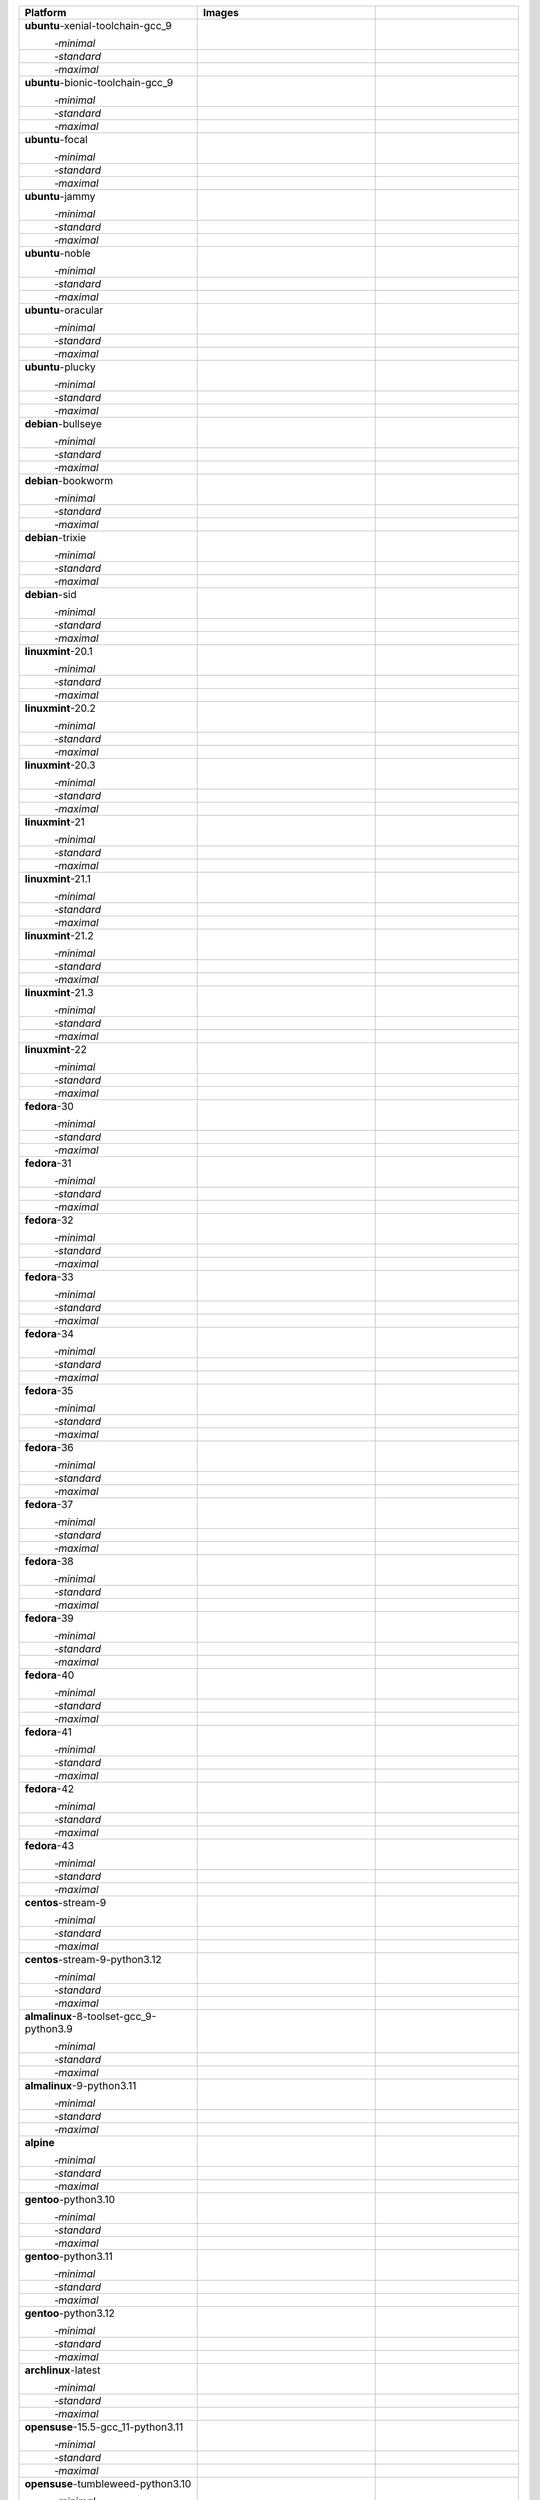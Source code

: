 .. |image-ubuntu-xenial-toolchain-gcc_9-minimal-with-system-packages| image:: https://ghcr-badge.egpl.dev/passagemath/passagemath/sage-ubuntu-xenial-toolchain-gcc_9-minimal-with-system-packages/size?tag=dev&label=with-system-packages&color=%23696969
   :target: https://ghcr.io/passagemath/passagemath/sage-ubuntu-xenial-toolchain-gcc_9-minimal-with-system-packages

.. |image-ubuntu-xenial-toolchain-gcc_9-minimal-configured| image:: https://ghcr-badge.egpl.dev/passagemath/passagemath/sage-ubuntu-xenial-toolchain-gcc_9-minimal-configured/latest_tag?ignore=latest,dev,*-failed&label=configured&color=%23696969
   :target: https://ghcr.io/passagemath/passagemath/sage-ubuntu-xenial-toolchain-gcc_9-minimal-configured

.. |image-ubuntu-xenial-toolchain-gcc_9-minimal-with-targets-pre| image:: https://ghcr-badge.egpl.dev/passagemath/passagemath/sage-ubuntu-xenial-toolchain-gcc_9-minimal-with-targets-pre/latest_tag?ignore=latest,dev,*-failed&label=with-targets-pre&color=%23677895
   :target: https://ghcr.io/passagemath/passagemath/sage-ubuntu-xenial-toolchain-gcc_9-minimal-with-targets-pre

.. |image-ubuntu-xenial-toolchain-gcc_9-minimal-with-targets| image:: https://ghcr-badge.egpl.dev/passagemath/passagemath/sage-ubuntu-xenial-toolchain-gcc_9-minimal-with-targets/latest_tag?ignore=latest,dev,*-failed&label=with-targets&color=%236686c1
   :target: https://ghcr.io/passagemath/passagemath/sage-ubuntu-xenial-toolchain-gcc_9-minimal-with-targets

.. |image-ubuntu-xenial-toolchain-gcc_9-minimal-with-targets-optional| image:: https://ghcr-badge.egpl.dev/passagemath/passagemath/sage-ubuntu-xenial-toolchain-gcc_9-minimal-with-targets-optional/latest_tag?ignore=latest,dev,*-failed&label=with-targets-optional&color=%236495ed
   :target: https://ghcr.io/passagemath/passagemath/sage-ubuntu-xenial-toolchain-gcc_9-minimal-with-targets-optional

.. |codespace-ubuntu-xenial-toolchain-gcc_9-minimal| image:: https://github.com/codespaces/badge.svg
   :target: https://codespaces.new/passagemath/passagemath?devcontainer_path=.devcontainer%2Fportability-ubuntu-xenial-toolchain-gcc_9-minimal%2Fdevcontainer.json

.. |image-ubuntu-xenial-toolchain-gcc_9-standard-with-system-packages| image:: https://ghcr-badge.egpl.dev/passagemath/passagemath/sage-ubuntu-xenial-toolchain-gcc_9-standard-with-system-packages/size?tag=dev&label=with-system-packages&color=%23696969
   :target: https://ghcr.io/passagemath/passagemath/sage-ubuntu-xenial-toolchain-gcc_9-standard-with-system-packages

.. |image-ubuntu-xenial-toolchain-gcc_9-standard-configured| image:: https://ghcr-badge.egpl.dev/passagemath/passagemath/sage-ubuntu-xenial-toolchain-gcc_9-standard-configured/latest_tag?ignore=latest,dev,*-failed&label=configured&color=%23696969
   :target: https://ghcr.io/passagemath/passagemath/sage-ubuntu-xenial-toolchain-gcc_9-standard-configured

.. |image-ubuntu-xenial-toolchain-gcc_9-standard-with-targets-pre| image:: https://ghcr-badge.egpl.dev/passagemath/passagemath/sage-ubuntu-xenial-toolchain-gcc_9-standard-with-targets-pre/latest_tag?ignore=latest,dev,*-failed&label=with-targets-pre&color=%235d8a4c
   :target: https://ghcr.io/passagemath/passagemath/sage-ubuntu-xenial-toolchain-gcc_9-standard-with-targets-pre

.. |image-ubuntu-xenial-toolchain-gcc_9-standard-with-targets| image:: https://ghcr-badge.egpl.dev/passagemath/passagemath/sage-ubuntu-xenial-toolchain-gcc_9-standard-with-targets/latest_tag?ignore=latest,dev,*-failed&label=with-targets&color=%2350ab2e
   :target: https://ghcr.io/passagemath/passagemath/sage-ubuntu-xenial-toolchain-gcc_9-standard-with-targets

.. |image-ubuntu-xenial-toolchain-gcc_9-standard-with-targets-optional| image:: https://ghcr-badge.egpl.dev/passagemath/passagemath/sage-ubuntu-xenial-toolchain-gcc_9-standard-with-targets-optional/latest_tag?ignore=latest,dev,*-failed&label=with-targets-optional&color=%2344cc11
   :target: https://ghcr.io/passagemath/passagemath/sage-ubuntu-xenial-toolchain-gcc_9-standard-with-targets-optional

.. |codespace-ubuntu-xenial-toolchain-gcc_9-standard| image:: https://github.com/codespaces/badge.svg
   :target: https://codespaces.new/passagemath/passagemath?devcontainer_path=.devcontainer%2Fportability-ubuntu-xenial-toolchain-gcc_9-standard%2Fdevcontainer.json

.. |image-ubuntu-xenial-toolchain-gcc_9-maximal-with-system-packages| image:: https://ghcr-badge.egpl.dev/passagemath/passagemath/sage-ubuntu-xenial-toolchain-gcc_9-maximal-with-system-packages/size?tag=dev&label=with-system-packages&color=%23696969
   :target: https://ghcr.io/passagemath/passagemath/sage-ubuntu-xenial-toolchain-gcc_9-maximal-with-system-packages

.. |image-ubuntu-xenial-toolchain-gcc_9-maximal-configured| image:: https://ghcr-badge.egpl.dev/passagemath/passagemath/sage-ubuntu-xenial-toolchain-gcc_9-maximal-configured/latest_tag?ignore=latest,dev,*-failed&label=configured&color=%23696969
   :target: https://ghcr.io/passagemath/passagemath/sage-ubuntu-xenial-toolchain-gcc_9-maximal-configured

.. |image-ubuntu-xenial-toolchain-gcc_9-maximal-with-targets-pre| image:: https://ghcr-badge.egpl.dev/passagemath/passagemath/sage-ubuntu-xenial-toolchain-gcc_9-maximal-with-targets-pre/latest_tag?ignore=latest,dev,*-failed&label=with-targets-pre&color=%238f6b8d
   :target: https://ghcr.io/passagemath/passagemath/sage-ubuntu-xenial-toolchain-gcc_9-maximal-with-targets-pre

.. |image-ubuntu-xenial-toolchain-gcc_9-maximal-with-targets| image:: https://ghcr-badge.egpl.dev/passagemath/passagemath/sage-ubuntu-xenial-toolchain-gcc_9-maximal-with-targets/latest_tag?ignore=latest,dev,*-failed&label=with-targets&color=%23b46eb2
   :target: https://ghcr.io/passagemath/passagemath/sage-ubuntu-xenial-toolchain-gcc_9-maximal-with-targets

.. |image-ubuntu-xenial-toolchain-gcc_9-maximal-with-targets-optional| image:: https://ghcr-badge.egpl.dev/passagemath/passagemath/sage-ubuntu-xenial-toolchain-gcc_9-maximal-with-targets-optional/latest_tag?ignore=latest,dev,*-failed&label=with-targets-optional&color=%23da70d6
   :target: https://ghcr.io/passagemath/passagemath/sage-ubuntu-xenial-toolchain-gcc_9-maximal-with-targets-optional

.. |codespace-ubuntu-xenial-toolchain-gcc_9-maximal| image:: https://github.com/codespaces/badge.svg
   :target: https://codespaces.new/passagemath/passagemath?devcontainer_path=.devcontainer%2Fportability-ubuntu-xenial-toolchain-gcc_9-maximal%2Fdevcontainer.json

.. |image-ubuntu-bionic-toolchain-gcc_9-minimal-with-system-packages| image:: https://ghcr-badge.egpl.dev/passagemath/passagemath/sage-ubuntu-bionic-toolchain-gcc_9-minimal-with-system-packages/size?tag=dev&label=with-system-packages&color=%23696969
   :target: https://ghcr.io/passagemath/passagemath/sage-ubuntu-bionic-toolchain-gcc_9-minimal-with-system-packages

.. |image-ubuntu-bionic-toolchain-gcc_9-minimal-configured| image:: https://ghcr-badge.egpl.dev/passagemath/passagemath/sage-ubuntu-bionic-toolchain-gcc_9-minimal-configured/latest_tag?ignore=latest,dev,*-failed&label=configured&color=%23696969
   :target: https://ghcr.io/passagemath/passagemath/sage-ubuntu-bionic-toolchain-gcc_9-minimal-configured

.. |image-ubuntu-bionic-toolchain-gcc_9-minimal-with-targets-pre| image:: https://ghcr-badge.egpl.dev/passagemath/passagemath/sage-ubuntu-bionic-toolchain-gcc_9-minimal-with-targets-pre/latest_tag?ignore=latest,dev,*-failed&label=with-targets-pre&color=%23677895
   :target: https://ghcr.io/passagemath/passagemath/sage-ubuntu-bionic-toolchain-gcc_9-minimal-with-targets-pre

.. |image-ubuntu-bionic-toolchain-gcc_9-minimal-with-targets| image:: https://ghcr-badge.egpl.dev/passagemath/passagemath/sage-ubuntu-bionic-toolchain-gcc_9-minimal-with-targets/latest_tag?ignore=latest,dev,*-failed&label=with-targets&color=%236686c1
   :target: https://ghcr.io/passagemath/passagemath/sage-ubuntu-bionic-toolchain-gcc_9-minimal-with-targets

.. |image-ubuntu-bionic-toolchain-gcc_9-minimal-with-targets-optional| image:: https://ghcr-badge.egpl.dev/passagemath/passagemath/sage-ubuntu-bionic-toolchain-gcc_9-minimal-with-targets-optional/latest_tag?ignore=latest,dev,*-failed&label=with-targets-optional&color=%236495ed
   :target: https://ghcr.io/passagemath/passagemath/sage-ubuntu-bionic-toolchain-gcc_9-minimal-with-targets-optional

.. |codespace-ubuntu-bionic-toolchain-gcc_9-minimal| image:: https://github.com/codespaces/badge.svg
   :target: https://codespaces.new/passagemath/passagemath?devcontainer_path=.devcontainer%2Fportability-ubuntu-bionic-toolchain-gcc_9-minimal%2Fdevcontainer.json

.. |image-ubuntu-bionic-toolchain-gcc_9-standard-with-system-packages| image:: https://ghcr-badge.egpl.dev/passagemath/passagemath/sage-ubuntu-bionic-toolchain-gcc_9-standard-with-system-packages/size?tag=dev&label=with-system-packages&color=%23696969
   :target: https://ghcr.io/passagemath/passagemath/sage-ubuntu-bionic-toolchain-gcc_9-standard-with-system-packages

.. |image-ubuntu-bionic-toolchain-gcc_9-standard-configured| image:: https://ghcr-badge.egpl.dev/passagemath/passagemath/sage-ubuntu-bionic-toolchain-gcc_9-standard-configured/latest_tag?ignore=latest,dev,*-failed&label=configured&color=%23696969
   :target: https://ghcr.io/passagemath/passagemath/sage-ubuntu-bionic-toolchain-gcc_9-standard-configured

.. |image-ubuntu-bionic-toolchain-gcc_9-standard-with-targets-pre| image:: https://ghcr-badge.egpl.dev/passagemath/passagemath/sage-ubuntu-bionic-toolchain-gcc_9-standard-with-targets-pre/latest_tag?ignore=latest,dev,*-failed&label=with-targets-pre&color=%235d8a4c
   :target: https://ghcr.io/passagemath/passagemath/sage-ubuntu-bionic-toolchain-gcc_9-standard-with-targets-pre

.. |image-ubuntu-bionic-toolchain-gcc_9-standard-with-targets| image:: https://ghcr-badge.egpl.dev/passagemath/passagemath/sage-ubuntu-bionic-toolchain-gcc_9-standard-with-targets/latest_tag?ignore=latest,dev,*-failed&label=with-targets&color=%2350ab2e
   :target: https://ghcr.io/passagemath/passagemath/sage-ubuntu-bionic-toolchain-gcc_9-standard-with-targets

.. |image-ubuntu-bionic-toolchain-gcc_9-standard-with-targets-optional| image:: https://ghcr-badge.egpl.dev/passagemath/passagemath/sage-ubuntu-bionic-toolchain-gcc_9-standard-with-targets-optional/latest_tag?ignore=latest,dev,*-failed&label=with-targets-optional&color=%2344cc11
   :target: https://ghcr.io/passagemath/passagemath/sage-ubuntu-bionic-toolchain-gcc_9-standard-with-targets-optional

.. |codespace-ubuntu-bionic-toolchain-gcc_9-standard| image:: https://github.com/codespaces/badge.svg
   :target: https://codespaces.new/passagemath/passagemath?devcontainer_path=.devcontainer%2Fportability-ubuntu-bionic-toolchain-gcc_9-standard%2Fdevcontainer.json

.. |image-ubuntu-bionic-toolchain-gcc_9-maximal-with-system-packages| image:: https://ghcr-badge.egpl.dev/passagemath/passagemath/sage-ubuntu-bionic-toolchain-gcc_9-maximal-with-system-packages/size?tag=dev&label=with-system-packages&color=%23696969
   :target: https://ghcr.io/passagemath/passagemath/sage-ubuntu-bionic-toolchain-gcc_9-maximal-with-system-packages

.. |image-ubuntu-bionic-toolchain-gcc_9-maximal-configured| image:: https://ghcr-badge.egpl.dev/passagemath/passagemath/sage-ubuntu-bionic-toolchain-gcc_9-maximal-configured/latest_tag?ignore=latest,dev,*-failed&label=configured&color=%23696969
   :target: https://ghcr.io/passagemath/passagemath/sage-ubuntu-bionic-toolchain-gcc_9-maximal-configured

.. |image-ubuntu-bionic-toolchain-gcc_9-maximal-with-targets-pre| image:: https://ghcr-badge.egpl.dev/passagemath/passagemath/sage-ubuntu-bionic-toolchain-gcc_9-maximal-with-targets-pre/latest_tag?ignore=latest,dev,*-failed&label=with-targets-pre&color=%238f6b8d
   :target: https://ghcr.io/passagemath/passagemath/sage-ubuntu-bionic-toolchain-gcc_9-maximal-with-targets-pre

.. |image-ubuntu-bionic-toolchain-gcc_9-maximal-with-targets| image:: https://ghcr-badge.egpl.dev/passagemath/passagemath/sage-ubuntu-bionic-toolchain-gcc_9-maximal-with-targets/latest_tag?ignore=latest,dev,*-failed&label=with-targets&color=%23b46eb2
   :target: https://ghcr.io/passagemath/passagemath/sage-ubuntu-bionic-toolchain-gcc_9-maximal-with-targets

.. |image-ubuntu-bionic-toolchain-gcc_9-maximal-with-targets-optional| image:: https://ghcr-badge.egpl.dev/passagemath/passagemath/sage-ubuntu-bionic-toolchain-gcc_9-maximal-with-targets-optional/latest_tag?ignore=latest,dev,*-failed&label=with-targets-optional&color=%23da70d6
   :target: https://ghcr.io/passagemath/passagemath/sage-ubuntu-bionic-toolchain-gcc_9-maximal-with-targets-optional

.. |codespace-ubuntu-bionic-toolchain-gcc_9-maximal| image:: https://github.com/codespaces/badge.svg
   :target: https://codespaces.new/passagemath/passagemath?devcontainer_path=.devcontainer%2Fportability-ubuntu-bionic-toolchain-gcc_9-maximal%2Fdevcontainer.json

.. |image-ubuntu-focal-minimal-with-system-packages| image:: https://ghcr-badge.egpl.dev/passagemath/passagemath/sage-ubuntu-focal-minimal-with-system-packages/size?tag=dev&label=with-system-packages&color=%23696969
   :target: https://ghcr.io/passagemath/passagemath/sage-ubuntu-focal-minimal-with-system-packages

.. |image-ubuntu-focal-minimal-configured| image:: https://ghcr-badge.egpl.dev/passagemath/passagemath/sage-ubuntu-focal-minimal-configured/latest_tag?ignore=latest,dev,*-failed&label=configured&color=%23696969
   :target: https://ghcr.io/passagemath/passagemath/sage-ubuntu-focal-minimal-configured

.. |image-ubuntu-focal-minimal-with-targets-pre| image:: https://ghcr-badge.egpl.dev/passagemath/passagemath/sage-ubuntu-focal-minimal-with-targets-pre/latest_tag?ignore=latest,dev,*-failed&label=with-targets-pre&color=%23677895
   :target: https://ghcr.io/passagemath/passagemath/sage-ubuntu-focal-minimal-with-targets-pre

.. |image-ubuntu-focal-minimal-with-targets| image:: https://ghcr-badge.egpl.dev/passagemath/passagemath/sage-ubuntu-focal-minimal-with-targets/latest_tag?ignore=latest,dev,*-failed&label=with-targets&color=%236686c1
   :target: https://ghcr.io/passagemath/passagemath/sage-ubuntu-focal-minimal-with-targets

.. |image-ubuntu-focal-minimal-with-targets-optional| image:: https://ghcr-badge.egpl.dev/passagemath/passagemath/sage-ubuntu-focal-minimal-with-targets-optional/latest_tag?ignore=latest,dev,*-failed&label=with-targets-optional&color=%236495ed
   :target: https://ghcr.io/passagemath/passagemath/sage-ubuntu-focal-minimal-with-targets-optional

.. |codespace-ubuntu-focal-minimal| image:: https://github.com/codespaces/badge.svg
   :target: https://codespaces.new/passagemath/passagemath?devcontainer_path=.devcontainer%2Fportability-ubuntu-focal-minimal%2Fdevcontainer.json

.. |image-ubuntu-focal-standard-with-system-packages| image:: https://ghcr-badge.egpl.dev/passagemath/passagemath/sage-ubuntu-focal-standard-with-system-packages/size?tag=dev&label=with-system-packages&color=%23696969
   :target: https://ghcr.io/passagemath/passagemath/sage-ubuntu-focal-standard-with-system-packages

.. |image-ubuntu-focal-standard-configured| image:: https://ghcr-badge.egpl.dev/passagemath/passagemath/sage-ubuntu-focal-standard-configured/latest_tag?ignore=latest,dev,*-failed&label=configured&color=%23696969
   :target: https://ghcr.io/passagemath/passagemath/sage-ubuntu-focal-standard-configured

.. |image-ubuntu-focal-standard-with-targets-pre| image:: https://ghcr-badge.egpl.dev/passagemath/passagemath/sage-ubuntu-focal-standard-with-targets-pre/latest_tag?ignore=latest,dev,*-failed&label=with-targets-pre&color=%235d8a4c
   :target: https://ghcr.io/passagemath/passagemath/sage-ubuntu-focal-standard-with-targets-pre

.. |image-ubuntu-focal-standard-with-targets| image:: https://ghcr-badge.egpl.dev/passagemath/passagemath/sage-ubuntu-focal-standard-with-targets/latest_tag?ignore=latest,dev,*-failed&label=with-targets&color=%2350ab2e
   :target: https://ghcr.io/passagemath/passagemath/sage-ubuntu-focal-standard-with-targets

.. |image-ubuntu-focal-standard-with-targets-optional| image:: https://ghcr-badge.egpl.dev/passagemath/passagemath/sage-ubuntu-focal-standard-with-targets-optional/latest_tag?ignore=latest,dev,*-failed&label=with-targets-optional&color=%2344cc11
   :target: https://ghcr.io/passagemath/passagemath/sage-ubuntu-focal-standard-with-targets-optional

.. |codespace-ubuntu-focal-standard| image:: https://github.com/codespaces/badge.svg
   :target: https://codespaces.new/passagemath/passagemath?devcontainer_path=.devcontainer%2Fportability-ubuntu-focal-standard%2Fdevcontainer.json

.. |image-ubuntu-focal-maximal-with-system-packages| image:: https://ghcr-badge.egpl.dev/passagemath/passagemath/sage-ubuntu-focal-maximal-with-system-packages/size?tag=dev&label=with-system-packages&color=%23696969
   :target: https://ghcr.io/passagemath/passagemath/sage-ubuntu-focal-maximal-with-system-packages

.. |image-ubuntu-focal-maximal-configured| image:: https://ghcr-badge.egpl.dev/passagemath/passagemath/sage-ubuntu-focal-maximal-configured/latest_tag?ignore=latest,dev,*-failed&label=configured&color=%23696969
   :target: https://ghcr.io/passagemath/passagemath/sage-ubuntu-focal-maximal-configured

.. |image-ubuntu-focal-maximal-with-targets-pre| image:: https://ghcr-badge.egpl.dev/passagemath/passagemath/sage-ubuntu-focal-maximal-with-targets-pre/latest_tag?ignore=latest,dev,*-failed&label=with-targets-pre&color=%238f6b8d
   :target: https://ghcr.io/passagemath/passagemath/sage-ubuntu-focal-maximal-with-targets-pre

.. |image-ubuntu-focal-maximal-with-targets| image:: https://ghcr-badge.egpl.dev/passagemath/passagemath/sage-ubuntu-focal-maximal-with-targets/latest_tag?ignore=latest,dev,*-failed&label=with-targets&color=%23b46eb2
   :target: https://ghcr.io/passagemath/passagemath/sage-ubuntu-focal-maximal-with-targets

.. |image-ubuntu-focal-maximal-with-targets-optional| image:: https://ghcr-badge.egpl.dev/passagemath/passagemath/sage-ubuntu-focal-maximal-with-targets-optional/latest_tag?ignore=latest,dev,*-failed&label=with-targets-optional&color=%23da70d6
   :target: https://ghcr.io/passagemath/passagemath/sage-ubuntu-focal-maximal-with-targets-optional

.. |codespace-ubuntu-focal-maximal| image:: https://github.com/codespaces/badge.svg
   :target: https://codespaces.new/passagemath/passagemath?devcontainer_path=.devcontainer%2Fportability-ubuntu-focal-maximal%2Fdevcontainer.json

.. |image-ubuntu-jammy-minimal-with-system-packages| image:: https://ghcr-badge.egpl.dev/passagemath/passagemath/sage-ubuntu-jammy-minimal-with-system-packages/size?tag=dev&label=with-system-packages&color=%23696969
   :target: https://ghcr.io/passagemath/passagemath/sage-ubuntu-jammy-minimal-with-system-packages

.. |image-ubuntu-jammy-minimal-configured| image:: https://ghcr-badge.egpl.dev/passagemath/passagemath/sage-ubuntu-jammy-minimal-configured/latest_tag?ignore=latest,dev,*-failed&label=configured&color=%23696969
   :target: https://ghcr.io/passagemath/passagemath/sage-ubuntu-jammy-minimal-configured

.. |image-ubuntu-jammy-minimal-with-targets-pre| image:: https://ghcr-badge.egpl.dev/passagemath/passagemath/sage-ubuntu-jammy-minimal-with-targets-pre/latest_tag?ignore=latest,dev,*-failed&label=with-targets-pre&color=%23677895
   :target: https://ghcr.io/passagemath/passagemath/sage-ubuntu-jammy-minimal-with-targets-pre

.. |image-ubuntu-jammy-minimal-with-targets| image:: https://ghcr-badge.egpl.dev/passagemath/passagemath/sage-ubuntu-jammy-minimal-with-targets/latest_tag?ignore=latest,dev,*-failed&label=with-targets&color=%236686c1
   :target: https://ghcr.io/passagemath/passagemath/sage-ubuntu-jammy-minimal-with-targets

.. |image-ubuntu-jammy-minimal-with-targets-optional| image:: https://ghcr-badge.egpl.dev/passagemath/passagemath/sage-ubuntu-jammy-minimal-with-targets-optional/latest_tag?ignore=latest,dev,*-failed&label=with-targets-optional&color=%236495ed
   :target: https://ghcr.io/passagemath/passagemath/sage-ubuntu-jammy-minimal-with-targets-optional

.. |codespace-ubuntu-jammy-minimal| image:: https://github.com/codespaces/badge.svg
   :target: https://codespaces.new/passagemath/passagemath?devcontainer_path=.devcontainer%2Fportability-ubuntu-jammy-minimal%2Fdevcontainer.json

.. |image-ubuntu-jammy-standard-with-system-packages| image:: https://ghcr-badge.egpl.dev/passagemath/passagemath/sage-ubuntu-jammy-standard-with-system-packages/size?tag=dev&label=with-system-packages&color=%23696969
   :target: https://ghcr.io/passagemath/passagemath/sage-ubuntu-jammy-standard-with-system-packages

.. |image-ubuntu-jammy-standard-configured| image:: https://ghcr-badge.egpl.dev/passagemath/passagemath/sage-ubuntu-jammy-standard-configured/latest_tag?ignore=latest,dev,*-failed&label=configured&color=%23696969
   :target: https://ghcr.io/passagemath/passagemath/sage-ubuntu-jammy-standard-configured

.. |image-ubuntu-jammy-standard-with-targets-pre| image:: https://ghcr-badge.egpl.dev/passagemath/passagemath/sage-ubuntu-jammy-standard-with-targets-pre/latest_tag?ignore=latest,dev,*-failed&label=with-targets-pre&color=%235d8a4c
   :target: https://ghcr.io/passagemath/passagemath/sage-ubuntu-jammy-standard-with-targets-pre

.. |image-ubuntu-jammy-standard-with-targets| image:: https://ghcr-badge.egpl.dev/passagemath/passagemath/sage-ubuntu-jammy-standard-with-targets/latest_tag?ignore=latest,dev,*-failed&label=with-targets&color=%2350ab2e
   :target: https://ghcr.io/passagemath/passagemath/sage-ubuntu-jammy-standard-with-targets

.. |image-ubuntu-jammy-standard-with-targets-optional| image:: https://ghcr-badge.egpl.dev/passagemath/passagemath/sage-ubuntu-jammy-standard-with-targets-optional/latest_tag?ignore=latest,dev,*-failed&label=with-targets-optional&color=%2344cc11
   :target: https://ghcr.io/passagemath/passagemath/sage-ubuntu-jammy-standard-with-targets-optional

.. |codespace-ubuntu-jammy-standard| image:: https://github.com/codespaces/badge.svg
   :target: https://codespaces.new/passagemath/passagemath?devcontainer_path=.devcontainer%2Fportability-ubuntu-jammy-standard%2Fdevcontainer.json

.. |image-ubuntu-jammy-maximal-with-system-packages| image:: https://ghcr-badge.egpl.dev/passagemath/passagemath/sage-ubuntu-jammy-maximal-with-system-packages/size?tag=dev&label=with-system-packages&color=%23696969
   :target: https://ghcr.io/passagemath/passagemath/sage-ubuntu-jammy-maximal-with-system-packages

.. |image-ubuntu-jammy-maximal-configured| image:: https://ghcr-badge.egpl.dev/passagemath/passagemath/sage-ubuntu-jammy-maximal-configured/latest_tag?ignore=latest,dev,*-failed&label=configured&color=%23696969
   :target: https://ghcr.io/passagemath/passagemath/sage-ubuntu-jammy-maximal-configured

.. |image-ubuntu-jammy-maximal-with-targets-pre| image:: https://ghcr-badge.egpl.dev/passagemath/passagemath/sage-ubuntu-jammy-maximal-with-targets-pre/latest_tag?ignore=latest,dev,*-failed&label=with-targets-pre&color=%238f6b8d
   :target: https://ghcr.io/passagemath/passagemath/sage-ubuntu-jammy-maximal-with-targets-pre

.. |image-ubuntu-jammy-maximal-with-targets| image:: https://ghcr-badge.egpl.dev/passagemath/passagemath/sage-ubuntu-jammy-maximal-with-targets/latest_tag?ignore=latest,dev,*-failed&label=with-targets&color=%23b46eb2
   :target: https://ghcr.io/passagemath/passagemath/sage-ubuntu-jammy-maximal-with-targets

.. |image-ubuntu-jammy-maximal-with-targets-optional| image:: https://ghcr-badge.egpl.dev/passagemath/passagemath/sage-ubuntu-jammy-maximal-with-targets-optional/latest_tag?ignore=latest,dev,*-failed&label=with-targets-optional&color=%23da70d6
   :target: https://ghcr.io/passagemath/passagemath/sage-ubuntu-jammy-maximal-with-targets-optional

.. |codespace-ubuntu-jammy-maximal| image:: https://github.com/codespaces/badge.svg
   :target: https://codespaces.new/passagemath/passagemath?devcontainer_path=.devcontainer%2Fportability-ubuntu-jammy-maximal%2Fdevcontainer.json

.. |image-ubuntu-noble-minimal-with-system-packages| image:: https://ghcr-badge.egpl.dev/passagemath/passagemath/sage-ubuntu-noble-minimal-with-system-packages/size?tag=dev&label=with-system-packages&color=%23696969
   :target: https://ghcr.io/passagemath/passagemath/sage-ubuntu-noble-minimal-with-system-packages

.. |image-ubuntu-noble-minimal-configured| image:: https://ghcr-badge.egpl.dev/passagemath/passagemath/sage-ubuntu-noble-minimal-configured/latest_tag?ignore=latest,dev,*-failed&label=configured&color=%23696969
   :target: https://ghcr.io/passagemath/passagemath/sage-ubuntu-noble-minimal-configured

.. |image-ubuntu-noble-minimal-with-targets-pre| image:: https://ghcr-badge.egpl.dev/passagemath/passagemath/sage-ubuntu-noble-minimal-with-targets-pre/latest_tag?ignore=latest,dev,*-failed&label=with-targets-pre&color=%23677895
   :target: https://ghcr.io/passagemath/passagemath/sage-ubuntu-noble-minimal-with-targets-pre

.. |image-ubuntu-noble-minimal-with-targets| image:: https://ghcr-badge.egpl.dev/passagemath/passagemath/sage-ubuntu-noble-minimal-with-targets/latest_tag?ignore=latest,dev,*-failed&label=with-targets&color=%236686c1
   :target: https://ghcr.io/passagemath/passagemath/sage-ubuntu-noble-minimal-with-targets

.. |image-ubuntu-noble-minimal-with-targets-optional| image:: https://ghcr-badge.egpl.dev/passagemath/passagemath/sage-ubuntu-noble-minimal-with-targets-optional/latest_tag?ignore=latest,dev,*-failed&label=with-targets-optional&color=%236495ed
   :target: https://ghcr.io/passagemath/passagemath/sage-ubuntu-noble-minimal-with-targets-optional

.. |codespace-ubuntu-noble-minimal| image:: https://github.com/codespaces/badge.svg
   :target: https://codespaces.new/passagemath/passagemath?devcontainer_path=.devcontainer%2Fportability-ubuntu-noble-minimal%2Fdevcontainer.json

.. |image-ubuntu-noble-standard-with-system-packages| image:: https://ghcr-badge.egpl.dev/passagemath/passagemath/sage-ubuntu-noble-standard-with-system-packages/size?tag=dev&label=with-system-packages&color=%23696969
   :target: https://ghcr.io/passagemath/passagemath/sage-ubuntu-noble-standard-with-system-packages

.. |image-ubuntu-noble-standard-configured| image:: https://ghcr-badge.egpl.dev/passagemath/passagemath/sage-ubuntu-noble-standard-configured/latest_tag?ignore=latest,dev,*-failed&label=configured&color=%23696969
   :target: https://ghcr.io/passagemath/passagemath/sage-ubuntu-noble-standard-configured

.. |image-ubuntu-noble-standard-with-targets-pre| image:: https://ghcr-badge.egpl.dev/passagemath/passagemath/sage-ubuntu-noble-standard-with-targets-pre/latest_tag?ignore=latest,dev,*-failed&label=with-targets-pre&color=%235d8a4c
   :target: https://ghcr.io/passagemath/passagemath/sage-ubuntu-noble-standard-with-targets-pre

.. |image-ubuntu-noble-standard-with-targets| image:: https://ghcr-badge.egpl.dev/passagemath/passagemath/sage-ubuntu-noble-standard-with-targets/latest_tag?ignore=latest,dev,*-failed&label=with-targets&color=%2350ab2e
   :target: https://ghcr.io/passagemath/passagemath/sage-ubuntu-noble-standard-with-targets

.. |image-ubuntu-noble-standard-with-targets-optional| image:: https://ghcr-badge.egpl.dev/passagemath/passagemath/sage-ubuntu-noble-standard-with-targets-optional/latest_tag?ignore=latest,dev,*-failed&label=with-targets-optional&color=%2344cc11
   :target: https://ghcr.io/passagemath/passagemath/sage-ubuntu-noble-standard-with-targets-optional

.. |codespace-ubuntu-noble-standard| image:: https://github.com/codespaces/badge.svg
   :target: https://codespaces.new/passagemath/passagemath?devcontainer_path=.devcontainer%2Fportability-ubuntu-noble-standard%2Fdevcontainer.json

.. |image-ubuntu-noble-maximal-with-system-packages| image:: https://ghcr-badge.egpl.dev/passagemath/passagemath/sage-ubuntu-noble-maximal-with-system-packages/size?tag=dev&label=with-system-packages&color=%23696969
   :target: https://ghcr.io/passagemath/passagemath/sage-ubuntu-noble-maximal-with-system-packages

.. |image-ubuntu-noble-maximal-configured| image:: https://ghcr-badge.egpl.dev/passagemath/passagemath/sage-ubuntu-noble-maximal-configured/latest_tag?ignore=latest,dev,*-failed&label=configured&color=%23696969
   :target: https://ghcr.io/passagemath/passagemath/sage-ubuntu-noble-maximal-configured

.. |image-ubuntu-noble-maximal-with-targets-pre| image:: https://ghcr-badge.egpl.dev/passagemath/passagemath/sage-ubuntu-noble-maximal-with-targets-pre/latest_tag?ignore=latest,dev,*-failed&label=with-targets-pre&color=%238f6b8d
   :target: https://ghcr.io/passagemath/passagemath/sage-ubuntu-noble-maximal-with-targets-pre

.. |image-ubuntu-noble-maximal-with-targets| image:: https://ghcr-badge.egpl.dev/passagemath/passagemath/sage-ubuntu-noble-maximal-with-targets/latest_tag?ignore=latest,dev,*-failed&label=with-targets&color=%23b46eb2
   :target: https://ghcr.io/passagemath/passagemath/sage-ubuntu-noble-maximal-with-targets

.. |image-ubuntu-noble-maximal-with-targets-optional| image:: https://ghcr-badge.egpl.dev/passagemath/passagemath/sage-ubuntu-noble-maximal-with-targets-optional/latest_tag?ignore=latest,dev,*-failed&label=with-targets-optional&color=%23da70d6
   :target: https://ghcr.io/passagemath/passagemath/sage-ubuntu-noble-maximal-with-targets-optional

.. |codespace-ubuntu-noble-maximal| image:: https://github.com/codespaces/badge.svg
   :target: https://codespaces.new/passagemath/passagemath?devcontainer_path=.devcontainer%2Fportability-ubuntu-noble-maximal%2Fdevcontainer.json

.. |image-ubuntu-oracular-minimal-with-system-packages| image:: https://ghcr-badge.egpl.dev/passagemath/passagemath/sage-ubuntu-oracular-minimal-with-system-packages/size?tag=dev&label=with-system-packages&color=%23696969
   :target: https://ghcr.io/passagemath/passagemath/sage-ubuntu-oracular-minimal-with-system-packages

.. |image-ubuntu-oracular-minimal-configured| image:: https://ghcr-badge.egpl.dev/passagemath/passagemath/sage-ubuntu-oracular-minimal-configured/latest_tag?ignore=latest,dev,*-failed&label=configured&color=%23696969
   :target: https://ghcr.io/passagemath/passagemath/sage-ubuntu-oracular-minimal-configured

.. |image-ubuntu-oracular-minimal-with-targets-pre| image:: https://ghcr-badge.egpl.dev/passagemath/passagemath/sage-ubuntu-oracular-minimal-with-targets-pre/latest_tag?ignore=latest,dev,*-failed&label=with-targets-pre&color=%23677895
   :target: https://ghcr.io/passagemath/passagemath/sage-ubuntu-oracular-minimal-with-targets-pre

.. |image-ubuntu-oracular-minimal-with-targets| image:: https://ghcr-badge.egpl.dev/passagemath/passagemath/sage-ubuntu-oracular-minimal-with-targets/latest_tag?ignore=latest,dev,*-failed&label=with-targets&color=%236686c1
   :target: https://ghcr.io/passagemath/passagemath/sage-ubuntu-oracular-minimal-with-targets

.. |image-ubuntu-oracular-minimal-with-targets-optional| image:: https://ghcr-badge.egpl.dev/passagemath/passagemath/sage-ubuntu-oracular-minimal-with-targets-optional/latest_tag?ignore=latest,dev,*-failed&label=with-targets-optional&color=%236495ed
   :target: https://ghcr.io/passagemath/passagemath/sage-ubuntu-oracular-minimal-with-targets-optional

.. |codespace-ubuntu-oracular-minimal| image:: https://github.com/codespaces/badge.svg
   :target: https://codespaces.new/passagemath/passagemath?devcontainer_path=.devcontainer%2Fportability-ubuntu-oracular-minimal%2Fdevcontainer.json

.. |image-ubuntu-oracular-standard-with-system-packages| image:: https://ghcr-badge.egpl.dev/passagemath/passagemath/sage-ubuntu-oracular-standard-with-system-packages/size?tag=dev&label=with-system-packages&color=%23696969
   :target: https://ghcr.io/passagemath/passagemath/sage-ubuntu-oracular-standard-with-system-packages

.. |image-ubuntu-oracular-standard-configured| image:: https://ghcr-badge.egpl.dev/passagemath/passagemath/sage-ubuntu-oracular-standard-configured/latest_tag?ignore=latest,dev,*-failed&label=configured&color=%23696969
   :target: https://ghcr.io/passagemath/passagemath/sage-ubuntu-oracular-standard-configured

.. |image-ubuntu-oracular-standard-with-targets-pre| image:: https://ghcr-badge.egpl.dev/passagemath/passagemath/sage-ubuntu-oracular-standard-with-targets-pre/latest_tag?ignore=latest,dev,*-failed&label=with-targets-pre&color=%235d8a4c
   :target: https://ghcr.io/passagemath/passagemath/sage-ubuntu-oracular-standard-with-targets-pre

.. |image-ubuntu-oracular-standard-with-targets| image:: https://ghcr-badge.egpl.dev/passagemath/passagemath/sage-ubuntu-oracular-standard-with-targets/latest_tag?ignore=latest,dev,*-failed&label=with-targets&color=%2350ab2e
   :target: https://ghcr.io/passagemath/passagemath/sage-ubuntu-oracular-standard-with-targets

.. |image-ubuntu-oracular-standard-with-targets-optional| image:: https://ghcr-badge.egpl.dev/passagemath/passagemath/sage-ubuntu-oracular-standard-with-targets-optional/latest_tag?ignore=latest,dev,*-failed&label=with-targets-optional&color=%2344cc11
   :target: https://ghcr.io/passagemath/passagemath/sage-ubuntu-oracular-standard-with-targets-optional

.. |codespace-ubuntu-oracular-standard| image:: https://github.com/codespaces/badge.svg
   :target: https://codespaces.new/passagemath/passagemath?devcontainer_path=.devcontainer%2Fportability-ubuntu-oracular-standard%2Fdevcontainer.json

.. |image-ubuntu-oracular-maximal-with-system-packages| image:: https://ghcr-badge.egpl.dev/passagemath/passagemath/sage-ubuntu-oracular-maximal-with-system-packages/size?tag=dev&label=with-system-packages&color=%23696969
   :target: https://ghcr.io/passagemath/passagemath/sage-ubuntu-oracular-maximal-with-system-packages

.. |image-ubuntu-oracular-maximal-configured| image:: https://ghcr-badge.egpl.dev/passagemath/passagemath/sage-ubuntu-oracular-maximal-configured/latest_tag?ignore=latest,dev,*-failed&label=configured&color=%23696969
   :target: https://ghcr.io/passagemath/passagemath/sage-ubuntu-oracular-maximal-configured

.. |image-ubuntu-oracular-maximal-with-targets-pre| image:: https://ghcr-badge.egpl.dev/passagemath/passagemath/sage-ubuntu-oracular-maximal-with-targets-pre/latest_tag?ignore=latest,dev,*-failed&label=with-targets-pre&color=%238f6b8d
   :target: https://ghcr.io/passagemath/passagemath/sage-ubuntu-oracular-maximal-with-targets-pre

.. |image-ubuntu-oracular-maximal-with-targets| image:: https://ghcr-badge.egpl.dev/passagemath/passagemath/sage-ubuntu-oracular-maximal-with-targets/latest_tag?ignore=latest,dev,*-failed&label=with-targets&color=%23b46eb2
   :target: https://ghcr.io/passagemath/passagemath/sage-ubuntu-oracular-maximal-with-targets

.. |image-ubuntu-oracular-maximal-with-targets-optional| image:: https://ghcr-badge.egpl.dev/passagemath/passagemath/sage-ubuntu-oracular-maximal-with-targets-optional/latest_tag?ignore=latest,dev,*-failed&label=with-targets-optional&color=%23da70d6
   :target: https://ghcr.io/passagemath/passagemath/sage-ubuntu-oracular-maximal-with-targets-optional

.. |codespace-ubuntu-oracular-maximal| image:: https://github.com/codespaces/badge.svg
   :target: https://codespaces.new/passagemath/passagemath?devcontainer_path=.devcontainer%2Fportability-ubuntu-oracular-maximal%2Fdevcontainer.json

.. |image-ubuntu-plucky-minimal-with-system-packages| image:: https://ghcr-badge.egpl.dev/passagemath/passagemath/sage-ubuntu-plucky-minimal-with-system-packages/size?tag=dev&label=with-system-packages&color=%23696969
   :target: https://ghcr.io/passagemath/passagemath/sage-ubuntu-plucky-minimal-with-system-packages

.. |image-ubuntu-plucky-minimal-configured| image:: https://ghcr-badge.egpl.dev/passagemath/passagemath/sage-ubuntu-plucky-minimal-configured/latest_tag?ignore=latest,dev,*-failed&label=configured&color=%23696969
   :target: https://ghcr.io/passagemath/passagemath/sage-ubuntu-plucky-minimal-configured

.. |image-ubuntu-plucky-minimal-with-targets-pre| image:: https://ghcr-badge.egpl.dev/passagemath/passagemath/sage-ubuntu-plucky-minimal-with-targets-pre/latest_tag?ignore=latest,dev,*-failed&label=with-targets-pre&color=%23677895
   :target: https://ghcr.io/passagemath/passagemath/sage-ubuntu-plucky-minimal-with-targets-pre

.. |image-ubuntu-plucky-minimal-with-targets| image:: https://ghcr-badge.egpl.dev/passagemath/passagemath/sage-ubuntu-plucky-minimal-with-targets/latest_tag?ignore=latest,dev,*-failed&label=with-targets&color=%236686c1
   :target: https://ghcr.io/passagemath/passagemath/sage-ubuntu-plucky-minimal-with-targets

.. |image-ubuntu-plucky-minimal-with-targets-optional| image:: https://ghcr-badge.egpl.dev/passagemath/passagemath/sage-ubuntu-plucky-minimal-with-targets-optional/latest_tag?ignore=latest,dev,*-failed&label=with-targets-optional&color=%236495ed
   :target: https://ghcr.io/passagemath/passagemath/sage-ubuntu-plucky-minimal-with-targets-optional

.. |codespace-ubuntu-plucky-minimal| image:: https://github.com/codespaces/badge.svg
   :target: https://codespaces.new/passagemath/passagemath?devcontainer_path=.devcontainer%2Fportability-ubuntu-plucky-minimal%2Fdevcontainer.json

.. |image-ubuntu-plucky-standard-with-system-packages| image:: https://ghcr-badge.egpl.dev/passagemath/passagemath/sage-ubuntu-plucky-standard-with-system-packages/size?tag=dev&label=with-system-packages&color=%23696969
   :target: https://ghcr.io/passagemath/passagemath/sage-ubuntu-plucky-standard-with-system-packages

.. |image-ubuntu-plucky-standard-configured| image:: https://ghcr-badge.egpl.dev/passagemath/passagemath/sage-ubuntu-plucky-standard-configured/latest_tag?ignore=latest,dev,*-failed&label=configured&color=%23696969
   :target: https://ghcr.io/passagemath/passagemath/sage-ubuntu-plucky-standard-configured

.. |image-ubuntu-plucky-standard-with-targets-pre| image:: https://ghcr-badge.egpl.dev/passagemath/passagemath/sage-ubuntu-plucky-standard-with-targets-pre/latest_tag?ignore=latest,dev,*-failed&label=with-targets-pre&color=%235d8a4c
   :target: https://ghcr.io/passagemath/passagemath/sage-ubuntu-plucky-standard-with-targets-pre

.. |image-ubuntu-plucky-standard-with-targets| image:: https://ghcr-badge.egpl.dev/passagemath/passagemath/sage-ubuntu-plucky-standard-with-targets/latest_tag?ignore=latest,dev,*-failed&label=with-targets&color=%2350ab2e
   :target: https://ghcr.io/passagemath/passagemath/sage-ubuntu-plucky-standard-with-targets

.. |image-ubuntu-plucky-standard-with-targets-optional| image:: https://ghcr-badge.egpl.dev/passagemath/passagemath/sage-ubuntu-plucky-standard-with-targets-optional/latest_tag?ignore=latest,dev,*-failed&label=with-targets-optional&color=%2344cc11
   :target: https://ghcr.io/passagemath/passagemath/sage-ubuntu-plucky-standard-with-targets-optional

.. |codespace-ubuntu-plucky-standard| image:: https://github.com/codespaces/badge.svg
   :target: https://codespaces.new/passagemath/passagemath?devcontainer_path=.devcontainer%2Fportability-ubuntu-plucky-standard%2Fdevcontainer.json

.. |image-ubuntu-plucky-maximal-with-system-packages| image:: https://ghcr-badge.egpl.dev/passagemath/passagemath/sage-ubuntu-plucky-maximal-with-system-packages/size?tag=dev&label=with-system-packages&color=%23696969
   :target: https://ghcr.io/passagemath/passagemath/sage-ubuntu-plucky-maximal-with-system-packages

.. |image-ubuntu-plucky-maximal-configured| image:: https://ghcr-badge.egpl.dev/passagemath/passagemath/sage-ubuntu-plucky-maximal-configured/latest_tag?ignore=latest,dev,*-failed&label=configured&color=%23696969
   :target: https://ghcr.io/passagemath/passagemath/sage-ubuntu-plucky-maximal-configured

.. |image-ubuntu-plucky-maximal-with-targets-pre| image:: https://ghcr-badge.egpl.dev/passagemath/passagemath/sage-ubuntu-plucky-maximal-with-targets-pre/latest_tag?ignore=latest,dev,*-failed&label=with-targets-pre&color=%238f6b8d
   :target: https://ghcr.io/passagemath/passagemath/sage-ubuntu-plucky-maximal-with-targets-pre

.. |image-ubuntu-plucky-maximal-with-targets| image:: https://ghcr-badge.egpl.dev/passagemath/passagemath/sage-ubuntu-plucky-maximal-with-targets/latest_tag?ignore=latest,dev,*-failed&label=with-targets&color=%23b46eb2
   :target: https://ghcr.io/passagemath/passagemath/sage-ubuntu-plucky-maximal-with-targets

.. |image-ubuntu-plucky-maximal-with-targets-optional| image:: https://ghcr-badge.egpl.dev/passagemath/passagemath/sage-ubuntu-plucky-maximal-with-targets-optional/latest_tag?ignore=latest,dev,*-failed&label=with-targets-optional&color=%23da70d6
   :target: https://ghcr.io/passagemath/passagemath/sage-ubuntu-plucky-maximal-with-targets-optional

.. |codespace-ubuntu-plucky-maximal| image:: https://github.com/codespaces/badge.svg
   :target: https://codespaces.new/passagemath/passagemath?devcontainer_path=.devcontainer%2Fportability-ubuntu-plucky-maximal%2Fdevcontainer.json

.. |image-debian-bullseye-minimal-with-system-packages| image:: https://ghcr-badge.egpl.dev/passagemath/passagemath/sage-debian-bullseye-minimal-with-system-packages/size?tag=dev&label=with-system-packages&color=%23696969
   :target: https://ghcr.io/passagemath/passagemath/sage-debian-bullseye-minimal-with-system-packages

.. |image-debian-bullseye-minimal-configured| image:: https://ghcr-badge.egpl.dev/passagemath/passagemath/sage-debian-bullseye-minimal-configured/latest_tag?ignore=latest,dev,*-failed&label=configured&color=%23696969
   :target: https://ghcr.io/passagemath/passagemath/sage-debian-bullseye-minimal-configured

.. |image-debian-bullseye-minimal-with-targets-pre| image:: https://ghcr-badge.egpl.dev/passagemath/passagemath/sage-debian-bullseye-minimal-with-targets-pre/latest_tag?ignore=latest,dev,*-failed&label=with-targets-pre&color=%23677895
   :target: https://ghcr.io/passagemath/passagemath/sage-debian-bullseye-minimal-with-targets-pre

.. |image-debian-bullseye-minimal-with-targets| image:: https://ghcr-badge.egpl.dev/passagemath/passagemath/sage-debian-bullseye-minimal-with-targets/latest_tag?ignore=latest,dev,*-failed&label=with-targets&color=%236686c1
   :target: https://ghcr.io/passagemath/passagemath/sage-debian-bullseye-minimal-with-targets

.. |image-debian-bullseye-minimal-with-targets-optional| image:: https://ghcr-badge.egpl.dev/passagemath/passagemath/sage-debian-bullseye-minimal-with-targets-optional/latest_tag?ignore=latest,dev,*-failed&label=with-targets-optional&color=%236495ed
   :target: https://ghcr.io/passagemath/passagemath/sage-debian-bullseye-minimal-with-targets-optional

.. |codespace-debian-bullseye-minimal| image:: https://github.com/codespaces/badge.svg
   :target: https://codespaces.new/passagemath/passagemath?devcontainer_path=.devcontainer%2Fportability-debian-bullseye-minimal%2Fdevcontainer.json

.. |image-debian-bullseye-standard-with-system-packages| image:: https://ghcr-badge.egpl.dev/passagemath/passagemath/sage-debian-bullseye-standard-with-system-packages/size?tag=dev&label=with-system-packages&color=%23696969
   :target: https://ghcr.io/passagemath/passagemath/sage-debian-bullseye-standard-with-system-packages

.. |image-debian-bullseye-standard-configured| image:: https://ghcr-badge.egpl.dev/passagemath/passagemath/sage-debian-bullseye-standard-configured/latest_tag?ignore=latest,dev,*-failed&label=configured&color=%23696969
   :target: https://ghcr.io/passagemath/passagemath/sage-debian-bullseye-standard-configured

.. |image-debian-bullseye-standard-with-targets-pre| image:: https://ghcr-badge.egpl.dev/passagemath/passagemath/sage-debian-bullseye-standard-with-targets-pre/latest_tag?ignore=latest,dev,*-failed&label=with-targets-pre&color=%235d8a4c
   :target: https://ghcr.io/passagemath/passagemath/sage-debian-bullseye-standard-with-targets-pre

.. |image-debian-bullseye-standard-with-targets| image:: https://ghcr-badge.egpl.dev/passagemath/passagemath/sage-debian-bullseye-standard-with-targets/latest_tag?ignore=latest,dev,*-failed&label=with-targets&color=%2350ab2e
   :target: https://ghcr.io/passagemath/passagemath/sage-debian-bullseye-standard-with-targets

.. |image-debian-bullseye-standard-with-targets-optional| image:: https://ghcr-badge.egpl.dev/passagemath/passagemath/sage-debian-bullseye-standard-with-targets-optional/latest_tag?ignore=latest,dev,*-failed&label=with-targets-optional&color=%2344cc11
   :target: https://ghcr.io/passagemath/passagemath/sage-debian-bullseye-standard-with-targets-optional

.. |codespace-debian-bullseye-standard| image:: https://github.com/codespaces/badge.svg
   :target: https://codespaces.new/passagemath/passagemath?devcontainer_path=.devcontainer%2Fportability-debian-bullseye-standard%2Fdevcontainer.json

.. |image-debian-bullseye-maximal-with-system-packages| image:: https://ghcr-badge.egpl.dev/passagemath/passagemath/sage-debian-bullseye-maximal-with-system-packages/size?tag=dev&label=with-system-packages&color=%23696969
   :target: https://ghcr.io/passagemath/passagemath/sage-debian-bullseye-maximal-with-system-packages

.. |image-debian-bullseye-maximal-configured| image:: https://ghcr-badge.egpl.dev/passagemath/passagemath/sage-debian-bullseye-maximal-configured/latest_tag?ignore=latest,dev,*-failed&label=configured&color=%23696969
   :target: https://ghcr.io/passagemath/passagemath/sage-debian-bullseye-maximal-configured

.. |image-debian-bullseye-maximal-with-targets-pre| image:: https://ghcr-badge.egpl.dev/passagemath/passagemath/sage-debian-bullseye-maximal-with-targets-pre/latest_tag?ignore=latest,dev,*-failed&label=with-targets-pre&color=%238f6b8d
   :target: https://ghcr.io/passagemath/passagemath/sage-debian-bullseye-maximal-with-targets-pre

.. |image-debian-bullseye-maximal-with-targets| image:: https://ghcr-badge.egpl.dev/passagemath/passagemath/sage-debian-bullseye-maximal-with-targets/latest_tag?ignore=latest,dev,*-failed&label=with-targets&color=%23b46eb2
   :target: https://ghcr.io/passagemath/passagemath/sage-debian-bullseye-maximal-with-targets

.. |image-debian-bullseye-maximal-with-targets-optional| image:: https://ghcr-badge.egpl.dev/passagemath/passagemath/sage-debian-bullseye-maximal-with-targets-optional/latest_tag?ignore=latest,dev,*-failed&label=with-targets-optional&color=%23da70d6
   :target: https://ghcr.io/passagemath/passagemath/sage-debian-bullseye-maximal-with-targets-optional

.. |codespace-debian-bullseye-maximal| image:: https://github.com/codespaces/badge.svg
   :target: https://codespaces.new/passagemath/passagemath?devcontainer_path=.devcontainer%2Fportability-debian-bullseye-maximal%2Fdevcontainer.json

.. |image-debian-bookworm-minimal-with-system-packages| image:: https://ghcr-badge.egpl.dev/passagemath/passagemath/sage-debian-bookworm-minimal-with-system-packages/size?tag=dev&label=with-system-packages&color=%23696969
   :target: https://ghcr.io/passagemath/passagemath/sage-debian-bookworm-minimal-with-system-packages

.. |image-debian-bookworm-minimal-configured| image:: https://ghcr-badge.egpl.dev/passagemath/passagemath/sage-debian-bookworm-minimal-configured/latest_tag?ignore=latest,dev,*-failed&label=configured&color=%23696969
   :target: https://ghcr.io/passagemath/passagemath/sage-debian-bookworm-minimal-configured

.. |image-debian-bookworm-minimal-with-targets-pre| image:: https://ghcr-badge.egpl.dev/passagemath/passagemath/sage-debian-bookworm-minimal-with-targets-pre/latest_tag?ignore=latest,dev,*-failed&label=with-targets-pre&color=%23677895
   :target: https://ghcr.io/passagemath/passagemath/sage-debian-bookworm-minimal-with-targets-pre

.. |image-debian-bookworm-minimal-with-targets| image:: https://ghcr-badge.egpl.dev/passagemath/passagemath/sage-debian-bookworm-minimal-with-targets/latest_tag?ignore=latest,dev,*-failed&label=with-targets&color=%236686c1
   :target: https://ghcr.io/passagemath/passagemath/sage-debian-bookworm-minimal-with-targets

.. |image-debian-bookworm-minimal-with-targets-optional| image:: https://ghcr-badge.egpl.dev/passagemath/passagemath/sage-debian-bookworm-minimal-with-targets-optional/latest_tag?ignore=latest,dev,*-failed&label=with-targets-optional&color=%236495ed
   :target: https://ghcr.io/passagemath/passagemath/sage-debian-bookworm-minimal-with-targets-optional

.. |codespace-debian-bookworm-minimal| image:: https://github.com/codespaces/badge.svg
   :target: https://codespaces.new/passagemath/passagemath?devcontainer_path=.devcontainer%2Fportability-debian-bookworm-minimal%2Fdevcontainer.json

.. |image-debian-bookworm-standard-with-system-packages| image:: https://ghcr-badge.egpl.dev/passagemath/passagemath/sage-debian-bookworm-standard-with-system-packages/size?tag=dev&label=with-system-packages&color=%23696969
   :target: https://ghcr.io/passagemath/passagemath/sage-debian-bookworm-standard-with-system-packages

.. |image-debian-bookworm-standard-configured| image:: https://ghcr-badge.egpl.dev/passagemath/passagemath/sage-debian-bookworm-standard-configured/latest_tag?ignore=latest,dev,*-failed&label=configured&color=%23696969
   :target: https://ghcr.io/passagemath/passagemath/sage-debian-bookworm-standard-configured

.. |image-debian-bookworm-standard-with-targets-pre| image:: https://ghcr-badge.egpl.dev/passagemath/passagemath/sage-debian-bookworm-standard-with-targets-pre/latest_tag?ignore=latest,dev,*-failed&label=with-targets-pre&color=%235d8a4c
   :target: https://ghcr.io/passagemath/passagemath/sage-debian-bookworm-standard-with-targets-pre

.. |image-debian-bookworm-standard-with-targets| image:: https://ghcr-badge.egpl.dev/passagemath/passagemath/sage-debian-bookworm-standard-with-targets/latest_tag?ignore=latest,dev,*-failed&label=with-targets&color=%2350ab2e
   :target: https://ghcr.io/passagemath/passagemath/sage-debian-bookworm-standard-with-targets

.. |image-debian-bookworm-standard-with-targets-optional| image:: https://ghcr-badge.egpl.dev/passagemath/passagemath/sage-debian-bookworm-standard-with-targets-optional/latest_tag?ignore=latest,dev,*-failed&label=with-targets-optional&color=%2344cc11
   :target: https://ghcr.io/passagemath/passagemath/sage-debian-bookworm-standard-with-targets-optional

.. |codespace-debian-bookworm-standard| image:: https://github.com/codespaces/badge.svg
   :target: https://codespaces.new/passagemath/passagemath?devcontainer_path=.devcontainer%2Fportability-debian-bookworm-standard%2Fdevcontainer.json

.. |image-debian-bookworm-maximal-with-system-packages| image:: https://ghcr-badge.egpl.dev/passagemath/passagemath/sage-debian-bookworm-maximal-with-system-packages/size?tag=dev&label=with-system-packages&color=%23696969
   :target: https://ghcr.io/passagemath/passagemath/sage-debian-bookworm-maximal-with-system-packages

.. |image-debian-bookworm-maximal-configured| image:: https://ghcr-badge.egpl.dev/passagemath/passagemath/sage-debian-bookworm-maximal-configured/latest_tag?ignore=latest,dev,*-failed&label=configured&color=%23696969
   :target: https://ghcr.io/passagemath/passagemath/sage-debian-bookworm-maximal-configured

.. |image-debian-bookworm-maximal-with-targets-pre| image:: https://ghcr-badge.egpl.dev/passagemath/passagemath/sage-debian-bookworm-maximal-with-targets-pre/latest_tag?ignore=latest,dev,*-failed&label=with-targets-pre&color=%238f6b8d
   :target: https://ghcr.io/passagemath/passagemath/sage-debian-bookworm-maximal-with-targets-pre

.. |image-debian-bookworm-maximal-with-targets| image:: https://ghcr-badge.egpl.dev/passagemath/passagemath/sage-debian-bookworm-maximal-with-targets/latest_tag?ignore=latest,dev,*-failed&label=with-targets&color=%23b46eb2
   :target: https://ghcr.io/passagemath/passagemath/sage-debian-bookworm-maximal-with-targets

.. |image-debian-bookworm-maximal-with-targets-optional| image:: https://ghcr-badge.egpl.dev/passagemath/passagemath/sage-debian-bookworm-maximal-with-targets-optional/latest_tag?ignore=latest,dev,*-failed&label=with-targets-optional&color=%23da70d6
   :target: https://ghcr.io/passagemath/passagemath/sage-debian-bookworm-maximal-with-targets-optional

.. |codespace-debian-bookworm-maximal| image:: https://github.com/codespaces/badge.svg
   :target: https://codespaces.new/passagemath/passagemath?devcontainer_path=.devcontainer%2Fportability-debian-bookworm-maximal%2Fdevcontainer.json

.. |image-debian-trixie-minimal-with-system-packages| image:: https://ghcr-badge.egpl.dev/passagemath/passagemath/sage-debian-trixie-minimal-with-system-packages/size?tag=dev&label=with-system-packages&color=%23696969
   :target: https://ghcr.io/passagemath/passagemath/sage-debian-trixie-minimal-with-system-packages

.. |image-debian-trixie-minimal-configured| image:: https://ghcr-badge.egpl.dev/passagemath/passagemath/sage-debian-trixie-minimal-configured/latest_tag?ignore=latest,dev,*-failed&label=configured&color=%23696969
   :target: https://ghcr.io/passagemath/passagemath/sage-debian-trixie-minimal-configured

.. |image-debian-trixie-minimal-with-targets-pre| image:: https://ghcr-badge.egpl.dev/passagemath/passagemath/sage-debian-trixie-minimal-with-targets-pre/latest_tag?ignore=latest,dev,*-failed&label=with-targets-pre&color=%23677895
   :target: https://ghcr.io/passagemath/passagemath/sage-debian-trixie-minimal-with-targets-pre

.. |image-debian-trixie-minimal-with-targets| image:: https://ghcr-badge.egpl.dev/passagemath/passagemath/sage-debian-trixie-minimal-with-targets/latest_tag?ignore=latest,dev,*-failed&label=with-targets&color=%236686c1
   :target: https://ghcr.io/passagemath/passagemath/sage-debian-trixie-minimal-with-targets

.. |image-debian-trixie-minimal-with-targets-optional| image:: https://ghcr-badge.egpl.dev/passagemath/passagemath/sage-debian-trixie-minimal-with-targets-optional/latest_tag?ignore=latest,dev,*-failed&label=with-targets-optional&color=%236495ed
   :target: https://ghcr.io/passagemath/passagemath/sage-debian-trixie-minimal-with-targets-optional

.. |codespace-debian-trixie-minimal| image:: https://github.com/codespaces/badge.svg
   :target: https://codespaces.new/passagemath/passagemath?devcontainer_path=.devcontainer%2Fportability-debian-trixie-minimal%2Fdevcontainer.json

.. |image-debian-trixie-standard-with-system-packages| image:: https://ghcr-badge.egpl.dev/passagemath/passagemath/sage-debian-trixie-standard-with-system-packages/size?tag=dev&label=with-system-packages&color=%23696969
   :target: https://ghcr.io/passagemath/passagemath/sage-debian-trixie-standard-with-system-packages

.. |image-debian-trixie-standard-configured| image:: https://ghcr-badge.egpl.dev/passagemath/passagemath/sage-debian-trixie-standard-configured/latest_tag?ignore=latest,dev,*-failed&label=configured&color=%23696969
   :target: https://ghcr.io/passagemath/passagemath/sage-debian-trixie-standard-configured

.. |image-debian-trixie-standard-with-targets-pre| image:: https://ghcr-badge.egpl.dev/passagemath/passagemath/sage-debian-trixie-standard-with-targets-pre/latest_tag?ignore=latest,dev,*-failed&label=with-targets-pre&color=%235d8a4c
   :target: https://ghcr.io/passagemath/passagemath/sage-debian-trixie-standard-with-targets-pre

.. |image-debian-trixie-standard-with-targets| image:: https://ghcr-badge.egpl.dev/passagemath/passagemath/sage-debian-trixie-standard-with-targets/latest_tag?ignore=latest,dev,*-failed&label=with-targets&color=%2350ab2e
   :target: https://ghcr.io/passagemath/passagemath/sage-debian-trixie-standard-with-targets

.. |image-debian-trixie-standard-with-targets-optional| image:: https://ghcr-badge.egpl.dev/passagemath/passagemath/sage-debian-trixie-standard-with-targets-optional/latest_tag?ignore=latest,dev,*-failed&label=with-targets-optional&color=%2344cc11
   :target: https://ghcr.io/passagemath/passagemath/sage-debian-trixie-standard-with-targets-optional

.. |codespace-debian-trixie-standard| image:: https://github.com/codespaces/badge.svg
   :target: https://codespaces.new/passagemath/passagemath?devcontainer_path=.devcontainer%2Fportability-debian-trixie-standard%2Fdevcontainer.json

.. |image-debian-trixie-maximal-with-system-packages| image:: https://ghcr-badge.egpl.dev/passagemath/passagemath/sage-debian-trixie-maximal-with-system-packages/size?tag=dev&label=with-system-packages&color=%23696969
   :target: https://ghcr.io/passagemath/passagemath/sage-debian-trixie-maximal-with-system-packages

.. |image-debian-trixie-maximal-configured| image:: https://ghcr-badge.egpl.dev/passagemath/passagemath/sage-debian-trixie-maximal-configured/latest_tag?ignore=latest,dev,*-failed&label=configured&color=%23696969
   :target: https://ghcr.io/passagemath/passagemath/sage-debian-trixie-maximal-configured

.. |image-debian-trixie-maximal-with-targets-pre| image:: https://ghcr-badge.egpl.dev/passagemath/passagemath/sage-debian-trixie-maximal-with-targets-pre/latest_tag?ignore=latest,dev,*-failed&label=with-targets-pre&color=%238f6b8d
   :target: https://ghcr.io/passagemath/passagemath/sage-debian-trixie-maximal-with-targets-pre

.. |image-debian-trixie-maximal-with-targets| image:: https://ghcr-badge.egpl.dev/passagemath/passagemath/sage-debian-trixie-maximal-with-targets/latest_tag?ignore=latest,dev,*-failed&label=with-targets&color=%23b46eb2
   :target: https://ghcr.io/passagemath/passagemath/sage-debian-trixie-maximal-with-targets

.. |image-debian-trixie-maximal-with-targets-optional| image:: https://ghcr-badge.egpl.dev/passagemath/passagemath/sage-debian-trixie-maximal-with-targets-optional/latest_tag?ignore=latest,dev,*-failed&label=with-targets-optional&color=%23da70d6
   :target: https://ghcr.io/passagemath/passagemath/sage-debian-trixie-maximal-with-targets-optional

.. |codespace-debian-trixie-maximal| image:: https://github.com/codespaces/badge.svg
   :target: https://codespaces.new/passagemath/passagemath?devcontainer_path=.devcontainer%2Fportability-debian-trixie-maximal%2Fdevcontainer.json

.. |image-debian-sid-minimal-with-system-packages| image:: https://ghcr-badge.egpl.dev/passagemath/passagemath/sage-debian-sid-minimal-with-system-packages/size?tag=dev&label=with-system-packages&color=%23696969
   :target: https://ghcr.io/passagemath/passagemath/sage-debian-sid-minimal-with-system-packages

.. |image-debian-sid-minimal-configured| image:: https://ghcr-badge.egpl.dev/passagemath/passagemath/sage-debian-sid-minimal-configured/latest_tag?ignore=latest,dev,*-failed&label=configured&color=%23696969
   :target: https://ghcr.io/passagemath/passagemath/sage-debian-sid-minimal-configured

.. |image-debian-sid-minimal-with-targets-pre| image:: https://ghcr-badge.egpl.dev/passagemath/passagemath/sage-debian-sid-minimal-with-targets-pre/latest_tag?ignore=latest,dev,*-failed&label=with-targets-pre&color=%23677895
   :target: https://ghcr.io/passagemath/passagemath/sage-debian-sid-minimal-with-targets-pre

.. |image-debian-sid-minimal-with-targets| image:: https://ghcr-badge.egpl.dev/passagemath/passagemath/sage-debian-sid-minimal-with-targets/latest_tag?ignore=latest,dev,*-failed&label=with-targets&color=%236686c1
   :target: https://ghcr.io/passagemath/passagemath/sage-debian-sid-minimal-with-targets

.. |image-debian-sid-minimal-with-targets-optional| image:: https://ghcr-badge.egpl.dev/passagemath/passagemath/sage-debian-sid-minimal-with-targets-optional/latest_tag?ignore=latest,dev,*-failed&label=with-targets-optional&color=%236495ed
   :target: https://ghcr.io/passagemath/passagemath/sage-debian-sid-minimal-with-targets-optional

.. |codespace-debian-sid-minimal| image:: https://github.com/codespaces/badge.svg
   :target: https://codespaces.new/passagemath/passagemath?devcontainer_path=.devcontainer%2Fportability-debian-sid-minimal%2Fdevcontainer.json

.. |image-debian-sid-standard-with-system-packages| image:: https://ghcr-badge.egpl.dev/passagemath/passagemath/sage-debian-sid-standard-with-system-packages/size?tag=dev&label=with-system-packages&color=%23696969
   :target: https://ghcr.io/passagemath/passagemath/sage-debian-sid-standard-with-system-packages

.. |image-debian-sid-standard-configured| image:: https://ghcr-badge.egpl.dev/passagemath/passagemath/sage-debian-sid-standard-configured/latest_tag?ignore=latest,dev,*-failed&label=configured&color=%23696969
   :target: https://ghcr.io/passagemath/passagemath/sage-debian-sid-standard-configured

.. |image-debian-sid-standard-with-targets-pre| image:: https://ghcr-badge.egpl.dev/passagemath/passagemath/sage-debian-sid-standard-with-targets-pre/latest_tag?ignore=latest,dev,*-failed&label=with-targets-pre&color=%235d8a4c
   :target: https://ghcr.io/passagemath/passagemath/sage-debian-sid-standard-with-targets-pre

.. |image-debian-sid-standard-with-targets| image:: https://ghcr-badge.egpl.dev/passagemath/passagemath/sage-debian-sid-standard-with-targets/latest_tag?ignore=latest,dev,*-failed&label=with-targets&color=%2350ab2e
   :target: https://ghcr.io/passagemath/passagemath/sage-debian-sid-standard-with-targets

.. |image-debian-sid-standard-with-targets-optional| image:: https://ghcr-badge.egpl.dev/passagemath/passagemath/sage-debian-sid-standard-with-targets-optional/latest_tag?ignore=latest,dev,*-failed&label=with-targets-optional&color=%2344cc11
   :target: https://ghcr.io/passagemath/passagemath/sage-debian-sid-standard-with-targets-optional

.. |codespace-debian-sid-standard| image:: https://github.com/codespaces/badge.svg
   :target: https://codespaces.new/passagemath/passagemath?devcontainer_path=.devcontainer%2Fportability-debian-sid-standard%2Fdevcontainer.json

.. |image-debian-sid-maximal-with-system-packages| image:: https://ghcr-badge.egpl.dev/passagemath/passagemath/sage-debian-sid-maximal-with-system-packages/size?tag=dev&label=with-system-packages&color=%23696969
   :target: https://ghcr.io/passagemath/passagemath/sage-debian-sid-maximal-with-system-packages

.. |image-debian-sid-maximal-configured| image:: https://ghcr-badge.egpl.dev/passagemath/passagemath/sage-debian-sid-maximal-configured/latest_tag?ignore=latest,dev,*-failed&label=configured&color=%23696969
   :target: https://ghcr.io/passagemath/passagemath/sage-debian-sid-maximal-configured

.. |image-debian-sid-maximal-with-targets-pre| image:: https://ghcr-badge.egpl.dev/passagemath/passagemath/sage-debian-sid-maximal-with-targets-pre/latest_tag?ignore=latest,dev,*-failed&label=with-targets-pre&color=%238f6b8d
   :target: https://ghcr.io/passagemath/passagemath/sage-debian-sid-maximal-with-targets-pre

.. |image-debian-sid-maximal-with-targets| image:: https://ghcr-badge.egpl.dev/passagemath/passagemath/sage-debian-sid-maximal-with-targets/latest_tag?ignore=latest,dev,*-failed&label=with-targets&color=%23b46eb2
   :target: https://ghcr.io/passagemath/passagemath/sage-debian-sid-maximal-with-targets

.. |image-debian-sid-maximal-with-targets-optional| image:: https://ghcr-badge.egpl.dev/passagemath/passagemath/sage-debian-sid-maximal-with-targets-optional/latest_tag?ignore=latest,dev,*-failed&label=with-targets-optional&color=%23da70d6
   :target: https://ghcr.io/passagemath/passagemath/sage-debian-sid-maximal-with-targets-optional

.. |codespace-debian-sid-maximal| image:: https://github.com/codespaces/badge.svg
   :target: https://codespaces.new/passagemath/passagemath?devcontainer_path=.devcontainer%2Fportability-debian-sid-maximal%2Fdevcontainer.json

.. |image-linuxmint-20.1-minimal-with-system-packages| image:: https://ghcr-badge.egpl.dev/passagemath/passagemath/sage-linuxmint-20.1-minimal-with-system-packages/size?tag=dev&label=with-system-packages&color=%23696969
   :target: https://ghcr.io/passagemath/passagemath/sage-linuxmint-20.1-minimal-with-system-packages

.. |image-linuxmint-20.1-minimal-configured| image:: https://ghcr-badge.egpl.dev/passagemath/passagemath/sage-linuxmint-20.1-minimal-configured/latest_tag?ignore=latest,dev,*-failed&label=configured&color=%23696969
   :target: https://ghcr.io/passagemath/passagemath/sage-linuxmint-20.1-minimal-configured

.. |image-linuxmint-20.1-minimal-with-targets-pre| image:: https://ghcr-badge.egpl.dev/passagemath/passagemath/sage-linuxmint-20.1-minimal-with-targets-pre/latest_tag?ignore=latest,dev,*-failed&label=with-targets-pre&color=%23677895
   :target: https://ghcr.io/passagemath/passagemath/sage-linuxmint-20.1-minimal-with-targets-pre

.. |image-linuxmint-20.1-minimal-with-targets| image:: https://ghcr-badge.egpl.dev/passagemath/passagemath/sage-linuxmint-20.1-minimal-with-targets/latest_tag?ignore=latest,dev,*-failed&label=with-targets&color=%236686c1
   :target: https://ghcr.io/passagemath/passagemath/sage-linuxmint-20.1-minimal-with-targets

.. |image-linuxmint-20.1-minimal-with-targets-optional| image:: https://ghcr-badge.egpl.dev/passagemath/passagemath/sage-linuxmint-20.1-minimal-with-targets-optional/latest_tag?ignore=latest,dev,*-failed&label=with-targets-optional&color=%236495ed
   :target: https://ghcr.io/passagemath/passagemath/sage-linuxmint-20.1-minimal-with-targets-optional

.. |codespace-linuxmint-20.1-minimal| image:: https://github.com/codespaces/badge.svg
   :target: https://codespaces.new/passagemath/passagemath?devcontainer_path=.devcontainer%2Fportability-linuxmint-20.1-minimal%2Fdevcontainer.json

.. |image-linuxmint-20.1-standard-with-system-packages| image:: https://ghcr-badge.egpl.dev/passagemath/passagemath/sage-linuxmint-20.1-standard-with-system-packages/size?tag=dev&label=with-system-packages&color=%23696969
   :target: https://ghcr.io/passagemath/passagemath/sage-linuxmint-20.1-standard-with-system-packages

.. |image-linuxmint-20.1-standard-configured| image:: https://ghcr-badge.egpl.dev/passagemath/passagemath/sage-linuxmint-20.1-standard-configured/latest_tag?ignore=latest,dev,*-failed&label=configured&color=%23696969
   :target: https://ghcr.io/passagemath/passagemath/sage-linuxmint-20.1-standard-configured

.. |image-linuxmint-20.1-standard-with-targets-pre| image:: https://ghcr-badge.egpl.dev/passagemath/passagemath/sage-linuxmint-20.1-standard-with-targets-pre/latest_tag?ignore=latest,dev,*-failed&label=with-targets-pre&color=%235d8a4c
   :target: https://ghcr.io/passagemath/passagemath/sage-linuxmint-20.1-standard-with-targets-pre

.. |image-linuxmint-20.1-standard-with-targets| image:: https://ghcr-badge.egpl.dev/passagemath/passagemath/sage-linuxmint-20.1-standard-with-targets/latest_tag?ignore=latest,dev,*-failed&label=with-targets&color=%2350ab2e
   :target: https://ghcr.io/passagemath/passagemath/sage-linuxmint-20.1-standard-with-targets

.. |image-linuxmint-20.1-standard-with-targets-optional| image:: https://ghcr-badge.egpl.dev/passagemath/passagemath/sage-linuxmint-20.1-standard-with-targets-optional/latest_tag?ignore=latest,dev,*-failed&label=with-targets-optional&color=%2344cc11
   :target: https://ghcr.io/passagemath/passagemath/sage-linuxmint-20.1-standard-with-targets-optional

.. |codespace-linuxmint-20.1-standard| image:: https://github.com/codespaces/badge.svg
   :target: https://codespaces.new/passagemath/passagemath?devcontainer_path=.devcontainer%2Fportability-linuxmint-20.1-standard%2Fdevcontainer.json

.. |image-linuxmint-20.1-maximal-with-system-packages| image:: https://ghcr-badge.egpl.dev/passagemath/passagemath/sage-linuxmint-20.1-maximal-with-system-packages/size?tag=dev&label=with-system-packages&color=%23696969
   :target: https://ghcr.io/passagemath/passagemath/sage-linuxmint-20.1-maximal-with-system-packages

.. |image-linuxmint-20.1-maximal-configured| image:: https://ghcr-badge.egpl.dev/passagemath/passagemath/sage-linuxmint-20.1-maximal-configured/latest_tag?ignore=latest,dev,*-failed&label=configured&color=%23696969
   :target: https://ghcr.io/passagemath/passagemath/sage-linuxmint-20.1-maximal-configured

.. |image-linuxmint-20.1-maximal-with-targets-pre| image:: https://ghcr-badge.egpl.dev/passagemath/passagemath/sage-linuxmint-20.1-maximal-with-targets-pre/latest_tag?ignore=latest,dev,*-failed&label=with-targets-pre&color=%238f6b8d
   :target: https://ghcr.io/passagemath/passagemath/sage-linuxmint-20.1-maximal-with-targets-pre

.. |image-linuxmint-20.1-maximal-with-targets| image:: https://ghcr-badge.egpl.dev/passagemath/passagemath/sage-linuxmint-20.1-maximal-with-targets/latest_tag?ignore=latest,dev,*-failed&label=with-targets&color=%23b46eb2
   :target: https://ghcr.io/passagemath/passagemath/sage-linuxmint-20.1-maximal-with-targets

.. |image-linuxmint-20.1-maximal-with-targets-optional| image:: https://ghcr-badge.egpl.dev/passagemath/passagemath/sage-linuxmint-20.1-maximal-with-targets-optional/latest_tag?ignore=latest,dev,*-failed&label=with-targets-optional&color=%23da70d6
   :target: https://ghcr.io/passagemath/passagemath/sage-linuxmint-20.1-maximal-with-targets-optional

.. |codespace-linuxmint-20.1-maximal| image:: https://github.com/codespaces/badge.svg
   :target: https://codespaces.new/passagemath/passagemath?devcontainer_path=.devcontainer%2Fportability-linuxmint-20.1-maximal%2Fdevcontainer.json

.. |image-linuxmint-20.2-minimal-with-system-packages| image:: https://ghcr-badge.egpl.dev/passagemath/passagemath/sage-linuxmint-20.2-minimal-with-system-packages/size?tag=dev&label=with-system-packages&color=%23696969
   :target: https://ghcr.io/passagemath/passagemath/sage-linuxmint-20.2-minimal-with-system-packages

.. |image-linuxmint-20.2-minimal-configured| image:: https://ghcr-badge.egpl.dev/passagemath/passagemath/sage-linuxmint-20.2-minimal-configured/latest_tag?ignore=latest,dev,*-failed&label=configured&color=%23696969
   :target: https://ghcr.io/passagemath/passagemath/sage-linuxmint-20.2-minimal-configured

.. |image-linuxmint-20.2-minimal-with-targets-pre| image:: https://ghcr-badge.egpl.dev/passagemath/passagemath/sage-linuxmint-20.2-minimal-with-targets-pre/latest_tag?ignore=latest,dev,*-failed&label=with-targets-pre&color=%23677895
   :target: https://ghcr.io/passagemath/passagemath/sage-linuxmint-20.2-minimal-with-targets-pre

.. |image-linuxmint-20.2-minimal-with-targets| image:: https://ghcr-badge.egpl.dev/passagemath/passagemath/sage-linuxmint-20.2-minimal-with-targets/latest_tag?ignore=latest,dev,*-failed&label=with-targets&color=%236686c1
   :target: https://ghcr.io/passagemath/passagemath/sage-linuxmint-20.2-minimal-with-targets

.. |image-linuxmint-20.2-minimal-with-targets-optional| image:: https://ghcr-badge.egpl.dev/passagemath/passagemath/sage-linuxmint-20.2-minimal-with-targets-optional/latest_tag?ignore=latest,dev,*-failed&label=with-targets-optional&color=%236495ed
   :target: https://ghcr.io/passagemath/passagemath/sage-linuxmint-20.2-minimal-with-targets-optional

.. |codespace-linuxmint-20.2-minimal| image:: https://github.com/codespaces/badge.svg
   :target: https://codespaces.new/passagemath/passagemath?devcontainer_path=.devcontainer%2Fportability-linuxmint-20.2-minimal%2Fdevcontainer.json

.. |image-linuxmint-20.2-standard-with-system-packages| image:: https://ghcr-badge.egpl.dev/passagemath/passagemath/sage-linuxmint-20.2-standard-with-system-packages/size?tag=dev&label=with-system-packages&color=%23696969
   :target: https://ghcr.io/passagemath/passagemath/sage-linuxmint-20.2-standard-with-system-packages

.. |image-linuxmint-20.2-standard-configured| image:: https://ghcr-badge.egpl.dev/passagemath/passagemath/sage-linuxmint-20.2-standard-configured/latest_tag?ignore=latest,dev,*-failed&label=configured&color=%23696969
   :target: https://ghcr.io/passagemath/passagemath/sage-linuxmint-20.2-standard-configured

.. |image-linuxmint-20.2-standard-with-targets-pre| image:: https://ghcr-badge.egpl.dev/passagemath/passagemath/sage-linuxmint-20.2-standard-with-targets-pre/latest_tag?ignore=latest,dev,*-failed&label=with-targets-pre&color=%235d8a4c
   :target: https://ghcr.io/passagemath/passagemath/sage-linuxmint-20.2-standard-with-targets-pre

.. |image-linuxmint-20.2-standard-with-targets| image:: https://ghcr-badge.egpl.dev/passagemath/passagemath/sage-linuxmint-20.2-standard-with-targets/latest_tag?ignore=latest,dev,*-failed&label=with-targets&color=%2350ab2e
   :target: https://ghcr.io/passagemath/passagemath/sage-linuxmint-20.2-standard-with-targets

.. |image-linuxmint-20.2-standard-with-targets-optional| image:: https://ghcr-badge.egpl.dev/passagemath/passagemath/sage-linuxmint-20.2-standard-with-targets-optional/latest_tag?ignore=latest,dev,*-failed&label=with-targets-optional&color=%2344cc11
   :target: https://ghcr.io/passagemath/passagemath/sage-linuxmint-20.2-standard-with-targets-optional

.. |codespace-linuxmint-20.2-standard| image:: https://github.com/codespaces/badge.svg
   :target: https://codespaces.new/passagemath/passagemath?devcontainer_path=.devcontainer%2Fportability-linuxmint-20.2-standard%2Fdevcontainer.json

.. |image-linuxmint-20.2-maximal-with-system-packages| image:: https://ghcr-badge.egpl.dev/passagemath/passagemath/sage-linuxmint-20.2-maximal-with-system-packages/size?tag=dev&label=with-system-packages&color=%23696969
   :target: https://ghcr.io/passagemath/passagemath/sage-linuxmint-20.2-maximal-with-system-packages

.. |image-linuxmint-20.2-maximal-configured| image:: https://ghcr-badge.egpl.dev/passagemath/passagemath/sage-linuxmint-20.2-maximal-configured/latest_tag?ignore=latest,dev,*-failed&label=configured&color=%23696969
   :target: https://ghcr.io/passagemath/passagemath/sage-linuxmint-20.2-maximal-configured

.. |image-linuxmint-20.2-maximal-with-targets-pre| image:: https://ghcr-badge.egpl.dev/passagemath/passagemath/sage-linuxmint-20.2-maximal-with-targets-pre/latest_tag?ignore=latest,dev,*-failed&label=with-targets-pre&color=%238f6b8d
   :target: https://ghcr.io/passagemath/passagemath/sage-linuxmint-20.2-maximal-with-targets-pre

.. |image-linuxmint-20.2-maximal-with-targets| image:: https://ghcr-badge.egpl.dev/passagemath/passagemath/sage-linuxmint-20.2-maximal-with-targets/latest_tag?ignore=latest,dev,*-failed&label=with-targets&color=%23b46eb2
   :target: https://ghcr.io/passagemath/passagemath/sage-linuxmint-20.2-maximal-with-targets

.. |image-linuxmint-20.2-maximal-with-targets-optional| image:: https://ghcr-badge.egpl.dev/passagemath/passagemath/sage-linuxmint-20.2-maximal-with-targets-optional/latest_tag?ignore=latest,dev,*-failed&label=with-targets-optional&color=%23da70d6
   :target: https://ghcr.io/passagemath/passagemath/sage-linuxmint-20.2-maximal-with-targets-optional

.. |codespace-linuxmint-20.2-maximal| image:: https://github.com/codespaces/badge.svg
   :target: https://codespaces.new/passagemath/passagemath?devcontainer_path=.devcontainer%2Fportability-linuxmint-20.2-maximal%2Fdevcontainer.json

.. |image-linuxmint-20.3-minimal-with-system-packages| image:: https://ghcr-badge.egpl.dev/passagemath/passagemath/sage-linuxmint-20.3-minimal-with-system-packages/size?tag=dev&label=with-system-packages&color=%23696969
   :target: https://ghcr.io/passagemath/passagemath/sage-linuxmint-20.3-minimal-with-system-packages

.. |image-linuxmint-20.3-minimal-configured| image:: https://ghcr-badge.egpl.dev/passagemath/passagemath/sage-linuxmint-20.3-minimal-configured/latest_tag?ignore=latest,dev,*-failed&label=configured&color=%23696969
   :target: https://ghcr.io/passagemath/passagemath/sage-linuxmint-20.3-minimal-configured

.. |image-linuxmint-20.3-minimal-with-targets-pre| image:: https://ghcr-badge.egpl.dev/passagemath/passagemath/sage-linuxmint-20.3-minimal-with-targets-pre/latest_tag?ignore=latest,dev,*-failed&label=with-targets-pre&color=%23677895
   :target: https://ghcr.io/passagemath/passagemath/sage-linuxmint-20.3-minimal-with-targets-pre

.. |image-linuxmint-20.3-minimal-with-targets| image:: https://ghcr-badge.egpl.dev/passagemath/passagemath/sage-linuxmint-20.3-minimal-with-targets/latest_tag?ignore=latest,dev,*-failed&label=with-targets&color=%236686c1
   :target: https://ghcr.io/passagemath/passagemath/sage-linuxmint-20.3-minimal-with-targets

.. |image-linuxmint-20.3-minimal-with-targets-optional| image:: https://ghcr-badge.egpl.dev/passagemath/passagemath/sage-linuxmint-20.3-minimal-with-targets-optional/latest_tag?ignore=latest,dev,*-failed&label=with-targets-optional&color=%236495ed
   :target: https://ghcr.io/passagemath/passagemath/sage-linuxmint-20.3-minimal-with-targets-optional

.. |codespace-linuxmint-20.3-minimal| image:: https://github.com/codespaces/badge.svg
   :target: https://codespaces.new/passagemath/passagemath?devcontainer_path=.devcontainer%2Fportability-linuxmint-20.3-minimal%2Fdevcontainer.json

.. |image-linuxmint-20.3-standard-with-system-packages| image:: https://ghcr-badge.egpl.dev/passagemath/passagemath/sage-linuxmint-20.3-standard-with-system-packages/size?tag=dev&label=with-system-packages&color=%23696969
   :target: https://ghcr.io/passagemath/passagemath/sage-linuxmint-20.3-standard-with-system-packages

.. |image-linuxmint-20.3-standard-configured| image:: https://ghcr-badge.egpl.dev/passagemath/passagemath/sage-linuxmint-20.3-standard-configured/latest_tag?ignore=latest,dev,*-failed&label=configured&color=%23696969
   :target: https://ghcr.io/passagemath/passagemath/sage-linuxmint-20.3-standard-configured

.. |image-linuxmint-20.3-standard-with-targets-pre| image:: https://ghcr-badge.egpl.dev/passagemath/passagemath/sage-linuxmint-20.3-standard-with-targets-pre/latest_tag?ignore=latest,dev,*-failed&label=with-targets-pre&color=%235d8a4c
   :target: https://ghcr.io/passagemath/passagemath/sage-linuxmint-20.3-standard-with-targets-pre

.. |image-linuxmint-20.3-standard-with-targets| image:: https://ghcr-badge.egpl.dev/passagemath/passagemath/sage-linuxmint-20.3-standard-with-targets/latest_tag?ignore=latest,dev,*-failed&label=with-targets&color=%2350ab2e
   :target: https://ghcr.io/passagemath/passagemath/sage-linuxmint-20.3-standard-with-targets

.. |image-linuxmint-20.3-standard-with-targets-optional| image:: https://ghcr-badge.egpl.dev/passagemath/passagemath/sage-linuxmint-20.3-standard-with-targets-optional/latest_tag?ignore=latest,dev,*-failed&label=with-targets-optional&color=%2344cc11
   :target: https://ghcr.io/passagemath/passagemath/sage-linuxmint-20.3-standard-with-targets-optional

.. |codespace-linuxmint-20.3-standard| image:: https://github.com/codespaces/badge.svg
   :target: https://codespaces.new/passagemath/passagemath?devcontainer_path=.devcontainer%2Fportability-linuxmint-20.3-standard%2Fdevcontainer.json

.. |image-linuxmint-20.3-maximal-with-system-packages| image:: https://ghcr-badge.egpl.dev/passagemath/passagemath/sage-linuxmint-20.3-maximal-with-system-packages/size?tag=dev&label=with-system-packages&color=%23696969
   :target: https://ghcr.io/passagemath/passagemath/sage-linuxmint-20.3-maximal-with-system-packages

.. |image-linuxmint-20.3-maximal-configured| image:: https://ghcr-badge.egpl.dev/passagemath/passagemath/sage-linuxmint-20.3-maximal-configured/latest_tag?ignore=latest,dev,*-failed&label=configured&color=%23696969
   :target: https://ghcr.io/passagemath/passagemath/sage-linuxmint-20.3-maximal-configured

.. |image-linuxmint-20.3-maximal-with-targets-pre| image:: https://ghcr-badge.egpl.dev/passagemath/passagemath/sage-linuxmint-20.3-maximal-with-targets-pre/latest_tag?ignore=latest,dev,*-failed&label=with-targets-pre&color=%238f6b8d
   :target: https://ghcr.io/passagemath/passagemath/sage-linuxmint-20.3-maximal-with-targets-pre

.. |image-linuxmint-20.3-maximal-with-targets| image:: https://ghcr-badge.egpl.dev/passagemath/passagemath/sage-linuxmint-20.3-maximal-with-targets/latest_tag?ignore=latest,dev,*-failed&label=with-targets&color=%23b46eb2
   :target: https://ghcr.io/passagemath/passagemath/sage-linuxmint-20.3-maximal-with-targets

.. |image-linuxmint-20.3-maximal-with-targets-optional| image:: https://ghcr-badge.egpl.dev/passagemath/passagemath/sage-linuxmint-20.3-maximal-with-targets-optional/latest_tag?ignore=latest,dev,*-failed&label=with-targets-optional&color=%23da70d6
   :target: https://ghcr.io/passagemath/passagemath/sage-linuxmint-20.3-maximal-with-targets-optional

.. |codespace-linuxmint-20.3-maximal| image:: https://github.com/codespaces/badge.svg
   :target: https://codespaces.new/passagemath/passagemath?devcontainer_path=.devcontainer%2Fportability-linuxmint-20.3-maximal%2Fdevcontainer.json

.. |image-linuxmint-21-minimal-with-system-packages| image:: https://ghcr-badge.egpl.dev/passagemath/passagemath/sage-linuxmint-21-minimal-with-system-packages/size?tag=dev&label=with-system-packages&color=%23696969
   :target: https://ghcr.io/passagemath/passagemath/sage-linuxmint-21-minimal-with-system-packages

.. |image-linuxmint-21-minimal-configured| image:: https://ghcr-badge.egpl.dev/passagemath/passagemath/sage-linuxmint-21-minimal-configured/latest_tag?ignore=latest,dev,*-failed&label=configured&color=%23696969
   :target: https://ghcr.io/passagemath/passagemath/sage-linuxmint-21-minimal-configured

.. |image-linuxmint-21-minimal-with-targets-pre| image:: https://ghcr-badge.egpl.dev/passagemath/passagemath/sage-linuxmint-21-minimal-with-targets-pre/latest_tag?ignore=latest,dev,*-failed&label=with-targets-pre&color=%23677895
   :target: https://ghcr.io/passagemath/passagemath/sage-linuxmint-21-minimal-with-targets-pre

.. |image-linuxmint-21-minimal-with-targets| image:: https://ghcr-badge.egpl.dev/passagemath/passagemath/sage-linuxmint-21-minimal-with-targets/latest_tag?ignore=latest,dev,*-failed&label=with-targets&color=%236686c1
   :target: https://ghcr.io/passagemath/passagemath/sage-linuxmint-21-minimal-with-targets

.. |image-linuxmint-21-minimal-with-targets-optional| image:: https://ghcr-badge.egpl.dev/passagemath/passagemath/sage-linuxmint-21-minimal-with-targets-optional/latest_tag?ignore=latest,dev,*-failed&label=with-targets-optional&color=%236495ed
   :target: https://ghcr.io/passagemath/passagemath/sage-linuxmint-21-minimal-with-targets-optional

.. |codespace-linuxmint-21-minimal| image:: https://github.com/codespaces/badge.svg
   :target: https://codespaces.new/passagemath/passagemath?devcontainer_path=.devcontainer%2Fportability-linuxmint-21-minimal%2Fdevcontainer.json

.. |image-linuxmint-21-standard-with-system-packages| image:: https://ghcr-badge.egpl.dev/passagemath/passagemath/sage-linuxmint-21-standard-with-system-packages/size?tag=dev&label=with-system-packages&color=%23696969
   :target: https://ghcr.io/passagemath/passagemath/sage-linuxmint-21-standard-with-system-packages

.. |image-linuxmint-21-standard-configured| image:: https://ghcr-badge.egpl.dev/passagemath/passagemath/sage-linuxmint-21-standard-configured/latest_tag?ignore=latest,dev,*-failed&label=configured&color=%23696969
   :target: https://ghcr.io/passagemath/passagemath/sage-linuxmint-21-standard-configured

.. |image-linuxmint-21-standard-with-targets-pre| image:: https://ghcr-badge.egpl.dev/passagemath/passagemath/sage-linuxmint-21-standard-with-targets-pre/latest_tag?ignore=latest,dev,*-failed&label=with-targets-pre&color=%235d8a4c
   :target: https://ghcr.io/passagemath/passagemath/sage-linuxmint-21-standard-with-targets-pre

.. |image-linuxmint-21-standard-with-targets| image:: https://ghcr-badge.egpl.dev/passagemath/passagemath/sage-linuxmint-21-standard-with-targets/latest_tag?ignore=latest,dev,*-failed&label=with-targets&color=%2350ab2e
   :target: https://ghcr.io/passagemath/passagemath/sage-linuxmint-21-standard-with-targets

.. |image-linuxmint-21-standard-with-targets-optional| image:: https://ghcr-badge.egpl.dev/passagemath/passagemath/sage-linuxmint-21-standard-with-targets-optional/latest_tag?ignore=latest,dev,*-failed&label=with-targets-optional&color=%2344cc11
   :target: https://ghcr.io/passagemath/passagemath/sage-linuxmint-21-standard-with-targets-optional

.. |codespace-linuxmint-21-standard| image:: https://github.com/codespaces/badge.svg
   :target: https://codespaces.new/passagemath/passagemath?devcontainer_path=.devcontainer%2Fportability-linuxmint-21-standard%2Fdevcontainer.json

.. |image-linuxmint-21-maximal-with-system-packages| image:: https://ghcr-badge.egpl.dev/passagemath/passagemath/sage-linuxmint-21-maximal-with-system-packages/size?tag=dev&label=with-system-packages&color=%23696969
   :target: https://ghcr.io/passagemath/passagemath/sage-linuxmint-21-maximal-with-system-packages

.. |image-linuxmint-21-maximal-configured| image:: https://ghcr-badge.egpl.dev/passagemath/passagemath/sage-linuxmint-21-maximal-configured/latest_tag?ignore=latest,dev,*-failed&label=configured&color=%23696969
   :target: https://ghcr.io/passagemath/passagemath/sage-linuxmint-21-maximal-configured

.. |image-linuxmint-21-maximal-with-targets-pre| image:: https://ghcr-badge.egpl.dev/passagemath/passagemath/sage-linuxmint-21-maximal-with-targets-pre/latest_tag?ignore=latest,dev,*-failed&label=with-targets-pre&color=%238f6b8d
   :target: https://ghcr.io/passagemath/passagemath/sage-linuxmint-21-maximal-with-targets-pre

.. |image-linuxmint-21-maximal-with-targets| image:: https://ghcr-badge.egpl.dev/passagemath/passagemath/sage-linuxmint-21-maximal-with-targets/latest_tag?ignore=latest,dev,*-failed&label=with-targets&color=%23b46eb2
   :target: https://ghcr.io/passagemath/passagemath/sage-linuxmint-21-maximal-with-targets

.. |image-linuxmint-21-maximal-with-targets-optional| image:: https://ghcr-badge.egpl.dev/passagemath/passagemath/sage-linuxmint-21-maximal-with-targets-optional/latest_tag?ignore=latest,dev,*-failed&label=with-targets-optional&color=%23da70d6
   :target: https://ghcr.io/passagemath/passagemath/sage-linuxmint-21-maximal-with-targets-optional

.. |codespace-linuxmint-21-maximal| image:: https://github.com/codespaces/badge.svg
   :target: https://codespaces.new/passagemath/passagemath?devcontainer_path=.devcontainer%2Fportability-linuxmint-21-maximal%2Fdevcontainer.json

.. |image-linuxmint-21.1-minimal-with-system-packages| image:: https://ghcr-badge.egpl.dev/passagemath/passagemath/sage-linuxmint-21.1-minimal-with-system-packages/size?tag=dev&label=with-system-packages&color=%23696969
   :target: https://ghcr.io/passagemath/passagemath/sage-linuxmint-21.1-minimal-with-system-packages

.. |image-linuxmint-21.1-minimal-configured| image:: https://ghcr-badge.egpl.dev/passagemath/passagemath/sage-linuxmint-21.1-minimal-configured/latest_tag?ignore=latest,dev,*-failed&label=configured&color=%23696969
   :target: https://ghcr.io/passagemath/passagemath/sage-linuxmint-21.1-minimal-configured

.. |image-linuxmint-21.1-minimal-with-targets-pre| image:: https://ghcr-badge.egpl.dev/passagemath/passagemath/sage-linuxmint-21.1-minimal-with-targets-pre/latest_tag?ignore=latest,dev,*-failed&label=with-targets-pre&color=%23677895
   :target: https://ghcr.io/passagemath/passagemath/sage-linuxmint-21.1-minimal-with-targets-pre

.. |image-linuxmint-21.1-minimal-with-targets| image:: https://ghcr-badge.egpl.dev/passagemath/passagemath/sage-linuxmint-21.1-minimal-with-targets/latest_tag?ignore=latest,dev,*-failed&label=with-targets&color=%236686c1
   :target: https://ghcr.io/passagemath/passagemath/sage-linuxmint-21.1-minimal-with-targets

.. |image-linuxmint-21.1-minimal-with-targets-optional| image:: https://ghcr-badge.egpl.dev/passagemath/passagemath/sage-linuxmint-21.1-minimal-with-targets-optional/latest_tag?ignore=latest,dev,*-failed&label=with-targets-optional&color=%236495ed
   :target: https://ghcr.io/passagemath/passagemath/sage-linuxmint-21.1-minimal-with-targets-optional

.. |codespace-linuxmint-21.1-minimal| image:: https://github.com/codespaces/badge.svg
   :target: https://codespaces.new/passagemath/passagemath?devcontainer_path=.devcontainer%2Fportability-linuxmint-21.1-minimal%2Fdevcontainer.json

.. |image-linuxmint-21.1-standard-with-system-packages| image:: https://ghcr-badge.egpl.dev/passagemath/passagemath/sage-linuxmint-21.1-standard-with-system-packages/size?tag=dev&label=with-system-packages&color=%23696969
   :target: https://ghcr.io/passagemath/passagemath/sage-linuxmint-21.1-standard-with-system-packages

.. |image-linuxmint-21.1-standard-configured| image:: https://ghcr-badge.egpl.dev/passagemath/passagemath/sage-linuxmint-21.1-standard-configured/latest_tag?ignore=latest,dev,*-failed&label=configured&color=%23696969
   :target: https://ghcr.io/passagemath/passagemath/sage-linuxmint-21.1-standard-configured

.. |image-linuxmint-21.1-standard-with-targets-pre| image:: https://ghcr-badge.egpl.dev/passagemath/passagemath/sage-linuxmint-21.1-standard-with-targets-pre/latest_tag?ignore=latest,dev,*-failed&label=with-targets-pre&color=%235d8a4c
   :target: https://ghcr.io/passagemath/passagemath/sage-linuxmint-21.1-standard-with-targets-pre

.. |image-linuxmint-21.1-standard-with-targets| image:: https://ghcr-badge.egpl.dev/passagemath/passagemath/sage-linuxmint-21.1-standard-with-targets/latest_tag?ignore=latest,dev,*-failed&label=with-targets&color=%2350ab2e
   :target: https://ghcr.io/passagemath/passagemath/sage-linuxmint-21.1-standard-with-targets

.. |image-linuxmint-21.1-standard-with-targets-optional| image:: https://ghcr-badge.egpl.dev/passagemath/passagemath/sage-linuxmint-21.1-standard-with-targets-optional/latest_tag?ignore=latest,dev,*-failed&label=with-targets-optional&color=%2344cc11
   :target: https://ghcr.io/passagemath/passagemath/sage-linuxmint-21.1-standard-with-targets-optional

.. |codespace-linuxmint-21.1-standard| image:: https://github.com/codespaces/badge.svg
   :target: https://codespaces.new/passagemath/passagemath?devcontainer_path=.devcontainer%2Fportability-linuxmint-21.1-standard%2Fdevcontainer.json

.. |image-linuxmint-21.1-maximal-with-system-packages| image:: https://ghcr-badge.egpl.dev/passagemath/passagemath/sage-linuxmint-21.1-maximal-with-system-packages/size?tag=dev&label=with-system-packages&color=%23696969
   :target: https://ghcr.io/passagemath/passagemath/sage-linuxmint-21.1-maximal-with-system-packages

.. |image-linuxmint-21.1-maximal-configured| image:: https://ghcr-badge.egpl.dev/passagemath/passagemath/sage-linuxmint-21.1-maximal-configured/latest_tag?ignore=latest,dev,*-failed&label=configured&color=%23696969
   :target: https://ghcr.io/passagemath/passagemath/sage-linuxmint-21.1-maximal-configured

.. |image-linuxmint-21.1-maximal-with-targets-pre| image:: https://ghcr-badge.egpl.dev/passagemath/passagemath/sage-linuxmint-21.1-maximal-with-targets-pre/latest_tag?ignore=latest,dev,*-failed&label=with-targets-pre&color=%238f6b8d
   :target: https://ghcr.io/passagemath/passagemath/sage-linuxmint-21.1-maximal-with-targets-pre

.. |image-linuxmint-21.1-maximal-with-targets| image:: https://ghcr-badge.egpl.dev/passagemath/passagemath/sage-linuxmint-21.1-maximal-with-targets/latest_tag?ignore=latest,dev,*-failed&label=with-targets&color=%23b46eb2
   :target: https://ghcr.io/passagemath/passagemath/sage-linuxmint-21.1-maximal-with-targets

.. |image-linuxmint-21.1-maximal-with-targets-optional| image:: https://ghcr-badge.egpl.dev/passagemath/passagemath/sage-linuxmint-21.1-maximal-with-targets-optional/latest_tag?ignore=latest,dev,*-failed&label=with-targets-optional&color=%23da70d6
   :target: https://ghcr.io/passagemath/passagemath/sage-linuxmint-21.1-maximal-with-targets-optional

.. |codespace-linuxmint-21.1-maximal| image:: https://github.com/codespaces/badge.svg
   :target: https://codespaces.new/passagemath/passagemath?devcontainer_path=.devcontainer%2Fportability-linuxmint-21.1-maximal%2Fdevcontainer.json

.. |image-linuxmint-21.2-minimal-with-system-packages| image:: https://ghcr-badge.egpl.dev/passagemath/passagemath/sage-linuxmint-21.2-minimal-with-system-packages/size?tag=dev&label=with-system-packages&color=%23696969
   :target: https://ghcr.io/passagemath/passagemath/sage-linuxmint-21.2-minimal-with-system-packages

.. |image-linuxmint-21.2-minimal-configured| image:: https://ghcr-badge.egpl.dev/passagemath/passagemath/sage-linuxmint-21.2-minimal-configured/latest_tag?ignore=latest,dev,*-failed&label=configured&color=%23696969
   :target: https://ghcr.io/passagemath/passagemath/sage-linuxmint-21.2-minimal-configured

.. |image-linuxmint-21.2-minimal-with-targets-pre| image:: https://ghcr-badge.egpl.dev/passagemath/passagemath/sage-linuxmint-21.2-minimal-with-targets-pre/latest_tag?ignore=latest,dev,*-failed&label=with-targets-pre&color=%23677895
   :target: https://ghcr.io/passagemath/passagemath/sage-linuxmint-21.2-minimal-with-targets-pre

.. |image-linuxmint-21.2-minimal-with-targets| image:: https://ghcr-badge.egpl.dev/passagemath/passagemath/sage-linuxmint-21.2-minimal-with-targets/latest_tag?ignore=latest,dev,*-failed&label=with-targets&color=%236686c1
   :target: https://ghcr.io/passagemath/passagemath/sage-linuxmint-21.2-minimal-with-targets

.. |image-linuxmint-21.2-minimal-with-targets-optional| image:: https://ghcr-badge.egpl.dev/passagemath/passagemath/sage-linuxmint-21.2-minimal-with-targets-optional/latest_tag?ignore=latest,dev,*-failed&label=with-targets-optional&color=%236495ed
   :target: https://ghcr.io/passagemath/passagemath/sage-linuxmint-21.2-minimal-with-targets-optional

.. |codespace-linuxmint-21.2-minimal| image:: https://github.com/codespaces/badge.svg
   :target: https://codespaces.new/passagemath/passagemath?devcontainer_path=.devcontainer%2Fportability-linuxmint-21.2-minimal%2Fdevcontainer.json

.. |image-linuxmint-21.2-standard-with-system-packages| image:: https://ghcr-badge.egpl.dev/passagemath/passagemath/sage-linuxmint-21.2-standard-with-system-packages/size?tag=dev&label=with-system-packages&color=%23696969
   :target: https://ghcr.io/passagemath/passagemath/sage-linuxmint-21.2-standard-with-system-packages

.. |image-linuxmint-21.2-standard-configured| image:: https://ghcr-badge.egpl.dev/passagemath/passagemath/sage-linuxmint-21.2-standard-configured/latest_tag?ignore=latest,dev,*-failed&label=configured&color=%23696969
   :target: https://ghcr.io/passagemath/passagemath/sage-linuxmint-21.2-standard-configured

.. |image-linuxmint-21.2-standard-with-targets-pre| image:: https://ghcr-badge.egpl.dev/passagemath/passagemath/sage-linuxmint-21.2-standard-with-targets-pre/latest_tag?ignore=latest,dev,*-failed&label=with-targets-pre&color=%235d8a4c
   :target: https://ghcr.io/passagemath/passagemath/sage-linuxmint-21.2-standard-with-targets-pre

.. |image-linuxmint-21.2-standard-with-targets| image:: https://ghcr-badge.egpl.dev/passagemath/passagemath/sage-linuxmint-21.2-standard-with-targets/latest_tag?ignore=latest,dev,*-failed&label=with-targets&color=%2350ab2e
   :target: https://ghcr.io/passagemath/passagemath/sage-linuxmint-21.2-standard-with-targets

.. |image-linuxmint-21.2-standard-with-targets-optional| image:: https://ghcr-badge.egpl.dev/passagemath/passagemath/sage-linuxmint-21.2-standard-with-targets-optional/latest_tag?ignore=latest,dev,*-failed&label=with-targets-optional&color=%2344cc11
   :target: https://ghcr.io/passagemath/passagemath/sage-linuxmint-21.2-standard-with-targets-optional

.. |codespace-linuxmint-21.2-standard| image:: https://github.com/codespaces/badge.svg
   :target: https://codespaces.new/passagemath/passagemath?devcontainer_path=.devcontainer%2Fportability-linuxmint-21.2-standard%2Fdevcontainer.json

.. |image-linuxmint-21.2-maximal-with-system-packages| image:: https://ghcr-badge.egpl.dev/passagemath/passagemath/sage-linuxmint-21.2-maximal-with-system-packages/size?tag=dev&label=with-system-packages&color=%23696969
   :target: https://ghcr.io/passagemath/passagemath/sage-linuxmint-21.2-maximal-with-system-packages

.. |image-linuxmint-21.2-maximal-configured| image:: https://ghcr-badge.egpl.dev/passagemath/passagemath/sage-linuxmint-21.2-maximal-configured/latest_tag?ignore=latest,dev,*-failed&label=configured&color=%23696969
   :target: https://ghcr.io/passagemath/passagemath/sage-linuxmint-21.2-maximal-configured

.. |image-linuxmint-21.2-maximal-with-targets-pre| image:: https://ghcr-badge.egpl.dev/passagemath/passagemath/sage-linuxmint-21.2-maximal-with-targets-pre/latest_tag?ignore=latest,dev,*-failed&label=with-targets-pre&color=%238f6b8d
   :target: https://ghcr.io/passagemath/passagemath/sage-linuxmint-21.2-maximal-with-targets-pre

.. |image-linuxmint-21.2-maximal-with-targets| image:: https://ghcr-badge.egpl.dev/passagemath/passagemath/sage-linuxmint-21.2-maximal-with-targets/latest_tag?ignore=latest,dev,*-failed&label=with-targets&color=%23b46eb2
   :target: https://ghcr.io/passagemath/passagemath/sage-linuxmint-21.2-maximal-with-targets

.. |image-linuxmint-21.2-maximal-with-targets-optional| image:: https://ghcr-badge.egpl.dev/passagemath/passagemath/sage-linuxmint-21.2-maximal-with-targets-optional/latest_tag?ignore=latest,dev,*-failed&label=with-targets-optional&color=%23da70d6
   :target: https://ghcr.io/passagemath/passagemath/sage-linuxmint-21.2-maximal-with-targets-optional

.. |codespace-linuxmint-21.2-maximal| image:: https://github.com/codespaces/badge.svg
   :target: https://codespaces.new/passagemath/passagemath?devcontainer_path=.devcontainer%2Fportability-linuxmint-21.2-maximal%2Fdevcontainer.json

.. |image-linuxmint-21.3-minimal-with-system-packages| image:: https://ghcr-badge.egpl.dev/passagemath/passagemath/sage-linuxmint-21.3-minimal-with-system-packages/size?tag=dev&label=with-system-packages&color=%23696969
   :target: https://ghcr.io/passagemath/passagemath/sage-linuxmint-21.3-minimal-with-system-packages

.. |image-linuxmint-21.3-minimal-configured| image:: https://ghcr-badge.egpl.dev/passagemath/passagemath/sage-linuxmint-21.3-minimal-configured/latest_tag?ignore=latest,dev,*-failed&label=configured&color=%23696969
   :target: https://ghcr.io/passagemath/passagemath/sage-linuxmint-21.3-minimal-configured

.. |image-linuxmint-21.3-minimal-with-targets-pre| image:: https://ghcr-badge.egpl.dev/passagemath/passagemath/sage-linuxmint-21.3-minimal-with-targets-pre/latest_tag?ignore=latest,dev,*-failed&label=with-targets-pre&color=%23677895
   :target: https://ghcr.io/passagemath/passagemath/sage-linuxmint-21.3-minimal-with-targets-pre

.. |image-linuxmint-21.3-minimal-with-targets| image:: https://ghcr-badge.egpl.dev/passagemath/passagemath/sage-linuxmint-21.3-minimal-with-targets/latest_tag?ignore=latest,dev,*-failed&label=with-targets&color=%236686c1
   :target: https://ghcr.io/passagemath/passagemath/sage-linuxmint-21.3-minimal-with-targets

.. |image-linuxmint-21.3-minimal-with-targets-optional| image:: https://ghcr-badge.egpl.dev/passagemath/passagemath/sage-linuxmint-21.3-minimal-with-targets-optional/latest_tag?ignore=latest,dev,*-failed&label=with-targets-optional&color=%236495ed
   :target: https://ghcr.io/passagemath/passagemath/sage-linuxmint-21.3-minimal-with-targets-optional

.. |codespace-linuxmint-21.3-minimal| image:: https://github.com/codespaces/badge.svg
   :target: https://codespaces.new/passagemath/passagemath?devcontainer_path=.devcontainer%2Fportability-linuxmint-21.3-minimal%2Fdevcontainer.json

.. |image-linuxmint-21.3-standard-with-system-packages| image:: https://ghcr-badge.egpl.dev/passagemath/passagemath/sage-linuxmint-21.3-standard-with-system-packages/size?tag=dev&label=with-system-packages&color=%23696969
   :target: https://ghcr.io/passagemath/passagemath/sage-linuxmint-21.3-standard-with-system-packages

.. |image-linuxmint-21.3-standard-configured| image:: https://ghcr-badge.egpl.dev/passagemath/passagemath/sage-linuxmint-21.3-standard-configured/latest_tag?ignore=latest,dev,*-failed&label=configured&color=%23696969
   :target: https://ghcr.io/passagemath/passagemath/sage-linuxmint-21.3-standard-configured

.. |image-linuxmint-21.3-standard-with-targets-pre| image:: https://ghcr-badge.egpl.dev/passagemath/passagemath/sage-linuxmint-21.3-standard-with-targets-pre/latest_tag?ignore=latest,dev,*-failed&label=with-targets-pre&color=%235d8a4c
   :target: https://ghcr.io/passagemath/passagemath/sage-linuxmint-21.3-standard-with-targets-pre

.. |image-linuxmint-21.3-standard-with-targets| image:: https://ghcr-badge.egpl.dev/passagemath/passagemath/sage-linuxmint-21.3-standard-with-targets/latest_tag?ignore=latest,dev,*-failed&label=with-targets&color=%2350ab2e
   :target: https://ghcr.io/passagemath/passagemath/sage-linuxmint-21.3-standard-with-targets

.. |image-linuxmint-21.3-standard-with-targets-optional| image:: https://ghcr-badge.egpl.dev/passagemath/passagemath/sage-linuxmint-21.3-standard-with-targets-optional/latest_tag?ignore=latest,dev,*-failed&label=with-targets-optional&color=%2344cc11
   :target: https://ghcr.io/passagemath/passagemath/sage-linuxmint-21.3-standard-with-targets-optional

.. |codespace-linuxmint-21.3-standard| image:: https://github.com/codespaces/badge.svg
   :target: https://codespaces.new/passagemath/passagemath?devcontainer_path=.devcontainer%2Fportability-linuxmint-21.3-standard%2Fdevcontainer.json

.. |image-linuxmint-21.3-maximal-with-system-packages| image:: https://ghcr-badge.egpl.dev/passagemath/passagemath/sage-linuxmint-21.3-maximal-with-system-packages/size?tag=dev&label=with-system-packages&color=%23696969
   :target: https://ghcr.io/passagemath/passagemath/sage-linuxmint-21.3-maximal-with-system-packages

.. |image-linuxmint-21.3-maximal-configured| image:: https://ghcr-badge.egpl.dev/passagemath/passagemath/sage-linuxmint-21.3-maximal-configured/latest_tag?ignore=latest,dev,*-failed&label=configured&color=%23696969
   :target: https://ghcr.io/passagemath/passagemath/sage-linuxmint-21.3-maximal-configured

.. |image-linuxmint-21.3-maximal-with-targets-pre| image:: https://ghcr-badge.egpl.dev/passagemath/passagemath/sage-linuxmint-21.3-maximal-with-targets-pre/latest_tag?ignore=latest,dev,*-failed&label=with-targets-pre&color=%238f6b8d
   :target: https://ghcr.io/passagemath/passagemath/sage-linuxmint-21.3-maximal-with-targets-pre

.. |image-linuxmint-21.3-maximal-with-targets| image:: https://ghcr-badge.egpl.dev/passagemath/passagemath/sage-linuxmint-21.3-maximal-with-targets/latest_tag?ignore=latest,dev,*-failed&label=with-targets&color=%23b46eb2
   :target: https://ghcr.io/passagemath/passagemath/sage-linuxmint-21.3-maximal-with-targets

.. |image-linuxmint-21.3-maximal-with-targets-optional| image:: https://ghcr-badge.egpl.dev/passagemath/passagemath/sage-linuxmint-21.3-maximal-with-targets-optional/latest_tag?ignore=latest,dev,*-failed&label=with-targets-optional&color=%23da70d6
   :target: https://ghcr.io/passagemath/passagemath/sage-linuxmint-21.3-maximal-with-targets-optional

.. |codespace-linuxmint-21.3-maximal| image:: https://github.com/codespaces/badge.svg
   :target: https://codespaces.new/passagemath/passagemath?devcontainer_path=.devcontainer%2Fportability-linuxmint-21.3-maximal%2Fdevcontainer.json

.. |image-linuxmint-22-minimal-with-system-packages| image:: https://ghcr-badge.egpl.dev/passagemath/passagemath/sage-linuxmint-22-minimal-with-system-packages/size?tag=dev&label=with-system-packages&color=%23696969
   :target: https://ghcr.io/passagemath/passagemath/sage-linuxmint-22-minimal-with-system-packages

.. |image-linuxmint-22-minimal-configured| image:: https://ghcr-badge.egpl.dev/passagemath/passagemath/sage-linuxmint-22-minimal-configured/latest_tag?ignore=latest,dev,*-failed&label=configured&color=%23696969
   :target: https://ghcr.io/passagemath/passagemath/sage-linuxmint-22-minimal-configured

.. |image-linuxmint-22-minimal-with-targets-pre| image:: https://ghcr-badge.egpl.dev/passagemath/passagemath/sage-linuxmint-22-minimal-with-targets-pre/latest_tag?ignore=latest,dev,*-failed&label=with-targets-pre&color=%23677895
   :target: https://ghcr.io/passagemath/passagemath/sage-linuxmint-22-minimal-with-targets-pre

.. |image-linuxmint-22-minimal-with-targets| image:: https://ghcr-badge.egpl.dev/passagemath/passagemath/sage-linuxmint-22-minimal-with-targets/latest_tag?ignore=latest,dev,*-failed&label=with-targets&color=%236686c1
   :target: https://ghcr.io/passagemath/passagemath/sage-linuxmint-22-minimal-with-targets

.. |image-linuxmint-22-minimal-with-targets-optional| image:: https://ghcr-badge.egpl.dev/passagemath/passagemath/sage-linuxmint-22-minimal-with-targets-optional/latest_tag?ignore=latest,dev,*-failed&label=with-targets-optional&color=%236495ed
   :target: https://ghcr.io/passagemath/passagemath/sage-linuxmint-22-minimal-with-targets-optional

.. |codespace-linuxmint-22-minimal| image:: https://github.com/codespaces/badge.svg
   :target: https://codespaces.new/passagemath/passagemath?devcontainer_path=.devcontainer%2Fportability-linuxmint-22-minimal%2Fdevcontainer.json

.. |image-linuxmint-22-standard-with-system-packages| image:: https://ghcr-badge.egpl.dev/passagemath/passagemath/sage-linuxmint-22-standard-with-system-packages/size?tag=dev&label=with-system-packages&color=%23696969
   :target: https://ghcr.io/passagemath/passagemath/sage-linuxmint-22-standard-with-system-packages

.. |image-linuxmint-22-standard-configured| image:: https://ghcr-badge.egpl.dev/passagemath/passagemath/sage-linuxmint-22-standard-configured/latest_tag?ignore=latest,dev,*-failed&label=configured&color=%23696969
   :target: https://ghcr.io/passagemath/passagemath/sage-linuxmint-22-standard-configured

.. |image-linuxmint-22-standard-with-targets-pre| image:: https://ghcr-badge.egpl.dev/passagemath/passagemath/sage-linuxmint-22-standard-with-targets-pre/latest_tag?ignore=latest,dev,*-failed&label=with-targets-pre&color=%235d8a4c
   :target: https://ghcr.io/passagemath/passagemath/sage-linuxmint-22-standard-with-targets-pre

.. |image-linuxmint-22-standard-with-targets| image:: https://ghcr-badge.egpl.dev/passagemath/passagemath/sage-linuxmint-22-standard-with-targets/latest_tag?ignore=latest,dev,*-failed&label=with-targets&color=%2350ab2e
   :target: https://ghcr.io/passagemath/passagemath/sage-linuxmint-22-standard-with-targets

.. |image-linuxmint-22-standard-with-targets-optional| image:: https://ghcr-badge.egpl.dev/passagemath/passagemath/sage-linuxmint-22-standard-with-targets-optional/latest_tag?ignore=latest,dev,*-failed&label=with-targets-optional&color=%2344cc11
   :target: https://ghcr.io/passagemath/passagemath/sage-linuxmint-22-standard-with-targets-optional

.. |codespace-linuxmint-22-standard| image:: https://github.com/codespaces/badge.svg
   :target: https://codespaces.new/passagemath/passagemath?devcontainer_path=.devcontainer%2Fportability-linuxmint-22-standard%2Fdevcontainer.json

.. |image-linuxmint-22-maximal-with-system-packages| image:: https://ghcr-badge.egpl.dev/passagemath/passagemath/sage-linuxmint-22-maximal-with-system-packages/size?tag=dev&label=with-system-packages&color=%23696969
   :target: https://ghcr.io/passagemath/passagemath/sage-linuxmint-22-maximal-with-system-packages

.. |image-linuxmint-22-maximal-configured| image:: https://ghcr-badge.egpl.dev/passagemath/passagemath/sage-linuxmint-22-maximal-configured/latest_tag?ignore=latest,dev,*-failed&label=configured&color=%23696969
   :target: https://ghcr.io/passagemath/passagemath/sage-linuxmint-22-maximal-configured

.. |image-linuxmint-22-maximal-with-targets-pre| image:: https://ghcr-badge.egpl.dev/passagemath/passagemath/sage-linuxmint-22-maximal-with-targets-pre/latest_tag?ignore=latest,dev,*-failed&label=with-targets-pre&color=%238f6b8d
   :target: https://ghcr.io/passagemath/passagemath/sage-linuxmint-22-maximal-with-targets-pre

.. |image-linuxmint-22-maximal-with-targets| image:: https://ghcr-badge.egpl.dev/passagemath/passagemath/sage-linuxmint-22-maximal-with-targets/latest_tag?ignore=latest,dev,*-failed&label=with-targets&color=%23b46eb2
   :target: https://ghcr.io/passagemath/passagemath/sage-linuxmint-22-maximal-with-targets

.. |image-linuxmint-22-maximal-with-targets-optional| image:: https://ghcr-badge.egpl.dev/passagemath/passagemath/sage-linuxmint-22-maximal-with-targets-optional/latest_tag?ignore=latest,dev,*-failed&label=with-targets-optional&color=%23da70d6
   :target: https://ghcr.io/passagemath/passagemath/sage-linuxmint-22-maximal-with-targets-optional

.. |codespace-linuxmint-22-maximal| image:: https://github.com/codespaces/badge.svg
   :target: https://codespaces.new/passagemath/passagemath?devcontainer_path=.devcontainer%2Fportability-linuxmint-22-maximal%2Fdevcontainer.json

.. |image-fedora-30-minimal-with-system-packages| image:: https://ghcr-badge.egpl.dev/passagemath/passagemath/sage-fedora-30-minimal-with-system-packages/size?tag=dev&label=with-system-packages&color=%23696969
   :target: https://ghcr.io/passagemath/passagemath/sage-fedora-30-minimal-with-system-packages

.. |image-fedora-30-minimal-configured| image:: https://ghcr-badge.egpl.dev/passagemath/passagemath/sage-fedora-30-minimal-configured/latest_tag?ignore=latest,dev,*-failed&label=configured&color=%23696969
   :target: https://ghcr.io/passagemath/passagemath/sage-fedora-30-minimal-configured

.. |image-fedora-30-minimal-with-targets-pre| image:: https://ghcr-badge.egpl.dev/passagemath/passagemath/sage-fedora-30-minimal-with-targets-pre/latest_tag?ignore=latest,dev,*-failed&label=with-targets-pre&color=%23677895
   :target: https://ghcr.io/passagemath/passagemath/sage-fedora-30-minimal-with-targets-pre

.. |image-fedora-30-minimal-with-targets| image:: https://ghcr-badge.egpl.dev/passagemath/passagemath/sage-fedora-30-minimal-with-targets/latest_tag?ignore=latest,dev,*-failed&label=with-targets&color=%236686c1
   :target: https://ghcr.io/passagemath/passagemath/sage-fedora-30-minimal-with-targets

.. |image-fedora-30-minimal-with-targets-optional| image:: https://ghcr-badge.egpl.dev/passagemath/passagemath/sage-fedora-30-minimal-with-targets-optional/latest_tag?ignore=latest,dev,*-failed&label=with-targets-optional&color=%236495ed
   :target: https://ghcr.io/passagemath/passagemath/sage-fedora-30-minimal-with-targets-optional

.. |codespace-fedora-30-minimal| image:: https://github.com/codespaces/badge.svg
   :target: https://codespaces.new/passagemath/passagemath?devcontainer_path=.devcontainer%2Fportability-fedora-30-minimal%2Fdevcontainer.json

.. |image-fedora-30-standard-with-system-packages| image:: https://ghcr-badge.egpl.dev/passagemath/passagemath/sage-fedora-30-standard-with-system-packages/size?tag=dev&label=with-system-packages&color=%23696969
   :target: https://ghcr.io/passagemath/passagemath/sage-fedora-30-standard-with-system-packages

.. |image-fedora-30-standard-configured| image:: https://ghcr-badge.egpl.dev/passagemath/passagemath/sage-fedora-30-standard-configured/latest_tag?ignore=latest,dev,*-failed&label=configured&color=%23696969
   :target: https://ghcr.io/passagemath/passagemath/sage-fedora-30-standard-configured

.. |image-fedora-30-standard-with-targets-pre| image:: https://ghcr-badge.egpl.dev/passagemath/passagemath/sage-fedora-30-standard-with-targets-pre/latest_tag?ignore=latest,dev,*-failed&label=with-targets-pre&color=%235d8a4c
   :target: https://ghcr.io/passagemath/passagemath/sage-fedora-30-standard-with-targets-pre

.. |image-fedora-30-standard-with-targets| image:: https://ghcr-badge.egpl.dev/passagemath/passagemath/sage-fedora-30-standard-with-targets/latest_tag?ignore=latest,dev,*-failed&label=with-targets&color=%2350ab2e
   :target: https://ghcr.io/passagemath/passagemath/sage-fedora-30-standard-with-targets

.. |image-fedora-30-standard-with-targets-optional| image:: https://ghcr-badge.egpl.dev/passagemath/passagemath/sage-fedora-30-standard-with-targets-optional/latest_tag?ignore=latest,dev,*-failed&label=with-targets-optional&color=%2344cc11
   :target: https://ghcr.io/passagemath/passagemath/sage-fedora-30-standard-with-targets-optional

.. |codespace-fedora-30-standard| image:: https://github.com/codespaces/badge.svg
   :target: https://codespaces.new/passagemath/passagemath?devcontainer_path=.devcontainer%2Fportability-fedora-30-standard%2Fdevcontainer.json

.. |image-fedora-30-maximal-with-system-packages| image:: https://ghcr-badge.egpl.dev/passagemath/passagemath/sage-fedora-30-maximal-with-system-packages/size?tag=dev&label=with-system-packages&color=%23696969
   :target: https://ghcr.io/passagemath/passagemath/sage-fedora-30-maximal-with-system-packages

.. |image-fedora-30-maximal-configured| image:: https://ghcr-badge.egpl.dev/passagemath/passagemath/sage-fedora-30-maximal-configured/latest_tag?ignore=latest,dev,*-failed&label=configured&color=%23696969
   :target: https://ghcr.io/passagemath/passagemath/sage-fedora-30-maximal-configured

.. |image-fedora-30-maximal-with-targets-pre| image:: https://ghcr-badge.egpl.dev/passagemath/passagemath/sage-fedora-30-maximal-with-targets-pre/latest_tag?ignore=latest,dev,*-failed&label=with-targets-pre&color=%238f6b8d
   :target: https://ghcr.io/passagemath/passagemath/sage-fedora-30-maximal-with-targets-pre

.. |image-fedora-30-maximal-with-targets| image:: https://ghcr-badge.egpl.dev/passagemath/passagemath/sage-fedora-30-maximal-with-targets/latest_tag?ignore=latest,dev,*-failed&label=with-targets&color=%23b46eb2
   :target: https://ghcr.io/passagemath/passagemath/sage-fedora-30-maximal-with-targets

.. |image-fedora-30-maximal-with-targets-optional| image:: https://ghcr-badge.egpl.dev/passagemath/passagemath/sage-fedora-30-maximal-with-targets-optional/latest_tag?ignore=latest,dev,*-failed&label=with-targets-optional&color=%23da70d6
   :target: https://ghcr.io/passagemath/passagemath/sage-fedora-30-maximal-with-targets-optional

.. |codespace-fedora-30-maximal| image:: https://github.com/codespaces/badge.svg
   :target: https://codespaces.new/passagemath/passagemath?devcontainer_path=.devcontainer%2Fportability-fedora-30-maximal%2Fdevcontainer.json

.. |image-fedora-31-minimal-with-system-packages| image:: https://ghcr-badge.egpl.dev/passagemath/passagemath/sage-fedora-31-minimal-with-system-packages/size?tag=dev&label=with-system-packages&color=%23696969
   :target: https://ghcr.io/passagemath/passagemath/sage-fedora-31-minimal-with-system-packages

.. |image-fedora-31-minimal-configured| image:: https://ghcr-badge.egpl.dev/passagemath/passagemath/sage-fedora-31-minimal-configured/latest_tag?ignore=latest,dev,*-failed&label=configured&color=%23696969
   :target: https://ghcr.io/passagemath/passagemath/sage-fedora-31-minimal-configured

.. |image-fedora-31-minimal-with-targets-pre| image:: https://ghcr-badge.egpl.dev/passagemath/passagemath/sage-fedora-31-minimal-with-targets-pre/latest_tag?ignore=latest,dev,*-failed&label=with-targets-pre&color=%23677895
   :target: https://ghcr.io/passagemath/passagemath/sage-fedora-31-minimal-with-targets-pre

.. |image-fedora-31-minimal-with-targets| image:: https://ghcr-badge.egpl.dev/passagemath/passagemath/sage-fedora-31-minimal-with-targets/latest_tag?ignore=latest,dev,*-failed&label=with-targets&color=%236686c1
   :target: https://ghcr.io/passagemath/passagemath/sage-fedora-31-minimal-with-targets

.. |image-fedora-31-minimal-with-targets-optional| image:: https://ghcr-badge.egpl.dev/passagemath/passagemath/sage-fedora-31-minimal-with-targets-optional/latest_tag?ignore=latest,dev,*-failed&label=with-targets-optional&color=%236495ed
   :target: https://ghcr.io/passagemath/passagemath/sage-fedora-31-minimal-with-targets-optional

.. |codespace-fedora-31-minimal| image:: https://github.com/codespaces/badge.svg
   :target: https://codespaces.new/passagemath/passagemath?devcontainer_path=.devcontainer%2Fportability-fedora-31-minimal%2Fdevcontainer.json

.. |image-fedora-31-standard-with-system-packages| image:: https://ghcr-badge.egpl.dev/passagemath/passagemath/sage-fedora-31-standard-with-system-packages/size?tag=dev&label=with-system-packages&color=%23696969
   :target: https://ghcr.io/passagemath/passagemath/sage-fedora-31-standard-with-system-packages

.. |image-fedora-31-standard-configured| image:: https://ghcr-badge.egpl.dev/passagemath/passagemath/sage-fedora-31-standard-configured/latest_tag?ignore=latest,dev,*-failed&label=configured&color=%23696969
   :target: https://ghcr.io/passagemath/passagemath/sage-fedora-31-standard-configured

.. |image-fedora-31-standard-with-targets-pre| image:: https://ghcr-badge.egpl.dev/passagemath/passagemath/sage-fedora-31-standard-with-targets-pre/latest_tag?ignore=latest,dev,*-failed&label=with-targets-pre&color=%235d8a4c
   :target: https://ghcr.io/passagemath/passagemath/sage-fedora-31-standard-with-targets-pre

.. |image-fedora-31-standard-with-targets| image:: https://ghcr-badge.egpl.dev/passagemath/passagemath/sage-fedora-31-standard-with-targets/latest_tag?ignore=latest,dev,*-failed&label=with-targets&color=%2350ab2e
   :target: https://ghcr.io/passagemath/passagemath/sage-fedora-31-standard-with-targets

.. |image-fedora-31-standard-with-targets-optional| image:: https://ghcr-badge.egpl.dev/passagemath/passagemath/sage-fedora-31-standard-with-targets-optional/latest_tag?ignore=latest,dev,*-failed&label=with-targets-optional&color=%2344cc11
   :target: https://ghcr.io/passagemath/passagemath/sage-fedora-31-standard-with-targets-optional

.. |codespace-fedora-31-standard| image:: https://github.com/codespaces/badge.svg
   :target: https://codespaces.new/passagemath/passagemath?devcontainer_path=.devcontainer%2Fportability-fedora-31-standard%2Fdevcontainer.json

.. |image-fedora-31-maximal-with-system-packages| image:: https://ghcr-badge.egpl.dev/passagemath/passagemath/sage-fedora-31-maximal-with-system-packages/size?tag=dev&label=with-system-packages&color=%23696969
   :target: https://ghcr.io/passagemath/passagemath/sage-fedora-31-maximal-with-system-packages

.. |image-fedora-31-maximal-configured| image:: https://ghcr-badge.egpl.dev/passagemath/passagemath/sage-fedora-31-maximal-configured/latest_tag?ignore=latest,dev,*-failed&label=configured&color=%23696969
   :target: https://ghcr.io/passagemath/passagemath/sage-fedora-31-maximal-configured

.. |image-fedora-31-maximal-with-targets-pre| image:: https://ghcr-badge.egpl.dev/passagemath/passagemath/sage-fedora-31-maximal-with-targets-pre/latest_tag?ignore=latest,dev,*-failed&label=with-targets-pre&color=%238f6b8d
   :target: https://ghcr.io/passagemath/passagemath/sage-fedora-31-maximal-with-targets-pre

.. |image-fedora-31-maximal-with-targets| image:: https://ghcr-badge.egpl.dev/passagemath/passagemath/sage-fedora-31-maximal-with-targets/latest_tag?ignore=latest,dev,*-failed&label=with-targets&color=%23b46eb2
   :target: https://ghcr.io/passagemath/passagemath/sage-fedora-31-maximal-with-targets

.. |image-fedora-31-maximal-with-targets-optional| image:: https://ghcr-badge.egpl.dev/passagemath/passagemath/sage-fedora-31-maximal-with-targets-optional/latest_tag?ignore=latest,dev,*-failed&label=with-targets-optional&color=%23da70d6
   :target: https://ghcr.io/passagemath/passagemath/sage-fedora-31-maximal-with-targets-optional

.. |codespace-fedora-31-maximal| image:: https://github.com/codespaces/badge.svg
   :target: https://codespaces.new/passagemath/passagemath?devcontainer_path=.devcontainer%2Fportability-fedora-31-maximal%2Fdevcontainer.json

.. |image-fedora-32-minimal-with-system-packages| image:: https://ghcr-badge.egpl.dev/passagemath/passagemath/sage-fedora-32-minimal-with-system-packages/size?tag=dev&label=with-system-packages&color=%23696969
   :target: https://ghcr.io/passagemath/passagemath/sage-fedora-32-minimal-with-system-packages

.. |image-fedora-32-minimal-configured| image:: https://ghcr-badge.egpl.dev/passagemath/passagemath/sage-fedora-32-minimal-configured/latest_tag?ignore=latest,dev,*-failed&label=configured&color=%23696969
   :target: https://ghcr.io/passagemath/passagemath/sage-fedora-32-minimal-configured

.. |image-fedora-32-minimal-with-targets-pre| image:: https://ghcr-badge.egpl.dev/passagemath/passagemath/sage-fedora-32-minimal-with-targets-pre/latest_tag?ignore=latest,dev,*-failed&label=with-targets-pre&color=%23677895
   :target: https://ghcr.io/passagemath/passagemath/sage-fedora-32-minimal-with-targets-pre

.. |image-fedora-32-minimal-with-targets| image:: https://ghcr-badge.egpl.dev/passagemath/passagemath/sage-fedora-32-minimal-with-targets/latest_tag?ignore=latest,dev,*-failed&label=with-targets&color=%236686c1
   :target: https://ghcr.io/passagemath/passagemath/sage-fedora-32-minimal-with-targets

.. |image-fedora-32-minimal-with-targets-optional| image:: https://ghcr-badge.egpl.dev/passagemath/passagemath/sage-fedora-32-minimal-with-targets-optional/latest_tag?ignore=latest,dev,*-failed&label=with-targets-optional&color=%236495ed
   :target: https://ghcr.io/passagemath/passagemath/sage-fedora-32-minimal-with-targets-optional

.. |codespace-fedora-32-minimal| image:: https://github.com/codespaces/badge.svg
   :target: https://codespaces.new/passagemath/passagemath?devcontainer_path=.devcontainer%2Fportability-fedora-32-minimal%2Fdevcontainer.json

.. |image-fedora-32-standard-with-system-packages| image:: https://ghcr-badge.egpl.dev/passagemath/passagemath/sage-fedora-32-standard-with-system-packages/size?tag=dev&label=with-system-packages&color=%23696969
   :target: https://ghcr.io/passagemath/passagemath/sage-fedora-32-standard-with-system-packages

.. |image-fedora-32-standard-configured| image:: https://ghcr-badge.egpl.dev/passagemath/passagemath/sage-fedora-32-standard-configured/latest_tag?ignore=latest,dev,*-failed&label=configured&color=%23696969
   :target: https://ghcr.io/passagemath/passagemath/sage-fedora-32-standard-configured

.. |image-fedora-32-standard-with-targets-pre| image:: https://ghcr-badge.egpl.dev/passagemath/passagemath/sage-fedora-32-standard-with-targets-pre/latest_tag?ignore=latest,dev,*-failed&label=with-targets-pre&color=%235d8a4c
   :target: https://ghcr.io/passagemath/passagemath/sage-fedora-32-standard-with-targets-pre

.. |image-fedora-32-standard-with-targets| image:: https://ghcr-badge.egpl.dev/passagemath/passagemath/sage-fedora-32-standard-with-targets/latest_tag?ignore=latest,dev,*-failed&label=with-targets&color=%2350ab2e
   :target: https://ghcr.io/passagemath/passagemath/sage-fedora-32-standard-with-targets

.. |image-fedora-32-standard-with-targets-optional| image:: https://ghcr-badge.egpl.dev/passagemath/passagemath/sage-fedora-32-standard-with-targets-optional/latest_tag?ignore=latest,dev,*-failed&label=with-targets-optional&color=%2344cc11
   :target: https://ghcr.io/passagemath/passagemath/sage-fedora-32-standard-with-targets-optional

.. |codespace-fedora-32-standard| image:: https://github.com/codespaces/badge.svg
   :target: https://codespaces.new/passagemath/passagemath?devcontainer_path=.devcontainer%2Fportability-fedora-32-standard%2Fdevcontainer.json

.. |image-fedora-32-maximal-with-system-packages| image:: https://ghcr-badge.egpl.dev/passagemath/passagemath/sage-fedora-32-maximal-with-system-packages/size?tag=dev&label=with-system-packages&color=%23696969
   :target: https://ghcr.io/passagemath/passagemath/sage-fedora-32-maximal-with-system-packages

.. |image-fedora-32-maximal-configured| image:: https://ghcr-badge.egpl.dev/passagemath/passagemath/sage-fedora-32-maximal-configured/latest_tag?ignore=latest,dev,*-failed&label=configured&color=%23696969
   :target: https://ghcr.io/passagemath/passagemath/sage-fedora-32-maximal-configured

.. |image-fedora-32-maximal-with-targets-pre| image:: https://ghcr-badge.egpl.dev/passagemath/passagemath/sage-fedora-32-maximal-with-targets-pre/latest_tag?ignore=latest,dev,*-failed&label=with-targets-pre&color=%238f6b8d
   :target: https://ghcr.io/passagemath/passagemath/sage-fedora-32-maximal-with-targets-pre

.. |image-fedora-32-maximal-with-targets| image:: https://ghcr-badge.egpl.dev/passagemath/passagemath/sage-fedora-32-maximal-with-targets/latest_tag?ignore=latest,dev,*-failed&label=with-targets&color=%23b46eb2
   :target: https://ghcr.io/passagemath/passagemath/sage-fedora-32-maximal-with-targets

.. |image-fedora-32-maximal-with-targets-optional| image:: https://ghcr-badge.egpl.dev/passagemath/passagemath/sage-fedora-32-maximal-with-targets-optional/latest_tag?ignore=latest,dev,*-failed&label=with-targets-optional&color=%23da70d6
   :target: https://ghcr.io/passagemath/passagemath/sage-fedora-32-maximal-with-targets-optional

.. |codespace-fedora-32-maximal| image:: https://github.com/codespaces/badge.svg
   :target: https://codespaces.new/passagemath/passagemath?devcontainer_path=.devcontainer%2Fportability-fedora-32-maximal%2Fdevcontainer.json

.. |image-fedora-33-minimal-with-system-packages| image:: https://ghcr-badge.egpl.dev/passagemath/passagemath/sage-fedora-33-minimal-with-system-packages/size?tag=dev&label=with-system-packages&color=%23696969
   :target: https://ghcr.io/passagemath/passagemath/sage-fedora-33-minimal-with-system-packages

.. |image-fedora-33-minimal-configured| image:: https://ghcr-badge.egpl.dev/passagemath/passagemath/sage-fedora-33-minimal-configured/latest_tag?ignore=latest,dev,*-failed&label=configured&color=%23696969
   :target: https://ghcr.io/passagemath/passagemath/sage-fedora-33-minimal-configured

.. |image-fedora-33-minimal-with-targets-pre| image:: https://ghcr-badge.egpl.dev/passagemath/passagemath/sage-fedora-33-minimal-with-targets-pre/latest_tag?ignore=latest,dev,*-failed&label=with-targets-pre&color=%23677895
   :target: https://ghcr.io/passagemath/passagemath/sage-fedora-33-minimal-with-targets-pre

.. |image-fedora-33-minimal-with-targets| image:: https://ghcr-badge.egpl.dev/passagemath/passagemath/sage-fedora-33-minimal-with-targets/latest_tag?ignore=latest,dev,*-failed&label=with-targets&color=%236686c1
   :target: https://ghcr.io/passagemath/passagemath/sage-fedora-33-minimal-with-targets

.. |image-fedora-33-minimal-with-targets-optional| image:: https://ghcr-badge.egpl.dev/passagemath/passagemath/sage-fedora-33-minimal-with-targets-optional/latest_tag?ignore=latest,dev,*-failed&label=with-targets-optional&color=%236495ed
   :target: https://ghcr.io/passagemath/passagemath/sage-fedora-33-minimal-with-targets-optional

.. |codespace-fedora-33-minimal| image:: https://github.com/codespaces/badge.svg
   :target: https://codespaces.new/passagemath/passagemath?devcontainer_path=.devcontainer%2Fportability-fedora-33-minimal%2Fdevcontainer.json

.. |image-fedora-33-standard-with-system-packages| image:: https://ghcr-badge.egpl.dev/passagemath/passagemath/sage-fedora-33-standard-with-system-packages/size?tag=dev&label=with-system-packages&color=%23696969
   :target: https://ghcr.io/passagemath/passagemath/sage-fedora-33-standard-with-system-packages

.. |image-fedora-33-standard-configured| image:: https://ghcr-badge.egpl.dev/passagemath/passagemath/sage-fedora-33-standard-configured/latest_tag?ignore=latest,dev,*-failed&label=configured&color=%23696969
   :target: https://ghcr.io/passagemath/passagemath/sage-fedora-33-standard-configured

.. |image-fedora-33-standard-with-targets-pre| image:: https://ghcr-badge.egpl.dev/passagemath/passagemath/sage-fedora-33-standard-with-targets-pre/latest_tag?ignore=latest,dev,*-failed&label=with-targets-pre&color=%235d8a4c
   :target: https://ghcr.io/passagemath/passagemath/sage-fedora-33-standard-with-targets-pre

.. |image-fedora-33-standard-with-targets| image:: https://ghcr-badge.egpl.dev/passagemath/passagemath/sage-fedora-33-standard-with-targets/latest_tag?ignore=latest,dev,*-failed&label=with-targets&color=%2350ab2e
   :target: https://ghcr.io/passagemath/passagemath/sage-fedora-33-standard-with-targets

.. |image-fedora-33-standard-with-targets-optional| image:: https://ghcr-badge.egpl.dev/passagemath/passagemath/sage-fedora-33-standard-with-targets-optional/latest_tag?ignore=latest,dev,*-failed&label=with-targets-optional&color=%2344cc11
   :target: https://ghcr.io/passagemath/passagemath/sage-fedora-33-standard-with-targets-optional

.. |codespace-fedora-33-standard| image:: https://github.com/codespaces/badge.svg
   :target: https://codespaces.new/passagemath/passagemath?devcontainer_path=.devcontainer%2Fportability-fedora-33-standard%2Fdevcontainer.json

.. |image-fedora-33-maximal-with-system-packages| image:: https://ghcr-badge.egpl.dev/passagemath/passagemath/sage-fedora-33-maximal-with-system-packages/size?tag=dev&label=with-system-packages&color=%23696969
   :target: https://ghcr.io/passagemath/passagemath/sage-fedora-33-maximal-with-system-packages

.. |image-fedora-33-maximal-configured| image:: https://ghcr-badge.egpl.dev/passagemath/passagemath/sage-fedora-33-maximal-configured/latest_tag?ignore=latest,dev,*-failed&label=configured&color=%23696969
   :target: https://ghcr.io/passagemath/passagemath/sage-fedora-33-maximal-configured

.. |image-fedora-33-maximal-with-targets-pre| image:: https://ghcr-badge.egpl.dev/passagemath/passagemath/sage-fedora-33-maximal-with-targets-pre/latest_tag?ignore=latest,dev,*-failed&label=with-targets-pre&color=%238f6b8d
   :target: https://ghcr.io/passagemath/passagemath/sage-fedora-33-maximal-with-targets-pre

.. |image-fedora-33-maximal-with-targets| image:: https://ghcr-badge.egpl.dev/passagemath/passagemath/sage-fedora-33-maximal-with-targets/latest_tag?ignore=latest,dev,*-failed&label=with-targets&color=%23b46eb2
   :target: https://ghcr.io/passagemath/passagemath/sage-fedora-33-maximal-with-targets

.. |image-fedora-33-maximal-with-targets-optional| image:: https://ghcr-badge.egpl.dev/passagemath/passagemath/sage-fedora-33-maximal-with-targets-optional/latest_tag?ignore=latest,dev,*-failed&label=with-targets-optional&color=%23da70d6
   :target: https://ghcr.io/passagemath/passagemath/sage-fedora-33-maximal-with-targets-optional

.. |codespace-fedora-33-maximal| image:: https://github.com/codespaces/badge.svg
   :target: https://codespaces.new/passagemath/passagemath?devcontainer_path=.devcontainer%2Fportability-fedora-33-maximal%2Fdevcontainer.json

.. |image-fedora-34-minimal-with-system-packages| image:: https://ghcr-badge.egpl.dev/passagemath/passagemath/sage-fedora-34-minimal-with-system-packages/size?tag=dev&label=with-system-packages&color=%23696969
   :target: https://ghcr.io/passagemath/passagemath/sage-fedora-34-minimal-with-system-packages

.. |image-fedora-34-minimal-configured| image:: https://ghcr-badge.egpl.dev/passagemath/passagemath/sage-fedora-34-minimal-configured/latest_tag?ignore=latest,dev,*-failed&label=configured&color=%23696969
   :target: https://ghcr.io/passagemath/passagemath/sage-fedora-34-minimal-configured

.. |image-fedora-34-minimal-with-targets-pre| image:: https://ghcr-badge.egpl.dev/passagemath/passagemath/sage-fedora-34-minimal-with-targets-pre/latest_tag?ignore=latest,dev,*-failed&label=with-targets-pre&color=%23677895
   :target: https://ghcr.io/passagemath/passagemath/sage-fedora-34-minimal-with-targets-pre

.. |image-fedora-34-minimal-with-targets| image:: https://ghcr-badge.egpl.dev/passagemath/passagemath/sage-fedora-34-minimal-with-targets/latest_tag?ignore=latest,dev,*-failed&label=with-targets&color=%236686c1
   :target: https://ghcr.io/passagemath/passagemath/sage-fedora-34-minimal-with-targets

.. |image-fedora-34-minimal-with-targets-optional| image:: https://ghcr-badge.egpl.dev/passagemath/passagemath/sage-fedora-34-minimal-with-targets-optional/latest_tag?ignore=latest,dev,*-failed&label=with-targets-optional&color=%236495ed
   :target: https://ghcr.io/passagemath/passagemath/sage-fedora-34-minimal-with-targets-optional

.. |codespace-fedora-34-minimal| image:: https://github.com/codespaces/badge.svg
   :target: https://codespaces.new/passagemath/passagemath?devcontainer_path=.devcontainer%2Fportability-fedora-34-minimal%2Fdevcontainer.json

.. |image-fedora-34-standard-with-system-packages| image:: https://ghcr-badge.egpl.dev/passagemath/passagemath/sage-fedora-34-standard-with-system-packages/size?tag=dev&label=with-system-packages&color=%23696969
   :target: https://ghcr.io/passagemath/passagemath/sage-fedora-34-standard-with-system-packages

.. |image-fedora-34-standard-configured| image:: https://ghcr-badge.egpl.dev/passagemath/passagemath/sage-fedora-34-standard-configured/latest_tag?ignore=latest,dev,*-failed&label=configured&color=%23696969
   :target: https://ghcr.io/passagemath/passagemath/sage-fedora-34-standard-configured

.. |image-fedora-34-standard-with-targets-pre| image:: https://ghcr-badge.egpl.dev/passagemath/passagemath/sage-fedora-34-standard-with-targets-pre/latest_tag?ignore=latest,dev,*-failed&label=with-targets-pre&color=%235d8a4c
   :target: https://ghcr.io/passagemath/passagemath/sage-fedora-34-standard-with-targets-pre

.. |image-fedora-34-standard-with-targets| image:: https://ghcr-badge.egpl.dev/passagemath/passagemath/sage-fedora-34-standard-with-targets/latest_tag?ignore=latest,dev,*-failed&label=with-targets&color=%2350ab2e
   :target: https://ghcr.io/passagemath/passagemath/sage-fedora-34-standard-with-targets

.. |image-fedora-34-standard-with-targets-optional| image:: https://ghcr-badge.egpl.dev/passagemath/passagemath/sage-fedora-34-standard-with-targets-optional/latest_tag?ignore=latest,dev,*-failed&label=with-targets-optional&color=%2344cc11
   :target: https://ghcr.io/passagemath/passagemath/sage-fedora-34-standard-with-targets-optional

.. |codespace-fedora-34-standard| image:: https://github.com/codespaces/badge.svg
   :target: https://codespaces.new/passagemath/passagemath?devcontainer_path=.devcontainer%2Fportability-fedora-34-standard%2Fdevcontainer.json

.. |image-fedora-34-maximal-with-system-packages| image:: https://ghcr-badge.egpl.dev/passagemath/passagemath/sage-fedora-34-maximal-with-system-packages/size?tag=dev&label=with-system-packages&color=%23696969
   :target: https://ghcr.io/passagemath/passagemath/sage-fedora-34-maximal-with-system-packages

.. |image-fedora-34-maximal-configured| image:: https://ghcr-badge.egpl.dev/passagemath/passagemath/sage-fedora-34-maximal-configured/latest_tag?ignore=latest,dev,*-failed&label=configured&color=%23696969
   :target: https://ghcr.io/passagemath/passagemath/sage-fedora-34-maximal-configured

.. |image-fedora-34-maximal-with-targets-pre| image:: https://ghcr-badge.egpl.dev/passagemath/passagemath/sage-fedora-34-maximal-with-targets-pre/latest_tag?ignore=latest,dev,*-failed&label=with-targets-pre&color=%238f6b8d
   :target: https://ghcr.io/passagemath/passagemath/sage-fedora-34-maximal-with-targets-pre

.. |image-fedora-34-maximal-with-targets| image:: https://ghcr-badge.egpl.dev/passagemath/passagemath/sage-fedora-34-maximal-with-targets/latest_tag?ignore=latest,dev,*-failed&label=with-targets&color=%23b46eb2
   :target: https://ghcr.io/passagemath/passagemath/sage-fedora-34-maximal-with-targets

.. |image-fedora-34-maximal-with-targets-optional| image:: https://ghcr-badge.egpl.dev/passagemath/passagemath/sage-fedora-34-maximal-with-targets-optional/latest_tag?ignore=latest,dev,*-failed&label=with-targets-optional&color=%23da70d6
   :target: https://ghcr.io/passagemath/passagemath/sage-fedora-34-maximal-with-targets-optional

.. |codespace-fedora-34-maximal| image:: https://github.com/codespaces/badge.svg
   :target: https://codespaces.new/passagemath/passagemath?devcontainer_path=.devcontainer%2Fportability-fedora-34-maximal%2Fdevcontainer.json

.. |image-fedora-35-minimal-with-system-packages| image:: https://ghcr-badge.egpl.dev/passagemath/passagemath/sage-fedora-35-minimal-with-system-packages/size?tag=dev&label=with-system-packages&color=%23696969
   :target: https://ghcr.io/passagemath/passagemath/sage-fedora-35-minimal-with-system-packages

.. |image-fedora-35-minimal-configured| image:: https://ghcr-badge.egpl.dev/passagemath/passagemath/sage-fedora-35-minimal-configured/latest_tag?ignore=latest,dev,*-failed&label=configured&color=%23696969
   :target: https://ghcr.io/passagemath/passagemath/sage-fedora-35-minimal-configured

.. |image-fedora-35-minimal-with-targets-pre| image:: https://ghcr-badge.egpl.dev/passagemath/passagemath/sage-fedora-35-minimal-with-targets-pre/latest_tag?ignore=latest,dev,*-failed&label=with-targets-pre&color=%23677895
   :target: https://ghcr.io/passagemath/passagemath/sage-fedora-35-minimal-with-targets-pre

.. |image-fedora-35-minimal-with-targets| image:: https://ghcr-badge.egpl.dev/passagemath/passagemath/sage-fedora-35-minimal-with-targets/latest_tag?ignore=latest,dev,*-failed&label=with-targets&color=%236686c1
   :target: https://ghcr.io/passagemath/passagemath/sage-fedora-35-minimal-with-targets

.. |image-fedora-35-minimal-with-targets-optional| image:: https://ghcr-badge.egpl.dev/passagemath/passagemath/sage-fedora-35-minimal-with-targets-optional/latest_tag?ignore=latest,dev,*-failed&label=with-targets-optional&color=%236495ed
   :target: https://ghcr.io/passagemath/passagemath/sage-fedora-35-minimal-with-targets-optional

.. |codespace-fedora-35-minimal| image:: https://github.com/codespaces/badge.svg
   :target: https://codespaces.new/passagemath/passagemath?devcontainer_path=.devcontainer%2Fportability-fedora-35-minimal%2Fdevcontainer.json

.. |image-fedora-35-standard-with-system-packages| image:: https://ghcr-badge.egpl.dev/passagemath/passagemath/sage-fedora-35-standard-with-system-packages/size?tag=dev&label=with-system-packages&color=%23696969
   :target: https://ghcr.io/passagemath/passagemath/sage-fedora-35-standard-with-system-packages

.. |image-fedora-35-standard-configured| image:: https://ghcr-badge.egpl.dev/passagemath/passagemath/sage-fedora-35-standard-configured/latest_tag?ignore=latest,dev,*-failed&label=configured&color=%23696969
   :target: https://ghcr.io/passagemath/passagemath/sage-fedora-35-standard-configured

.. |image-fedora-35-standard-with-targets-pre| image:: https://ghcr-badge.egpl.dev/passagemath/passagemath/sage-fedora-35-standard-with-targets-pre/latest_tag?ignore=latest,dev,*-failed&label=with-targets-pre&color=%235d8a4c
   :target: https://ghcr.io/passagemath/passagemath/sage-fedora-35-standard-with-targets-pre

.. |image-fedora-35-standard-with-targets| image:: https://ghcr-badge.egpl.dev/passagemath/passagemath/sage-fedora-35-standard-with-targets/latest_tag?ignore=latest,dev,*-failed&label=with-targets&color=%2350ab2e
   :target: https://ghcr.io/passagemath/passagemath/sage-fedora-35-standard-with-targets

.. |image-fedora-35-standard-with-targets-optional| image:: https://ghcr-badge.egpl.dev/passagemath/passagemath/sage-fedora-35-standard-with-targets-optional/latest_tag?ignore=latest,dev,*-failed&label=with-targets-optional&color=%2344cc11
   :target: https://ghcr.io/passagemath/passagemath/sage-fedora-35-standard-with-targets-optional

.. |codespace-fedora-35-standard| image:: https://github.com/codespaces/badge.svg
   :target: https://codespaces.new/passagemath/passagemath?devcontainer_path=.devcontainer%2Fportability-fedora-35-standard%2Fdevcontainer.json

.. |image-fedora-35-maximal-with-system-packages| image:: https://ghcr-badge.egpl.dev/passagemath/passagemath/sage-fedora-35-maximal-with-system-packages/size?tag=dev&label=with-system-packages&color=%23696969
   :target: https://ghcr.io/passagemath/passagemath/sage-fedora-35-maximal-with-system-packages

.. |image-fedora-35-maximal-configured| image:: https://ghcr-badge.egpl.dev/passagemath/passagemath/sage-fedora-35-maximal-configured/latest_tag?ignore=latest,dev,*-failed&label=configured&color=%23696969
   :target: https://ghcr.io/passagemath/passagemath/sage-fedora-35-maximal-configured

.. |image-fedora-35-maximal-with-targets-pre| image:: https://ghcr-badge.egpl.dev/passagemath/passagemath/sage-fedora-35-maximal-with-targets-pre/latest_tag?ignore=latest,dev,*-failed&label=with-targets-pre&color=%238f6b8d
   :target: https://ghcr.io/passagemath/passagemath/sage-fedora-35-maximal-with-targets-pre

.. |image-fedora-35-maximal-with-targets| image:: https://ghcr-badge.egpl.dev/passagemath/passagemath/sage-fedora-35-maximal-with-targets/latest_tag?ignore=latest,dev,*-failed&label=with-targets&color=%23b46eb2
   :target: https://ghcr.io/passagemath/passagemath/sage-fedora-35-maximal-with-targets

.. |image-fedora-35-maximal-with-targets-optional| image:: https://ghcr-badge.egpl.dev/passagemath/passagemath/sage-fedora-35-maximal-with-targets-optional/latest_tag?ignore=latest,dev,*-failed&label=with-targets-optional&color=%23da70d6
   :target: https://ghcr.io/passagemath/passagemath/sage-fedora-35-maximal-with-targets-optional

.. |codespace-fedora-35-maximal| image:: https://github.com/codespaces/badge.svg
   :target: https://codespaces.new/passagemath/passagemath?devcontainer_path=.devcontainer%2Fportability-fedora-35-maximal%2Fdevcontainer.json

.. |image-fedora-36-minimal-with-system-packages| image:: https://ghcr-badge.egpl.dev/passagemath/passagemath/sage-fedora-36-minimal-with-system-packages/size?tag=dev&label=with-system-packages&color=%23696969
   :target: https://ghcr.io/passagemath/passagemath/sage-fedora-36-minimal-with-system-packages

.. |image-fedora-36-minimal-configured| image:: https://ghcr-badge.egpl.dev/passagemath/passagemath/sage-fedora-36-minimal-configured/latest_tag?ignore=latest,dev,*-failed&label=configured&color=%23696969
   :target: https://ghcr.io/passagemath/passagemath/sage-fedora-36-minimal-configured

.. |image-fedora-36-minimal-with-targets-pre| image:: https://ghcr-badge.egpl.dev/passagemath/passagemath/sage-fedora-36-minimal-with-targets-pre/latest_tag?ignore=latest,dev,*-failed&label=with-targets-pre&color=%23677895
   :target: https://ghcr.io/passagemath/passagemath/sage-fedora-36-minimal-with-targets-pre

.. |image-fedora-36-minimal-with-targets| image:: https://ghcr-badge.egpl.dev/passagemath/passagemath/sage-fedora-36-minimal-with-targets/latest_tag?ignore=latest,dev,*-failed&label=with-targets&color=%236686c1
   :target: https://ghcr.io/passagemath/passagemath/sage-fedora-36-minimal-with-targets

.. |image-fedora-36-minimal-with-targets-optional| image:: https://ghcr-badge.egpl.dev/passagemath/passagemath/sage-fedora-36-minimal-with-targets-optional/latest_tag?ignore=latest,dev,*-failed&label=with-targets-optional&color=%236495ed
   :target: https://ghcr.io/passagemath/passagemath/sage-fedora-36-minimal-with-targets-optional

.. |codespace-fedora-36-minimal| image:: https://github.com/codespaces/badge.svg
   :target: https://codespaces.new/passagemath/passagemath?devcontainer_path=.devcontainer%2Fportability-fedora-36-minimal%2Fdevcontainer.json

.. |image-fedora-36-standard-with-system-packages| image:: https://ghcr-badge.egpl.dev/passagemath/passagemath/sage-fedora-36-standard-with-system-packages/size?tag=dev&label=with-system-packages&color=%23696969
   :target: https://ghcr.io/passagemath/passagemath/sage-fedora-36-standard-with-system-packages

.. |image-fedora-36-standard-configured| image:: https://ghcr-badge.egpl.dev/passagemath/passagemath/sage-fedora-36-standard-configured/latest_tag?ignore=latest,dev,*-failed&label=configured&color=%23696969
   :target: https://ghcr.io/passagemath/passagemath/sage-fedora-36-standard-configured

.. |image-fedora-36-standard-with-targets-pre| image:: https://ghcr-badge.egpl.dev/passagemath/passagemath/sage-fedora-36-standard-with-targets-pre/latest_tag?ignore=latest,dev,*-failed&label=with-targets-pre&color=%235d8a4c
   :target: https://ghcr.io/passagemath/passagemath/sage-fedora-36-standard-with-targets-pre

.. |image-fedora-36-standard-with-targets| image:: https://ghcr-badge.egpl.dev/passagemath/passagemath/sage-fedora-36-standard-with-targets/latest_tag?ignore=latest,dev,*-failed&label=with-targets&color=%2350ab2e
   :target: https://ghcr.io/passagemath/passagemath/sage-fedora-36-standard-with-targets

.. |image-fedora-36-standard-with-targets-optional| image:: https://ghcr-badge.egpl.dev/passagemath/passagemath/sage-fedora-36-standard-with-targets-optional/latest_tag?ignore=latest,dev,*-failed&label=with-targets-optional&color=%2344cc11
   :target: https://ghcr.io/passagemath/passagemath/sage-fedora-36-standard-with-targets-optional

.. |codespace-fedora-36-standard| image:: https://github.com/codespaces/badge.svg
   :target: https://codespaces.new/passagemath/passagemath?devcontainer_path=.devcontainer%2Fportability-fedora-36-standard%2Fdevcontainer.json

.. |image-fedora-36-maximal-with-system-packages| image:: https://ghcr-badge.egpl.dev/passagemath/passagemath/sage-fedora-36-maximal-with-system-packages/size?tag=dev&label=with-system-packages&color=%23696969
   :target: https://ghcr.io/passagemath/passagemath/sage-fedora-36-maximal-with-system-packages

.. |image-fedora-36-maximal-configured| image:: https://ghcr-badge.egpl.dev/passagemath/passagemath/sage-fedora-36-maximal-configured/latest_tag?ignore=latest,dev,*-failed&label=configured&color=%23696969
   :target: https://ghcr.io/passagemath/passagemath/sage-fedora-36-maximal-configured

.. |image-fedora-36-maximal-with-targets-pre| image:: https://ghcr-badge.egpl.dev/passagemath/passagemath/sage-fedora-36-maximal-with-targets-pre/latest_tag?ignore=latest,dev,*-failed&label=with-targets-pre&color=%238f6b8d
   :target: https://ghcr.io/passagemath/passagemath/sage-fedora-36-maximal-with-targets-pre

.. |image-fedora-36-maximal-with-targets| image:: https://ghcr-badge.egpl.dev/passagemath/passagemath/sage-fedora-36-maximal-with-targets/latest_tag?ignore=latest,dev,*-failed&label=with-targets&color=%23b46eb2
   :target: https://ghcr.io/passagemath/passagemath/sage-fedora-36-maximal-with-targets

.. |image-fedora-36-maximal-with-targets-optional| image:: https://ghcr-badge.egpl.dev/passagemath/passagemath/sage-fedora-36-maximal-with-targets-optional/latest_tag?ignore=latest,dev,*-failed&label=with-targets-optional&color=%23da70d6
   :target: https://ghcr.io/passagemath/passagemath/sage-fedora-36-maximal-with-targets-optional

.. |codespace-fedora-36-maximal| image:: https://github.com/codespaces/badge.svg
   :target: https://codespaces.new/passagemath/passagemath?devcontainer_path=.devcontainer%2Fportability-fedora-36-maximal%2Fdevcontainer.json

.. |image-fedora-37-minimal-with-system-packages| image:: https://ghcr-badge.egpl.dev/passagemath/passagemath/sage-fedora-37-minimal-with-system-packages/size?tag=dev&label=with-system-packages&color=%23696969
   :target: https://ghcr.io/passagemath/passagemath/sage-fedora-37-minimal-with-system-packages

.. |image-fedora-37-minimal-configured| image:: https://ghcr-badge.egpl.dev/passagemath/passagemath/sage-fedora-37-minimal-configured/latest_tag?ignore=latest,dev,*-failed&label=configured&color=%23696969
   :target: https://ghcr.io/passagemath/passagemath/sage-fedora-37-minimal-configured

.. |image-fedora-37-minimal-with-targets-pre| image:: https://ghcr-badge.egpl.dev/passagemath/passagemath/sage-fedora-37-minimal-with-targets-pre/latest_tag?ignore=latest,dev,*-failed&label=with-targets-pre&color=%23677895
   :target: https://ghcr.io/passagemath/passagemath/sage-fedora-37-minimal-with-targets-pre

.. |image-fedora-37-minimal-with-targets| image:: https://ghcr-badge.egpl.dev/passagemath/passagemath/sage-fedora-37-minimal-with-targets/latest_tag?ignore=latest,dev,*-failed&label=with-targets&color=%236686c1
   :target: https://ghcr.io/passagemath/passagemath/sage-fedora-37-minimal-with-targets

.. |image-fedora-37-minimal-with-targets-optional| image:: https://ghcr-badge.egpl.dev/passagemath/passagemath/sage-fedora-37-minimal-with-targets-optional/latest_tag?ignore=latest,dev,*-failed&label=with-targets-optional&color=%236495ed
   :target: https://ghcr.io/passagemath/passagemath/sage-fedora-37-minimal-with-targets-optional

.. |codespace-fedora-37-minimal| image:: https://github.com/codespaces/badge.svg
   :target: https://codespaces.new/passagemath/passagemath?devcontainer_path=.devcontainer%2Fportability-fedora-37-minimal%2Fdevcontainer.json

.. |image-fedora-37-standard-with-system-packages| image:: https://ghcr-badge.egpl.dev/passagemath/passagemath/sage-fedora-37-standard-with-system-packages/size?tag=dev&label=with-system-packages&color=%23696969
   :target: https://ghcr.io/passagemath/passagemath/sage-fedora-37-standard-with-system-packages

.. |image-fedora-37-standard-configured| image:: https://ghcr-badge.egpl.dev/passagemath/passagemath/sage-fedora-37-standard-configured/latest_tag?ignore=latest,dev,*-failed&label=configured&color=%23696969
   :target: https://ghcr.io/passagemath/passagemath/sage-fedora-37-standard-configured

.. |image-fedora-37-standard-with-targets-pre| image:: https://ghcr-badge.egpl.dev/passagemath/passagemath/sage-fedora-37-standard-with-targets-pre/latest_tag?ignore=latest,dev,*-failed&label=with-targets-pre&color=%235d8a4c
   :target: https://ghcr.io/passagemath/passagemath/sage-fedora-37-standard-with-targets-pre

.. |image-fedora-37-standard-with-targets| image:: https://ghcr-badge.egpl.dev/passagemath/passagemath/sage-fedora-37-standard-with-targets/latest_tag?ignore=latest,dev,*-failed&label=with-targets&color=%2350ab2e
   :target: https://ghcr.io/passagemath/passagemath/sage-fedora-37-standard-with-targets

.. |image-fedora-37-standard-with-targets-optional| image:: https://ghcr-badge.egpl.dev/passagemath/passagemath/sage-fedora-37-standard-with-targets-optional/latest_tag?ignore=latest,dev,*-failed&label=with-targets-optional&color=%2344cc11
   :target: https://ghcr.io/passagemath/passagemath/sage-fedora-37-standard-with-targets-optional

.. |codespace-fedora-37-standard| image:: https://github.com/codespaces/badge.svg
   :target: https://codespaces.new/passagemath/passagemath?devcontainer_path=.devcontainer%2Fportability-fedora-37-standard%2Fdevcontainer.json

.. |image-fedora-37-maximal-with-system-packages| image:: https://ghcr-badge.egpl.dev/passagemath/passagemath/sage-fedora-37-maximal-with-system-packages/size?tag=dev&label=with-system-packages&color=%23696969
   :target: https://ghcr.io/passagemath/passagemath/sage-fedora-37-maximal-with-system-packages

.. |image-fedora-37-maximal-configured| image:: https://ghcr-badge.egpl.dev/passagemath/passagemath/sage-fedora-37-maximal-configured/latest_tag?ignore=latest,dev,*-failed&label=configured&color=%23696969
   :target: https://ghcr.io/passagemath/passagemath/sage-fedora-37-maximal-configured

.. |image-fedora-37-maximal-with-targets-pre| image:: https://ghcr-badge.egpl.dev/passagemath/passagemath/sage-fedora-37-maximal-with-targets-pre/latest_tag?ignore=latest,dev,*-failed&label=with-targets-pre&color=%238f6b8d
   :target: https://ghcr.io/passagemath/passagemath/sage-fedora-37-maximal-with-targets-pre

.. |image-fedora-37-maximal-with-targets| image:: https://ghcr-badge.egpl.dev/passagemath/passagemath/sage-fedora-37-maximal-with-targets/latest_tag?ignore=latest,dev,*-failed&label=with-targets&color=%23b46eb2
   :target: https://ghcr.io/passagemath/passagemath/sage-fedora-37-maximal-with-targets

.. |image-fedora-37-maximal-with-targets-optional| image:: https://ghcr-badge.egpl.dev/passagemath/passagemath/sage-fedora-37-maximal-with-targets-optional/latest_tag?ignore=latest,dev,*-failed&label=with-targets-optional&color=%23da70d6
   :target: https://ghcr.io/passagemath/passagemath/sage-fedora-37-maximal-with-targets-optional

.. |codespace-fedora-37-maximal| image:: https://github.com/codespaces/badge.svg
   :target: https://codespaces.new/passagemath/passagemath?devcontainer_path=.devcontainer%2Fportability-fedora-37-maximal%2Fdevcontainer.json

.. |image-fedora-38-minimal-with-system-packages| image:: https://ghcr-badge.egpl.dev/passagemath/passagemath/sage-fedora-38-minimal-with-system-packages/size?tag=dev&label=with-system-packages&color=%23696969
   :target: https://ghcr.io/passagemath/passagemath/sage-fedora-38-minimal-with-system-packages

.. |image-fedora-38-minimal-configured| image:: https://ghcr-badge.egpl.dev/passagemath/passagemath/sage-fedora-38-minimal-configured/latest_tag?ignore=latest,dev,*-failed&label=configured&color=%23696969
   :target: https://ghcr.io/passagemath/passagemath/sage-fedora-38-minimal-configured

.. |image-fedora-38-minimal-with-targets-pre| image:: https://ghcr-badge.egpl.dev/passagemath/passagemath/sage-fedora-38-minimal-with-targets-pre/latest_tag?ignore=latest,dev,*-failed&label=with-targets-pre&color=%23677895
   :target: https://ghcr.io/passagemath/passagemath/sage-fedora-38-minimal-with-targets-pre

.. |image-fedora-38-minimal-with-targets| image:: https://ghcr-badge.egpl.dev/passagemath/passagemath/sage-fedora-38-minimal-with-targets/latest_tag?ignore=latest,dev,*-failed&label=with-targets&color=%236686c1
   :target: https://ghcr.io/passagemath/passagemath/sage-fedora-38-minimal-with-targets

.. |image-fedora-38-minimal-with-targets-optional| image:: https://ghcr-badge.egpl.dev/passagemath/passagemath/sage-fedora-38-minimal-with-targets-optional/latest_tag?ignore=latest,dev,*-failed&label=with-targets-optional&color=%236495ed
   :target: https://ghcr.io/passagemath/passagemath/sage-fedora-38-minimal-with-targets-optional

.. |codespace-fedora-38-minimal| image:: https://github.com/codespaces/badge.svg
   :target: https://codespaces.new/passagemath/passagemath?devcontainer_path=.devcontainer%2Fportability-fedora-38-minimal%2Fdevcontainer.json

.. |image-fedora-38-standard-with-system-packages| image:: https://ghcr-badge.egpl.dev/passagemath/passagemath/sage-fedora-38-standard-with-system-packages/size?tag=dev&label=with-system-packages&color=%23696969
   :target: https://ghcr.io/passagemath/passagemath/sage-fedora-38-standard-with-system-packages

.. |image-fedora-38-standard-configured| image:: https://ghcr-badge.egpl.dev/passagemath/passagemath/sage-fedora-38-standard-configured/latest_tag?ignore=latest,dev,*-failed&label=configured&color=%23696969
   :target: https://ghcr.io/passagemath/passagemath/sage-fedora-38-standard-configured

.. |image-fedora-38-standard-with-targets-pre| image:: https://ghcr-badge.egpl.dev/passagemath/passagemath/sage-fedora-38-standard-with-targets-pre/latest_tag?ignore=latest,dev,*-failed&label=with-targets-pre&color=%235d8a4c
   :target: https://ghcr.io/passagemath/passagemath/sage-fedora-38-standard-with-targets-pre

.. |image-fedora-38-standard-with-targets| image:: https://ghcr-badge.egpl.dev/passagemath/passagemath/sage-fedora-38-standard-with-targets/latest_tag?ignore=latest,dev,*-failed&label=with-targets&color=%2350ab2e
   :target: https://ghcr.io/passagemath/passagemath/sage-fedora-38-standard-with-targets

.. |image-fedora-38-standard-with-targets-optional| image:: https://ghcr-badge.egpl.dev/passagemath/passagemath/sage-fedora-38-standard-with-targets-optional/latest_tag?ignore=latest,dev,*-failed&label=with-targets-optional&color=%2344cc11
   :target: https://ghcr.io/passagemath/passagemath/sage-fedora-38-standard-with-targets-optional

.. |codespace-fedora-38-standard| image:: https://github.com/codespaces/badge.svg
   :target: https://codespaces.new/passagemath/passagemath?devcontainer_path=.devcontainer%2Fportability-fedora-38-standard%2Fdevcontainer.json

.. |image-fedora-38-maximal-with-system-packages| image:: https://ghcr-badge.egpl.dev/passagemath/passagemath/sage-fedora-38-maximal-with-system-packages/size?tag=dev&label=with-system-packages&color=%23696969
   :target: https://ghcr.io/passagemath/passagemath/sage-fedora-38-maximal-with-system-packages

.. |image-fedora-38-maximal-configured| image:: https://ghcr-badge.egpl.dev/passagemath/passagemath/sage-fedora-38-maximal-configured/latest_tag?ignore=latest,dev,*-failed&label=configured&color=%23696969
   :target: https://ghcr.io/passagemath/passagemath/sage-fedora-38-maximal-configured

.. |image-fedora-38-maximal-with-targets-pre| image:: https://ghcr-badge.egpl.dev/passagemath/passagemath/sage-fedora-38-maximal-with-targets-pre/latest_tag?ignore=latest,dev,*-failed&label=with-targets-pre&color=%238f6b8d
   :target: https://ghcr.io/passagemath/passagemath/sage-fedora-38-maximal-with-targets-pre

.. |image-fedora-38-maximal-with-targets| image:: https://ghcr-badge.egpl.dev/passagemath/passagemath/sage-fedora-38-maximal-with-targets/latest_tag?ignore=latest,dev,*-failed&label=with-targets&color=%23b46eb2
   :target: https://ghcr.io/passagemath/passagemath/sage-fedora-38-maximal-with-targets

.. |image-fedora-38-maximal-with-targets-optional| image:: https://ghcr-badge.egpl.dev/passagemath/passagemath/sage-fedora-38-maximal-with-targets-optional/latest_tag?ignore=latest,dev,*-failed&label=with-targets-optional&color=%23da70d6
   :target: https://ghcr.io/passagemath/passagemath/sage-fedora-38-maximal-with-targets-optional

.. |codespace-fedora-38-maximal| image:: https://github.com/codespaces/badge.svg
   :target: https://codespaces.new/passagemath/passagemath?devcontainer_path=.devcontainer%2Fportability-fedora-38-maximal%2Fdevcontainer.json

.. |image-fedora-39-minimal-with-system-packages| image:: https://ghcr-badge.egpl.dev/passagemath/passagemath/sage-fedora-39-minimal-with-system-packages/size?tag=dev&label=with-system-packages&color=%23696969
   :target: https://ghcr.io/passagemath/passagemath/sage-fedora-39-minimal-with-system-packages

.. |image-fedora-39-minimal-configured| image:: https://ghcr-badge.egpl.dev/passagemath/passagemath/sage-fedora-39-minimal-configured/latest_tag?ignore=latest,dev,*-failed&label=configured&color=%23696969
   :target: https://ghcr.io/passagemath/passagemath/sage-fedora-39-minimal-configured

.. |image-fedora-39-minimal-with-targets-pre| image:: https://ghcr-badge.egpl.dev/passagemath/passagemath/sage-fedora-39-minimal-with-targets-pre/latest_tag?ignore=latest,dev,*-failed&label=with-targets-pre&color=%23677895
   :target: https://ghcr.io/passagemath/passagemath/sage-fedora-39-minimal-with-targets-pre

.. |image-fedora-39-minimal-with-targets| image:: https://ghcr-badge.egpl.dev/passagemath/passagemath/sage-fedora-39-minimal-with-targets/latest_tag?ignore=latest,dev,*-failed&label=with-targets&color=%236686c1
   :target: https://ghcr.io/passagemath/passagemath/sage-fedora-39-minimal-with-targets

.. |image-fedora-39-minimal-with-targets-optional| image:: https://ghcr-badge.egpl.dev/passagemath/passagemath/sage-fedora-39-minimal-with-targets-optional/latest_tag?ignore=latest,dev,*-failed&label=with-targets-optional&color=%236495ed
   :target: https://ghcr.io/passagemath/passagemath/sage-fedora-39-minimal-with-targets-optional

.. |codespace-fedora-39-minimal| image:: https://github.com/codespaces/badge.svg
   :target: https://codespaces.new/passagemath/passagemath?devcontainer_path=.devcontainer%2Fportability-fedora-39-minimal%2Fdevcontainer.json

.. |image-fedora-39-standard-with-system-packages| image:: https://ghcr-badge.egpl.dev/passagemath/passagemath/sage-fedora-39-standard-with-system-packages/size?tag=dev&label=with-system-packages&color=%23696969
   :target: https://ghcr.io/passagemath/passagemath/sage-fedora-39-standard-with-system-packages

.. |image-fedora-39-standard-configured| image:: https://ghcr-badge.egpl.dev/passagemath/passagemath/sage-fedora-39-standard-configured/latest_tag?ignore=latest,dev,*-failed&label=configured&color=%23696969
   :target: https://ghcr.io/passagemath/passagemath/sage-fedora-39-standard-configured

.. |image-fedora-39-standard-with-targets-pre| image:: https://ghcr-badge.egpl.dev/passagemath/passagemath/sage-fedora-39-standard-with-targets-pre/latest_tag?ignore=latest,dev,*-failed&label=with-targets-pre&color=%235d8a4c
   :target: https://ghcr.io/passagemath/passagemath/sage-fedora-39-standard-with-targets-pre

.. |image-fedora-39-standard-with-targets| image:: https://ghcr-badge.egpl.dev/passagemath/passagemath/sage-fedora-39-standard-with-targets/latest_tag?ignore=latest,dev,*-failed&label=with-targets&color=%2350ab2e
   :target: https://ghcr.io/passagemath/passagemath/sage-fedora-39-standard-with-targets

.. |image-fedora-39-standard-with-targets-optional| image:: https://ghcr-badge.egpl.dev/passagemath/passagemath/sage-fedora-39-standard-with-targets-optional/latest_tag?ignore=latest,dev,*-failed&label=with-targets-optional&color=%2344cc11
   :target: https://ghcr.io/passagemath/passagemath/sage-fedora-39-standard-with-targets-optional

.. |codespace-fedora-39-standard| image:: https://github.com/codespaces/badge.svg
   :target: https://codespaces.new/passagemath/passagemath?devcontainer_path=.devcontainer%2Fportability-fedora-39-standard%2Fdevcontainer.json

.. |image-fedora-39-maximal-with-system-packages| image:: https://ghcr-badge.egpl.dev/passagemath/passagemath/sage-fedora-39-maximal-with-system-packages/size?tag=dev&label=with-system-packages&color=%23696969
   :target: https://ghcr.io/passagemath/passagemath/sage-fedora-39-maximal-with-system-packages

.. |image-fedora-39-maximal-configured| image:: https://ghcr-badge.egpl.dev/passagemath/passagemath/sage-fedora-39-maximal-configured/latest_tag?ignore=latest,dev,*-failed&label=configured&color=%23696969
   :target: https://ghcr.io/passagemath/passagemath/sage-fedora-39-maximal-configured

.. |image-fedora-39-maximal-with-targets-pre| image:: https://ghcr-badge.egpl.dev/passagemath/passagemath/sage-fedora-39-maximal-with-targets-pre/latest_tag?ignore=latest,dev,*-failed&label=with-targets-pre&color=%238f6b8d
   :target: https://ghcr.io/passagemath/passagemath/sage-fedora-39-maximal-with-targets-pre

.. |image-fedora-39-maximal-with-targets| image:: https://ghcr-badge.egpl.dev/passagemath/passagemath/sage-fedora-39-maximal-with-targets/latest_tag?ignore=latest,dev,*-failed&label=with-targets&color=%23b46eb2
   :target: https://ghcr.io/passagemath/passagemath/sage-fedora-39-maximal-with-targets

.. |image-fedora-39-maximal-with-targets-optional| image:: https://ghcr-badge.egpl.dev/passagemath/passagemath/sage-fedora-39-maximal-with-targets-optional/latest_tag?ignore=latest,dev,*-failed&label=with-targets-optional&color=%23da70d6
   :target: https://ghcr.io/passagemath/passagemath/sage-fedora-39-maximal-with-targets-optional

.. |codespace-fedora-39-maximal| image:: https://github.com/codespaces/badge.svg
   :target: https://codespaces.new/passagemath/passagemath?devcontainer_path=.devcontainer%2Fportability-fedora-39-maximal%2Fdevcontainer.json

.. |image-fedora-40-minimal-with-system-packages| image:: https://ghcr-badge.egpl.dev/passagemath/passagemath/sage-fedora-40-minimal-with-system-packages/size?tag=dev&label=with-system-packages&color=%23696969
   :target: https://ghcr.io/passagemath/passagemath/sage-fedora-40-minimal-with-system-packages

.. |image-fedora-40-minimal-configured| image:: https://ghcr-badge.egpl.dev/passagemath/passagemath/sage-fedora-40-minimal-configured/latest_tag?ignore=latest,dev,*-failed&label=configured&color=%23696969
   :target: https://ghcr.io/passagemath/passagemath/sage-fedora-40-minimal-configured

.. |image-fedora-40-minimal-with-targets-pre| image:: https://ghcr-badge.egpl.dev/passagemath/passagemath/sage-fedora-40-minimal-with-targets-pre/latest_tag?ignore=latest,dev,*-failed&label=with-targets-pre&color=%23677895
   :target: https://ghcr.io/passagemath/passagemath/sage-fedora-40-minimal-with-targets-pre

.. |image-fedora-40-minimal-with-targets| image:: https://ghcr-badge.egpl.dev/passagemath/passagemath/sage-fedora-40-minimal-with-targets/latest_tag?ignore=latest,dev,*-failed&label=with-targets&color=%236686c1
   :target: https://ghcr.io/passagemath/passagemath/sage-fedora-40-minimal-with-targets

.. |image-fedora-40-minimal-with-targets-optional| image:: https://ghcr-badge.egpl.dev/passagemath/passagemath/sage-fedora-40-minimal-with-targets-optional/latest_tag?ignore=latest,dev,*-failed&label=with-targets-optional&color=%236495ed
   :target: https://ghcr.io/passagemath/passagemath/sage-fedora-40-minimal-with-targets-optional

.. |codespace-fedora-40-minimal| image:: https://github.com/codespaces/badge.svg
   :target: https://codespaces.new/passagemath/passagemath?devcontainer_path=.devcontainer%2Fportability-fedora-40-minimal%2Fdevcontainer.json

.. |image-fedora-40-standard-with-system-packages| image:: https://ghcr-badge.egpl.dev/passagemath/passagemath/sage-fedora-40-standard-with-system-packages/size?tag=dev&label=with-system-packages&color=%23696969
   :target: https://ghcr.io/passagemath/passagemath/sage-fedora-40-standard-with-system-packages

.. |image-fedora-40-standard-configured| image:: https://ghcr-badge.egpl.dev/passagemath/passagemath/sage-fedora-40-standard-configured/latest_tag?ignore=latest,dev,*-failed&label=configured&color=%23696969
   :target: https://ghcr.io/passagemath/passagemath/sage-fedora-40-standard-configured

.. |image-fedora-40-standard-with-targets-pre| image:: https://ghcr-badge.egpl.dev/passagemath/passagemath/sage-fedora-40-standard-with-targets-pre/latest_tag?ignore=latest,dev,*-failed&label=with-targets-pre&color=%235d8a4c
   :target: https://ghcr.io/passagemath/passagemath/sage-fedora-40-standard-with-targets-pre

.. |image-fedora-40-standard-with-targets| image:: https://ghcr-badge.egpl.dev/passagemath/passagemath/sage-fedora-40-standard-with-targets/latest_tag?ignore=latest,dev,*-failed&label=with-targets&color=%2350ab2e
   :target: https://ghcr.io/passagemath/passagemath/sage-fedora-40-standard-with-targets

.. |image-fedora-40-standard-with-targets-optional| image:: https://ghcr-badge.egpl.dev/passagemath/passagemath/sage-fedora-40-standard-with-targets-optional/latest_tag?ignore=latest,dev,*-failed&label=with-targets-optional&color=%2344cc11
   :target: https://ghcr.io/passagemath/passagemath/sage-fedora-40-standard-with-targets-optional

.. |codespace-fedora-40-standard| image:: https://github.com/codespaces/badge.svg
   :target: https://codespaces.new/passagemath/passagemath?devcontainer_path=.devcontainer%2Fportability-fedora-40-standard%2Fdevcontainer.json

.. |image-fedora-40-maximal-with-system-packages| image:: https://ghcr-badge.egpl.dev/passagemath/passagemath/sage-fedora-40-maximal-with-system-packages/size?tag=dev&label=with-system-packages&color=%23696969
   :target: https://ghcr.io/passagemath/passagemath/sage-fedora-40-maximal-with-system-packages

.. |image-fedora-40-maximal-configured| image:: https://ghcr-badge.egpl.dev/passagemath/passagemath/sage-fedora-40-maximal-configured/latest_tag?ignore=latest,dev,*-failed&label=configured&color=%23696969
   :target: https://ghcr.io/passagemath/passagemath/sage-fedora-40-maximal-configured

.. |image-fedora-40-maximal-with-targets-pre| image:: https://ghcr-badge.egpl.dev/passagemath/passagemath/sage-fedora-40-maximal-with-targets-pre/latest_tag?ignore=latest,dev,*-failed&label=with-targets-pre&color=%238f6b8d
   :target: https://ghcr.io/passagemath/passagemath/sage-fedora-40-maximal-with-targets-pre

.. |image-fedora-40-maximal-with-targets| image:: https://ghcr-badge.egpl.dev/passagemath/passagemath/sage-fedora-40-maximal-with-targets/latest_tag?ignore=latest,dev,*-failed&label=with-targets&color=%23b46eb2
   :target: https://ghcr.io/passagemath/passagemath/sage-fedora-40-maximal-with-targets

.. |image-fedora-40-maximal-with-targets-optional| image:: https://ghcr-badge.egpl.dev/passagemath/passagemath/sage-fedora-40-maximal-with-targets-optional/latest_tag?ignore=latest,dev,*-failed&label=with-targets-optional&color=%23da70d6
   :target: https://ghcr.io/passagemath/passagemath/sage-fedora-40-maximal-with-targets-optional

.. |codespace-fedora-40-maximal| image:: https://github.com/codespaces/badge.svg
   :target: https://codespaces.new/passagemath/passagemath?devcontainer_path=.devcontainer%2Fportability-fedora-40-maximal%2Fdevcontainer.json

.. |image-fedora-41-minimal-with-system-packages| image:: https://ghcr-badge.egpl.dev/passagemath/passagemath/sage-fedora-41-minimal-with-system-packages/size?tag=dev&label=with-system-packages&color=%23696969
   :target: https://ghcr.io/passagemath/passagemath/sage-fedora-41-minimal-with-system-packages

.. |image-fedora-41-minimal-configured| image:: https://ghcr-badge.egpl.dev/passagemath/passagemath/sage-fedora-41-minimal-configured/latest_tag?ignore=latest,dev,*-failed&label=configured&color=%23696969
   :target: https://ghcr.io/passagemath/passagemath/sage-fedora-41-minimal-configured

.. |image-fedora-41-minimal-with-targets-pre| image:: https://ghcr-badge.egpl.dev/passagemath/passagemath/sage-fedora-41-minimal-with-targets-pre/latest_tag?ignore=latest,dev,*-failed&label=with-targets-pre&color=%23677895
   :target: https://ghcr.io/passagemath/passagemath/sage-fedora-41-minimal-with-targets-pre

.. |image-fedora-41-minimal-with-targets| image:: https://ghcr-badge.egpl.dev/passagemath/passagemath/sage-fedora-41-minimal-with-targets/latest_tag?ignore=latest,dev,*-failed&label=with-targets&color=%236686c1
   :target: https://ghcr.io/passagemath/passagemath/sage-fedora-41-minimal-with-targets

.. |image-fedora-41-minimal-with-targets-optional| image:: https://ghcr-badge.egpl.dev/passagemath/passagemath/sage-fedora-41-minimal-with-targets-optional/latest_tag?ignore=latest,dev,*-failed&label=with-targets-optional&color=%236495ed
   :target: https://ghcr.io/passagemath/passagemath/sage-fedora-41-minimal-with-targets-optional

.. |codespace-fedora-41-minimal| image:: https://github.com/codespaces/badge.svg
   :target: https://codespaces.new/passagemath/passagemath?devcontainer_path=.devcontainer%2Fportability-fedora-41-minimal%2Fdevcontainer.json

.. |image-fedora-41-standard-with-system-packages| image:: https://ghcr-badge.egpl.dev/passagemath/passagemath/sage-fedora-41-standard-with-system-packages/size?tag=dev&label=with-system-packages&color=%23696969
   :target: https://ghcr.io/passagemath/passagemath/sage-fedora-41-standard-with-system-packages

.. |image-fedora-41-standard-configured| image:: https://ghcr-badge.egpl.dev/passagemath/passagemath/sage-fedora-41-standard-configured/latest_tag?ignore=latest,dev,*-failed&label=configured&color=%23696969
   :target: https://ghcr.io/passagemath/passagemath/sage-fedora-41-standard-configured

.. |image-fedora-41-standard-with-targets-pre| image:: https://ghcr-badge.egpl.dev/passagemath/passagemath/sage-fedora-41-standard-with-targets-pre/latest_tag?ignore=latest,dev,*-failed&label=with-targets-pre&color=%235d8a4c
   :target: https://ghcr.io/passagemath/passagemath/sage-fedora-41-standard-with-targets-pre

.. |image-fedora-41-standard-with-targets| image:: https://ghcr-badge.egpl.dev/passagemath/passagemath/sage-fedora-41-standard-with-targets/latest_tag?ignore=latest,dev,*-failed&label=with-targets&color=%2350ab2e
   :target: https://ghcr.io/passagemath/passagemath/sage-fedora-41-standard-with-targets

.. |image-fedora-41-standard-with-targets-optional| image:: https://ghcr-badge.egpl.dev/passagemath/passagemath/sage-fedora-41-standard-with-targets-optional/latest_tag?ignore=latest,dev,*-failed&label=with-targets-optional&color=%2344cc11
   :target: https://ghcr.io/passagemath/passagemath/sage-fedora-41-standard-with-targets-optional

.. |codespace-fedora-41-standard| image:: https://github.com/codespaces/badge.svg
   :target: https://codespaces.new/passagemath/passagemath?devcontainer_path=.devcontainer%2Fportability-fedora-41-standard%2Fdevcontainer.json

.. |image-fedora-41-maximal-with-system-packages| image:: https://ghcr-badge.egpl.dev/passagemath/passagemath/sage-fedora-41-maximal-with-system-packages/size?tag=dev&label=with-system-packages&color=%23696969
   :target: https://ghcr.io/passagemath/passagemath/sage-fedora-41-maximal-with-system-packages

.. |image-fedora-41-maximal-configured| image:: https://ghcr-badge.egpl.dev/passagemath/passagemath/sage-fedora-41-maximal-configured/latest_tag?ignore=latest,dev,*-failed&label=configured&color=%23696969
   :target: https://ghcr.io/passagemath/passagemath/sage-fedora-41-maximal-configured

.. |image-fedora-41-maximal-with-targets-pre| image:: https://ghcr-badge.egpl.dev/passagemath/passagemath/sage-fedora-41-maximal-with-targets-pre/latest_tag?ignore=latest,dev,*-failed&label=with-targets-pre&color=%238f6b8d
   :target: https://ghcr.io/passagemath/passagemath/sage-fedora-41-maximal-with-targets-pre

.. |image-fedora-41-maximal-with-targets| image:: https://ghcr-badge.egpl.dev/passagemath/passagemath/sage-fedora-41-maximal-with-targets/latest_tag?ignore=latest,dev,*-failed&label=with-targets&color=%23b46eb2
   :target: https://ghcr.io/passagemath/passagemath/sage-fedora-41-maximal-with-targets

.. |image-fedora-41-maximal-with-targets-optional| image:: https://ghcr-badge.egpl.dev/passagemath/passagemath/sage-fedora-41-maximal-with-targets-optional/latest_tag?ignore=latest,dev,*-failed&label=with-targets-optional&color=%23da70d6
   :target: https://ghcr.io/passagemath/passagemath/sage-fedora-41-maximal-with-targets-optional

.. |codespace-fedora-41-maximal| image:: https://github.com/codespaces/badge.svg
   :target: https://codespaces.new/passagemath/passagemath?devcontainer_path=.devcontainer%2Fportability-fedora-41-maximal%2Fdevcontainer.json

.. |image-fedora-42-minimal-with-system-packages| image:: https://ghcr-badge.egpl.dev/passagemath/passagemath/sage-fedora-42-minimal-with-system-packages/size?tag=dev&label=with-system-packages&color=%23696969
   :target: https://ghcr.io/passagemath/passagemath/sage-fedora-42-minimal-with-system-packages

.. |image-fedora-42-minimal-configured| image:: https://ghcr-badge.egpl.dev/passagemath/passagemath/sage-fedora-42-minimal-configured/latest_tag?ignore=latest,dev,*-failed&label=configured&color=%23696969
   :target: https://ghcr.io/passagemath/passagemath/sage-fedora-42-minimal-configured

.. |image-fedora-42-minimal-with-targets-pre| image:: https://ghcr-badge.egpl.dev/passagemath/passagemath/sage-fedora-42-minimal-with-targets-pre/latest_tag?ignore=latest,dev,*-failed&label=with-targets-pre&color=%23677895
   :target: https://ghcr.io/passagemath/passagemath/sage-fedora-42-minimal-with-targets-pre

.. |image-fedora-42-minimal-with-targets| image:: https://ghcr-badge.egpl.dev/passagemath/passagemath/sage-fedora-42-minimal-with-targets/latest_tag?ignore=latest,dev,*-failed&label=with-targets&color=%236686c1
   :target: https://ghcr.io/passagemath/passagemath/sage-fedora-42-minimal-with-targets

.. |image-fedora-42-minimal-with-targets-optional| image:: https://ghcr-badge.egpl.dev/passagemath/passagemath/sage-fedora-42-minimal-with-targets-optional/latest_tag?ignore=latest,dev,*-failed&label=with-targets-optional&color=%236495ed
   :target: https://ghcr.io/passagemath/passagemath/sage-fedora-42-minimal-with-targets-optional

.. |codespace-fedora-42-minimal| image:: https://github.com/codespaces/badge.svg
   :target: https://codespaces.new/passagemath/passagemath?devcontainer_path=.devcontainer%2Fportability-fedora-42-minimal%2Fdevcontainer.json

.. |image-fedora-42-standard-with-system-packages| image:: https://ghcr-badge.egpl.dev/passagemath/passagemath/sage-fedora-42-standard-with-system-packages/size?tag=dev&label=with-system-packages&color=%23696969
   :target: https://ghcr.io/passagemath/passagemath/sage-fedora-42-standard-with-system-packages

.. |image-fedora-42-standard-configured| image:: https://ghcr-badge.egpl.dev/passagemath/passagemath/sage-fedora-42-standard-configured/latest_tag?ignore=latest,dev,*-failed&label=configured&color=%23696969
   :target: https://ghcr.io/passagemath/passagemath/sage-fedora-42-standard-configured

.. |image-fedora-42-standard-with-targets-pre| image:: https://ghcr-badge.egpl.dev/passagemath/passagemath/sage-fedora-42-standard-with-targets-pre/latest_tag?ignore=latest,dev,*-failed&label=with-targets-pre&color=%235d8a4c
   :target: https://ghcr.io/passagemath/passagemath/sage-fedora-42-standard-with-targets-pre

.. |image-fedora-42-standard-with-targets| image:: https://ghcr-badge.egpl.dev/passagemath/passagemath/sage-fedora-42-standard-with-targets/latest_tag?ignore=latest,dev,*-failed&label=with-targets&color=%2350ab2e
   :target: https://ghcr.io/passagemath/passagemath/sage-fedora-42-standard-with-targets

.. |image-fedora-42-standard-with-targets-optional| image:: https://ghcr-badge.egpl.dev/passagemath/passagemath/sage-fedora-42-standard-with-targets-optional/latest_tag?ignore=latest,dev,*-failed&label=with-targets-optional&color=%2344cc11
   :target: https://ghcr.io/passagemath/passagemath/sage-fedora-42-standard-with-targets-optional

.. |codespace-fedora-42-standard| image:: https://github.com/codespaces/badge.svg
   :target: https://codespaces.new/passagemath/passagemath?devcontainer_path=.devcontainer%2Fportability-fedora-42-standard%2Fdevcontainer.json

.. |image-fedora-42-maximal-with-system-packages| image:: https://ghcr-badge.egpl.dev/passagemath/passagemath/sage-fedora-42-maximal-with-system-packages/size?tag=dev&label=with-system-packages&color=%23696969
   :target: https://ghcr.io/passagemath/passagemath/sage-fedora-42-maximal-with-system-packages

.. |image-fedora-42-maximal-configured| image:: https://ghcr-badge.egpl.dev/passagemath/passagemath/sage-fedora-42-maximal-configured/latest_tag?ignore=latest,dev,*-failed&label=configured&color=%23696969
   :target: https://ghcr.io/passagemath/passagemath/sage-fedora-42-maximal-configured

.. |image-fedora-42-maximal-with-targets-pre| image:: https://ghcr-badge.egpl.dev/passagemath/passagemath/sage-fedora-42-maximal-with-targets-pre/latest_tag?ignore=latest,dev,*-failed&label=with-targets-pre&color=%238f6b8d
   :target: https://ghcr.io/passagemath/passagemath/sage-fedora-42-maximal-with-targets-pre

.. |image-fedora-42-maximal-with-targets| image:: https://ghcr-badge.egpl.dev/passagemath/passagemath/sage-fedora-42-maximal-with-targets/latest_tag?ignore=latest,dev,*-failed&label=with-targets&color=%23b46eb2
   :target: https://ghcr.io/passagemath/passagemath/sage-fedora-42-maximal-with-targets

.. |image-fedora-42-maximal-with-targets-optional| image:: https://ghcr-badge.egpl.dev/passagemath/passagemath/sage-fedora-42-maximal-with-targets-optional/latest_tag?ignore=latest,dev,*-failed&label=with-targets-optional&color=%23da70d6
   :target: https://ghcr.io/passagemath/passagemath/sage-fedora-42-maximal-with-targets-optional

.. |codespace-fedora-42-maximal| image:: https://github.com/codespaces/badge.svg
   :target: https://codespaces.new/passagemath/passagemath?devcontainer_path=.devcontainer%2Fportability-fedora-42-maximal%2Fdevcontainer.json

.. |image-fedora-43-minimal-with-system-packages| image:: https://ghcr-badge.egpl.dev/passagemath/passagemath/sage-fedora-43-minimal-with-system-packages/size?tag=dev&label=with-system-packages&color=%23696969
   :target: https://ghcr.io/passagemath/passagemath/sage-fedora-43-minimal-with-system-packages

.. |image-fedora-43-minimal-configured| image:: https://ghcr-badge.egpl.dev/passagemath/passagemath/sage-fedora-43-minimal-configured/latest_tag?ignore=latest,dev,*-failed&label=configured&color=%23696969
   :target: https://ghcr.io/passagemath/passagemath/sage-fedora-43-minimal-configured

.. |image-fedora-43-minimal-with-targets-pre| image:: https://ghcr-badge.egpl.dev/passagemath/passagemath/sage-fedora-43-minimal-with-targets-pre/latest_tag?ignore=latest,dev,*-failed&label=with-targets-pre&color=%23677895
   :target: https://ghcr.io/passagemath/passagemath/sage-fedora-43-minimal-with-targets-pre

.. |image-fedora-43-minimal-with-targets| image:: https://ghcr-badge.egpl.dev/passagemath/passagemath/sage-fedora-43-minimal-with-targets/latest_tag?ignore=latest,dev,*-failed&label=with-targets&color=%236686c1
   :target: https://ghcr.io/passagemath/passagemath/sage-fedora-43-minimal-with-targets

.. |image-fedora-43-minimal-with-targets-optional| image:: https://ghcr-badge.egpl.dev/passagemath/passagemath/sage-fedora-43-minimal-with-targets-optional/latest_tag?ignore=latest,dev,*-failed&label=with-targets-optional&color=%236495ed
   :target: https://ghcr.io/passagemath/passagemath/sage-fedora-43-minimal-with-targets-optional

.. |codespace-fedora-43-minimal| image:: https://github.com/codespaces/badge.svg
   :target: https://codespaces.new/passagemath/passagemath?devcontainer_path=.devcontainer%2Fportability-fedora-43-minimal%2Fdevcontainer.json

.. |image-fedora-43-standard-with-system-packages| image:: https://ghcr-badge.egpl.dev/passagemath/passagemath/sage-fedora-43-standard-with-system-packages/size?tag=dev&label=with-system-packages&color=%23696969
   :target: https://ghcr.io/passagemath/passagemath/sage-fedora-43-standard-with-system-packages

.. |image-fedora-43-standard-configured| image:: https://ghcr-badge.egpl.dev/passagemath/passagemath/sage-fedora-43-standard-configured/latest_tag?ignore=latest,dev,*-failed&label=configured&color=%23696969
   :target: https://ghcr.io/passagemath/passagemath/sage-fedora-43-standard-configured

.. |image-fedora-43-standard-with-targets-pre| image:: https://ghcr-badge.egpl.dev/passagemath/passagemath/sage-fedora-43-standard-with-targets-pre/latest_tag?ignore=latest,dev,*-failed&label=with-targets-pre&color=%235d8a4c
   :target: https://ghcr.io/passagemath/passagemath/sage-fedora-43-standard-with-targets-pre

.. |image-fedora-43-standard-with-targets| image:: https://ghcr-badge.egpl.dev/passagemath/passagemath/sage-fedora-43-standard-with-targets/latest_tag?ignore=latest,dev,*-failed&label=with-targets&color=%2350ab2e
   :target: https://ghcr.io/passagemath/passagemath/sage-fedora-43-standard-with-targets

.. |image-fedora-43-standard-with-targets-optional| image:: https://ghcr-badge.egpl.dev/passagemath/passagemath/sage-fedora-43-standard-with-targets-optional/latest_tag?ignore=latest,dev,*-failed&label=with-targets-optional&color=%2344cc11
   :target: https://ghcr.io/passagemath/passagemath/sage-fedora-43-standard-with-targets-optional

.. |codespace-fedora-43-standard| image:: https://github.com/codespaces/badge.svg
   :target: https://codespaces.new/passagemath/passagemath?devcontainer_path=.devcontainer%2Fportability-fedora-43-standard%2Fdevcontainer.json

.. |image-fedora-43-maximal-with-system-packages| image:: https://ghcr-badge.egpl.dev/passagemath/passagemath/sage-fedora-43-maximal-with-system-packages/size?tag=dev&label=with-system-packages&color=%23696969
   :target: https://ghcr.io/passagemath/passagemath/sage-fedora-43-maximal-with-system-packages

.. |image-fedora-43-maximal-configured| image:: https://ghcr-badge.egpl.dev/passagemath/passagemath/sage-fedora-43-maximal-configured/latest_tag?ignore=latest,dev,*-failed&label=configured&color=%23696969
   :target: https://ghcr.io/passagemath/passagemath/sage-fedora-43-maximal-configured

.. |image-fedora-43-maximal-with-targets-pre| image:: https://ghcr-badge.egpl.dev/passagemath/passagemath/sage-fedora-43-maximal-with-targets-pre/latest_tag?ignore=latest,dev,*-failed&label=with-targets-pre&color=%238f6b8d
   :target: https://ghcr.io/passagemath/passagemath/sage-fedora-43-maximal-with-targets-pre

.. |image-fedora-43-maximal-with-targets| image:: https://ghcr-badge.egpl.dev/passagemath/passagemath/sage-fedora-43-maximal-with-targets/latest_tag?ignore=latest,dev,*-failed&label=with-targets&color=%23b46eb2
   :target: https://ghcr.io/passagemath/passagemath/sage-fedora-43-maximal-with-targets

.. |image-fedora-43-maximal-with-targets-optional| image:: https://ghcr-badge.egpl.dev/passagemath/passagemath/sage-fedora-43-maximal-with-targets-optional/latest_tag?ignore=latest,dev,*-failed&label=with-targets-optional&color=%23da70d6
   :target: https://ghcr.io/passagemath/passagemath/sage-fedora-43-maximal-with-targets-optional

.. |codespace-fedora-43-maximal| image:: https://github.com/codespaces/badge.svg
   :target: https://codespaces.new/passagemath/passagemath?devcontainer_path=.devcontainer%2Fportability-fedora-43-maximal%2Fdevcontainer.json

.. |image-centos-stream-9-minimal-with-system-packages| image:: https://ghcr-badge.egpl.dev/passagemath/passagemath/sage-centos-stream-9-minimal-with-system-packages/size?tag=dev&label=with-system-packages&color=%23696969
   :target: https://ghcr.io/passagemath/passagemath/sage-centos-stream-9-minimal-with-system-packages

.. |image-centos-stream-9-minimal-configured| image:: https://ghcr-badge.egpl.dev/passagemath/passagemath/sage-centos-stream-9-minimal-configured/latest_tag?ignore=latest,dev,*-failed&label=configured&color=%23696969
   :target: https://ghcr.io/passagemath/passagemath/sage-centos-stream-9-minimal-configured

.. |image-centos-stream-9-minimal-with-targets-pre| image:: https://ghcr-badge.egpl.dev/passagemath/passagemath/sage-centos-stream-9-minimal-with-targets-pre/latest_tag?ignore=latest,dev,*-failed&label=with-targets-pre&color=%23677895
   :target: https://ghcr.io/passagemath/passagemath/sage-centos-stream-9-minimal-with-targets-pre

.. |image-centos-stream-9-minimal-with-targets| image:: https://ghcr-badge.egpl.dev/passagemath/passagemath/sage-centos-stream-9-minimal-with-targets/latest_tag?ignore=latest,dev,*-failed&label=with-targets&color=%236686c1
   :target: https://ghcr.io/passagemath/passagemath/sage-centos-stream-9-minimal-with-targets

.. |image-centos-stream-9-minimal-with-targets-optional| image:: https://ghcr-badge.egpl.dev/passagemath/passagemath/sage-centos-stream-9-minimal-with-targets-optional/latest_tag?ignore=latest,dev,*-failed&label=with-targets-optional&color=%236495ed
   :target: https://ghcr.io/passagemath/passagemath/sage-centos-stream-9-minimal-with-targets-optional

.. |codespace-centos-stream-9-minimal| image:: https://github.com/codespaces/badge.svg
   :target: https://codespaces.new/passagemath/passagemath?devcontainer_path=.devcontainer%2Fportability-centos-stream-9-minimal%2Fdevcontainer.json

.. |image-centos-stream-9-standard-with-system-packages| image:: https://ghcr-badge.egpl.dev/passagemath/passagemath/sage-centos-stream-9-standard-with-system-packages/size?tag=dev&label=with-system-packages&color=%23696969
   :target: https://ghcr.io/passagemath/passagemath/sage-centos-stream-9-standard-with-system-packages

.. |image-centos-stream-9-standard-configured| image:: https://ghcr-badge.egpl.dev/passagemath/passagemath/sage-centos-stream-9-standard-configured/latest_tag?ignore=latest,dev,*-failed&label=configured&color=%23696969
   :target: https://ghcr.io/passagemath/passagemath/sage-centos-stream-9-standard-configured

.. |image-centos-stream-9-standard-with-targets-pre| image:: https://ghcr-badge.egpl.dev/passagemath/passagemath/sage-centos-stream-9-standard-with-targets-pre/latest_tag?ignore=latest,dev,*-failed&label=with-targets-pre&color=%235d8a4c
   :target: https://ghcr.io/passagemath/passagemath/sage-centos-stream-9-standard-with-targets-pre

.. |image-centos-stream-9-standard-with-targets| image:: https://ghcr-badge.egpl.dev/passagemath/passagemath/sage-centos-stream-9-standard-with-targets/latest_tag?ignore=latest,dev,*-failed&label=with-targets&color=%2350ab2e
   :target: https://ghcr.io/passagemath/passagemath/sage-centos-stream-9-standard-with-targets

.. |image-centos-stream-9-standard-with-targets-optional| image:: https://ghcr-badge.egpl.dev/passagemath/passagemath/sage-centos-stream-9-standard-with-targets-optional/latest_tag?ignore=latest,dev,*-failed&label=with-targets-optional&color=%2344cc11
   :target: https://ghcr.io/passagemath/passagemath/sage-centos-stream-9-standard-with-targets-optional

.. |codespace-centos-stream-9-standard| image:: https://github.com/codespaces/badge.svg
   :target: https://codespaces.new/passagemath/passagemath?devcontainer_path=.devcontainer%2Fportability-centos-stream-9-standard%2Fdevcontainer.json

.. |image-centos-stream-9-maximal-with-system-packages| image:: https://ghcr-badge.egpl.dev/passagemath/passagemath/sage-centos-stream-9-maximal-with-system-packages/size?tag=dev&label=with-system-packages&color=%23696969
   :target: https://ghcr.io/passagemath/passagemath/sage-centos-stream-9-maximal-with-system-packages

.. |image-centos-stream-9-maximal-configured| image:: https://ghcr-badge.egpl.dev/passagemath/passagemath/sage-centos-stream-9-maximal-configured/latest_tag?ignore=latest,dev,*-failed&label=configured&color=%23696969
   :target: https://ghcr.io/passagemath/passagemath/sage-centos-stream-9-maximal-configured

.. |image-centos-stream-9-maximal-with-targets-pre| image:: https://ghcr-badge.egpl.dev/passagemath/passagemath/sage-centos-stream-9-maximal-with-targets-pre/latest_tag?ignore=latest,dev,*-failed&label=with-targets-pre&color=%238f6b8d
   :target: https://ghcr.io/passagemath/passagemath/sage-centos-stream-9-maximal-with-targets-pre

.. |image-centos-stream-9-maximal-with-targets| image:: https://ghcr-badge.egpl.dev/passagemath/passagemath/sage-centos-stream-9-maximal-with-targets/latest_tag?ignore=latest,dev,*-failed&label=with-targets&color=%23b46eb2
   :target: https://ghcr.io/passagemath/passagemath/sage-centos-stream-9-maximal-with-targets

.. |image-centos-stream-9-maximal-with-targets-optional| image:: https://ghcr-badge.egpl.dev/passagemath/passagemath/sage-centos-stream-9-maximal-with-targets-optional/latest_tag?ignore=latest,dev,*-failed&label=with-targets-optional&color=%23da70d6
   :target: https://ghcr.io/passagemath/passagemath/sage-centos-stream-9-maximal-with-targets-optional

.. |codespace-centos-stream-9-maximal| image:: https://github.com/codespaces/badge.svg
   :target: https://codespaces.new/passagemath/passagemath?devcontainer_path=.devcontainer%2Fportability-centos-stream-9-maximal%2Fdevcontainer.json

.. |image-centos-stream-9-python3.12-minimal-with-system-packages| image:: https://ghcr-badge.egpl.dev/passagemath/passagemath/sage-centos-stream-9-python3.12-minimal-with-system-packages/size?tag=dev&label=with-system-packages&color=%23696969
   :target: https://ghcr.io/passagemath/passagemath/sage-centos-stream-9-python3.12-minimal-with-system-packages

.. |image-centos-stream-9-python3.12-minimal-configured| image:: https://ghcr-badge.egpl.dev/passagemath/passagemath/sage-centos-stream-9-python3.12-minimal-configured/latest_tag?ignore=latest,dev,*-failed&label=configured&color=%23696969
   :target: https://ghcr.io/passagemath/passagemath/sage-centos-stream-9-python3.12-minimal-configured

.. |image-centos-stream-9-python3.12-minimal-with-targets-pre| image:: https://ghcr-badge.egpl.dev/passagemath/passagemath/sage-centos-stream-9-python3.12-minimal-with-targets-pre/latest_tag?ignore=latest,dev,*-failed&label=with-targets-pre&color=%23677895
   :target: https://ghcr.io/passagemath/passagemath/sage-centos-stream-9-python3.12-minimal-with-targets-pre

.. |image-centos-stream-9-python3.12-minimal-with-targets| image:: https://ghcr-badge.egpl.dev/passagemath/passagemath/sage-centos-stream-9-python3.12-minimal-with-targets/latest_tag?ignore=latest,dev,*-failed&label=with-targets&color=%236686c1
   :target: https://ghcr.io/passagemath/passagemath/sage-centos-stream-9-python3.12-minimal-with-targets

.. |image-centos-stream-9-python3.12-minimal-with-targets-optional| image:: https://ghcr-badge.egpl.dev/passagemath/passagemath/sage-centos-stream-9-python3.12-minimal-with-targets-optional/latest_tag?ignore=latest,dev,*-failed&label=with-targets-optional&color=%236495ed
   :target: https://ghcr.io/passagemath/passagemath/sage-centos-stream-9-python3.12-minimal-with-targets-optional

.. |codespace-centos-stream-9-python3.12-minimal| image:: https://github.com/codespaces/badge.svg
   :target: https://codespaces.new/passagemath/passagemath?devcontainer_path=.devcontainer%2Fportability-centos-stream-9-python3.12-minimal%2Fdevcontainer.json

.. |image-centos-stream-9-python3.12-standard-with-system-packages| image:: https://ghcr-badge.egpl.dev/passagemath/passagemath/sage-centos-stream-9-python3.12-standard-with-system-packages/size?tag=dev&label=with-system-packages&color=%23696969
   :target: https://ghcr.io/passagemath/passagemath/sage-centos-stream-9-python3.12-standard-with-system-packages

.. |image-centos-stream-9-python3.12-standard-configured| image:: https://ghcr-badge.egpl.dev/passagemath/passagemath/sage-centos-stream-9-python3.12-standard-configured/latest_tag?ignore=latest,dev,*-failed&label=configured&color=%23696969
   :target: https://ghcr.io/passagemath/passagemath/sage-centos-stream-9-python3.12-standard-configured

.. |image-centos-stream-9-python3.12-standard-with-targets-pre| image:: https://ghcr-badge.egpl.dev/passagemath/passagemath/sage-centos-stream-9-python3.12-standard-with-targets-pre/latest_tag?ignore=latest,dev,*-failed&label=with-targets-pre&color=%235d8a4c
   :target: https://ghcr.io/passagemath/passagemath/sage-centos-stream-9-python3.12-standard-with-targets-pre

.. |image-centos-stream-9-python3.12-standard-with-targets| image:: https://ghcr-badge.egpl.dev/passagemath/passagemath/sage-centos-stream-9-python3.12-standard-with-targets/latest_tag?ignore=latest,dev,*-failed&label=with-targets&color=%2350ab2e
   :target: https://ghcr.io/passagemath/passagemath/sage-centos-stream-9-python3.12-standard-with-targets

.. |image-centos-stream-9-python3.12-standard-with-targets-optional| image:: https://ghcr-badge.egpl.dev/passagemath/passagemath/sage-centos-stream-9-python3.12-standard-with-targets-optional/latest_tag?ignore=latest,dev,*-failed&label=with-targets-optional&color=%2344cc11
   :target: https://ghcr.io/passagemath/passagemath/sage-centos-stream-9-python3.12-standard-with-targets-optional

.. |codespace-centos-stream-9-python3.12-standard| image:: https://github.com/codespaces/badge.svg
   :target: https://codespaces.new/passagemath/passagemath?devcontainer_path=.devcontainer%2Fportability-centos-stream-9-python3.12-standard%2Fdevcontainer.json

.. |image-centos-stream-9-python3.12-maximal-with-system-packages| image:: https://ghcr-badge.egpl.dev/passagemath/passagemath/sage-centos-stream-9-python3.12-maximal-with-system-packages/size?tag=dev&label=with-system-packages&color=%23696969
   :target: https://ghcr.io/passagemath/passagemath/sage-centos-stream-9-python3.12-maximal-with-system-packages

.. |image-centos-stream-9-python3.12-maximal-configured| image:: https://ghcr-badge.egpl.dev/passagemath/passagemath/sage-centos-stream-9-python3.12-maximal-configured/latest_tag?ignore=latest,dev,*-failed&label=configured&color=%23696969
   :target: https://ghcr.io/passagemath/passagemath/sage-centos-stream-9-python3.12-maximal-configured

.. |image-centos-stream-9-python3.12-maximal-with-targets-pre| image:: https://ghcr-badge.egpl.dev/passagemath/passagemath/sage-centos-stream-9-python3.12-maximal-with-targets-pre/latest_tag?ignore=latest,dev,*-failed&label=with-targets-pre&color=%238f6b8d
   :target: https://ghcr.io/passagemath/passagemath/sage-centos-stream-9-python3.12-maximal-with-targets-pre

.. |image-centos-stream-9-python3.12-maximal-with-targets| image:: https://ghcr-badge.egpl.dev/passagemath/passagemath/sage-centos-stream-9-python3.12-maximal-with-targets/latest_tag?ignore=latest,dev,*-failed&label=with-targets&color=%23b46eb2
   :target: https://ghcr.io/passagemath/passagemath/sage-centos-stream-9-python3.12-maximal-with-targets

.. |image-centos-stream-9-python3.12-maximal-with-targets-optional| image:: https://ghcr-badge.egpl.dev/passagemath/passagemath/sage-centos-stream-9-python3.12-maximal-with-targets-optional/latest_tag?ignore=latest,dev,*-failed&label=with-targets-optional&color=%23da70d6
   :target: https://ghcr.io/passagemath/passagemath/sage-centos-stream-9-python3.12-maximal-with-targets-optional

.. |codespace-centos-stream-9-python3.12-maximal| image:: https://github.com/codespaces/badge.svg
   :target: https://codespaces.new/passagemath/passagemath?devcontainer_path=.devcontainer%2Fportability-centos-stream-9-python3.12-maximal%2Fdevcontainer.json

.. |image-almalinux-8-toolset-gcc_9-python3.9-minimal-with-system-packages| image:: https://ghcr-badge.egpl.dev/passagemath/passagemath/sage-almalinux-8-toolset-gcc_9-python3.9-minimal-with-system-packages/size?tag=dev&label=with-system-packages&color=%23696969
   :target: https://ghcr.io/passagemath/passagemath/sage-almalinux-8-toolset-gcc_9-python3.9-minimal-with-system-packages

.. |image-almalinux-8-toolset-gcc_9-python3.9-minimal-configured| image:: https://ghcr-badge.egpl.dev/passagemath/passagemath/sage-almalinux-8-toolset-gcc_9-python3.9-minimal-configured/latest_tag?ignore=latest,dev,*-failed&label=configured&color=%23696969
   :target: https://ghcr.io/passagemath/passagemath/sage-almalinux-8-toolset-gcc_9-python3.9-minimal-configured

.. |image-almalinux-8-toolset-gcc_9-python3.9-minimal-with-targets-pre| image:: https://ghcr-badge.egpl.dev/passagemath/passagemath/sage-almalinux-8-toolset-gcc_9-python3.9-minimal-with-targets-pre/latest_tag?ignore=latest,dev,*-failed&label=with-targets-pre&color=%23677895
   :target: https://ghcr.io/passagemath/passagemath/sage-almalinux-8-toolset-gcc_9-python3.9-minimal-with-targets-pre

.. |image-almalinux-8-toolset-gcc_9-python3.9-minimal-with-targets| image:: https://ghcr-badge.egpl.dev/passagemath/passagemath/sage-almalinux-8-toolset-gcc_9-python3.9-minimal-with-targets/latest_tag?ignore=latest,dev,*-failed&label=with-targets&color=%236686c1
   :target: https://ghcr.io/passagemath/passagemath/sage-almalinux-8-toolset-gcc_9-python3.9-minimal-with-targets

.. |image-almalinux-8-toolset-gcc_9-python3.9-minimal-with-targets-optional| image:: https://ghcr-badge.egpl.dev/passagemath/passagemath/sage-almalinux-8-toolset-gcc_9-python3.9-minimal-with-targets-optional/latest_tag?ignore=latest,dev,*-failed&label=with-targets-optional&color=%236495ed
   :target: https://ghcr.io/passagemath/passagemath/sage-almalinux-8-toolset-gcc_9-python3.9-minimal-with-targets-optional

.. |codespace-almalinux-8-toolset-gcc_9-python3.9-minimal| image:: https://github.com/codespaces/badge.svg
   :target: https://codespaces.new/passagemath/passagemath?devcontainer_path=.devcontainer%2Fportability-almalinux-8-toolset-gcc_9-python3.9-minimal%2Fdevcontainer.json

.. |image-almalinux-8-toolset-gcc_9-python3.9-standard-with-system-packages| image:: https://ghcr-badge.egpl.dev/passagemath/passagemath/sage-almalinux-8-toolset-gcc_9-python3.9-standard-with-system-packages/size?tag=dev&label=with-system-packages&color=%23696969
   :target: https://ghcr.io/passagemath/passagemath/sage-almalinux-8-toolset-gcc_9-python3.9-standard-with-system-packages

.. |image-almalinux-8-toolset-gcc_9-python3.9-standard-configured| image:: https://ghcr-badge.egpl.dev/passagemath/passagemath/sage-almalinux-8-toolset-gcc_9-python3.9-standard-configured/latest_tag?ignore=latest,dev,*-failed&label=configured&color=%23696969
   :target: https://ghcr.io/passagemath/passagemath/sage-almalinux-8-toolset-gcc_9-python3.9-standard-configured

.. |image-almalinux-8-toolset-gcc_9-python3.9-standard-with-targets-pre| image:: https://ghcr-badge.egpl.dev/passagemath/passagemath/sage-almalinux-8-toolset-gcc_9-python3.9-standard-with-targets-pre/latest_tag?ignore=latest,dev,*-failed&label=with-targets-pre&color=%235d8a4c
   :target: https://ghcr.io/passagemath/passagemath/sage-almalinux-8-toolset-gcc_9-python3.9-standard-with-targets-pre

.. |image-almalinux-8-toolset-gcc_9-python3.9-standard-with-targets| image:: https://ghcr-badge.egpl.dev/passagemath/passagemath/sage-almalinux-8-toolset-gcc_9-python3.9-standard-with-targets/latest_tag?ignore=latest,dev,*-failed&label=with-targets&color=%2350ab2e
   :target: https://ghcr.io/passagemath/passagemath/sage-almalinux-8-toolset-gcc_9-python3.9-standard-with-targets

.. |image-almalinux-8-toolset-gcc_9-python3.9-standard-with-targets-optional| image:: https://ghcr-badge.egpl.dev/passagemath/passagemath/sage-almalinux-8-toolset-gcc_9-python3.9-standard-with-targets-optional/latest_tag?ignore=latest,dev,*-failed&label=with-targets-optional&color=%2344cc11
   :target: https://ghcr.io/passagemath/passagemath/sage-almalinux-8-toolset-gcc_9-python3.9-standard-with-targets-optional

.. |codespace-almalinux-8-toolset-gcc_9-python3.9-standard| image:: https://github.com/codespaces/badge.svg
   :target: https://codespaces.new/passagemath/passagemath?devcontainer_path=.devcontainer%2Fportability-almalinux-8-toolset-gcc_9-python3.9-standard%2Fdevcontainer.json

.. |image-almalinux-8-toolset-gcc_9-python3.9-maximal-with-system-packages| image:: https://ghcr-badge.egpl.dev/passagemath/passagemath/sage-almalinux-8-toolset-gcc_9-python3.9-maximal-with-system-packages/size?tag=dev&label=with-system-packages&color=%23696969
   :target: https://ghcr.io/passagemath/passagemath/sage-almalinux-8-toolset-gcc_9-python3.9-maximal-with-system-packages

.. |image-almalinux-8-toolset-gcc_9-python3.9-maximal-configured| image:: https://ghcr-badge.egpl.dev/passagemath/passagemath/sage-almalinux-8-toolset-gcc_9-python3.9-maximal-configured/latest_tag?ignore=latest,dev,*-failed&label=configured&color=%23696969
   :target: https://ghcr.io/passagemath/passagemath/sage-almalinux-8-toolset-gcc_9-python3.9-maximal-configured

.. |image-almalinux-8-toolset-gcc_9-python3.9-maximal-with-targets-pre| image:: https://ghcr-badge.egpl.dev/passagemath/passagemath/sage-almalinux-8-toolset-gcc_9-python3.9-maximal-with-targets-pre/latest_tag?ignore=latest,dev,*-failed&label=with-targets-pre&color=%238f6b8d
   :target: https://ghcr.io/passagemath/passagemath/sage-almalinux-8-toolset-gcc_9-python3.9-maximal-with-targets-pre

.. |image-almalinux-8-toolset-gcc_9-python3.9-maximal-with-targets| image:: https://ghcr-badge.egpl.dev/passagemath/passagemath/sage-almalinux-8-toolset-gcc_9-python3.9-maximal-with-targets/latest_tag?ignore=latest,dev,*-failed&label=with-targets&color=%23b46eb2
   :target: https://ghcr.io/passagemath/passagemath/sage-almalinux-8-toolset-gcc_9-python3.9-maximal-with-targets

.. |image-almalinux-8-toolset-gcc_9-python3.9-maximal-with-targets-optional| image:: https://ghcr-badge.egpl.dev/passagemath/passagemath/sage-almalinux-8-toolset-gcc_9-python3.9-maximal-with-targets-optional/latest_tag?ignore=latest,dev,*-failed&label=with-targets-optional&color=%23da70d6
   :target: https://ghcr.io/passagemath/passagemath/sage-almalinux-8-toolset-gcc_9-python3.9-maximal-with-targets-optional

.. |codespace-almalinux-8-toolset-gcc_9-python3.9-maximal| image:: https://github.com/codespaces/badge.svg
   :target: https://codespaces.new/passagemath/passagemath?devcontainer_path=.devcontainer%2Fportability-almalinux-8-toolset-gcc_9-python3.9-maximal%2Fdevcontainer.json

.. |image-almalinux-9-python3.11-minimal-with-system-packages| image:: https://ghcr-badge.egpl.dev/passagemath/passagemath/sage-almalinux-9-python3.11-minimal-with-system-packages/size?tag=dev&label=with-system-packages&color=%23696969
   :target: https://ghcr.io/passagemath/passagemath/sage-almalinux-9-python3.11-minimal-with-system-packages

.. |image-almalinux-9-python3.11-minimal-configured| image:: https://ghcr-badge.egpl.dev/passagemath/passagemath/sage-almalinux-9-python3.11-minimal-configured/latest_tag?ignore=latest,dev,*-failed&label=configured&color=%23696969
   :target: https://ghcr.io/passagemath/passagemath/sage-almalinux-9-python3.11-minimal-configured

.. |image-almalinux-9-python3.11-minimal-with-targets-pre| image:: https://ghcr-badge.egpl.dev/passagemath/passagemath/sage-almalinux-9-python3.11-minimal-with-targets-pre/latest_tag?ignore=latest,dev,*-failed&label=with-targets-pre&color=%23677895
   :target: https://ghcr.io/passagemath/passagemath/sage-almalinux-9-python3.11-minimal-with-targets-pre

.. |image-almalinux-9-python3.11-minimal-with-targets| image:: https://ghcr-badge.egpl.dev/passagemath/passagemath/sage-almalinux-9-python3.11-minimal-with-targets/latest_tag?ignore=latest,dev,*-failed&label=with-targets&color=%236686c1
   :target: https://ghcr.io/passagemath/passagemath/sage-almalinux-9-python3.11-minimal-with-targets

.. |image-almalinux-9-python3.11-minimal-with-targets-optional| image:: https://ghcr-badge.egpl.dev/passagemath/passagemath/sage-almalinux-9-python3.11-minimal-with-targets-optional/latest_tag?ignore=latest,dev,*-failed&label=with-targets-optional&color=%236495ed
   :target: https://ghcr.io/passagemath/passagemath/sage-almalinux-9-python3.11-minimal-with-targets-optional

.. |codespace-almalinux-9-python3.11-minimal| image:: https://github.com/codespaces/badge.svg
   :target: https://codespaces.new/passagemath/passagemath?devcontainer_path=.devcontainer%2Fportability-almalinux-9-python3.11-minimal%2Fdevcontainer.json

.. |image-almalinux-9-python3.11-standard-with-system-packages| image:: https://ghcr-badge.egpl.dev/passagemath/passagemath/sage-almalinux-9-python3.11-standard-with-system-packages/size?tag=dev&label=with-system-packages&color=%23696969
   :target: https://ghcr.io/passagemath/passagemath/sage-almalinux-9-python3.11-standard-with-system-packages

.. |image-almalinux-9-python3.11-standard-configured| image:: https://ghcr-badge.egpl.dev/passagemath/passagemath/sage-almalinux-9-python3.11-standard-configured/latest_tag?ignore=latest,dev,*-failed&label=configured&color=%23696969
   :target: https://ghcr.io/passagemath/passagemath/sage-almalinux-9-python3.11-standard-configured

.. |image-almalinux-9-python3.11-standard-with-targets-pre| image:: https://ghcr-badge.egpl.dev/passagemath/passagemath/sage-almalinux-9-python3.11-standard-with-targets-pre/latest_tag?ignore=latest,dev,*-failed&label=with-targets-pre&color=%235d8a4c
   :target: https://ghcr.io/passagemath/passagemath/sage-almalinux-9-python3.11-standard-with-targets-pre

.. |image-almalinux-9-python3.11-standard-with-targets| image:: https://ghcr-badge.egpl.dev/passagemath/passagemath/sage-almalinux-9-python3.11-standard-with-targets/latest_tag?ignore=latest,dev,*-failed&label=with-targets&color=%2350ab2e
   :target: https://ghcr.io/passagemath/passagemath/sage-almalinux-9-python3.11-standard-with-targets

.. |image-almalinux-9-python3.11-standard-with-targets-optional| image:: https://ghcr-badge.egpl.dev/passagemath/passagemath/sage-almalinux-9-python3.11-standard-with-targets-optional/latest_tag?ignore=latest,dev,*-failed&label=with-targets-optional&color=%2344cc11
   :target: https://ghcr.io/passagemath/passagemath/sage-almalinux-9-python3.11-standard-with-targets-optional

.. |codespace-almalinux-9-python3.11-standard| image:: https://github.com/codespaces/badge.svg
   :target: https://codespaces.new/passagemath/passagemath?devcontainer_path=.devcontainer%2Fportability-almalinux-9-python3.11-standard%2Fdevcontainer.json

.. |image-almalinux-9-python3.11-maximal-with-system-packages| image:: https://ghcr-badge.egpl.dev/passagemath/passagemath/sage-almalinux-9-python3.11-maximal-with-system-packages/size?tag=dev&label=with-system-packages&color=%23696969
   :target: https://ghcr.io/passagemath/passagemath/sage-almalinux-9-python3.11-maximal-with-system-packages

.. |image-almalinux-9-python3.11-maximal-configured| image:: https://ghcr-badge.egpl.dev/passagemath/passagemath/sage-almalinux-9-python3.11-maximal-configured/latest_tag?ignore=latest,dev,*-failed&label=configured&color=%23696969
   :target: https://ghcr.io/passagemath/passagemath/sage-almalinux-9-python3.11-maximal-configured

.. |image-almalinux-9-python3.11-maximal-with-targets-pre| image:: https://ghcr-badge.egpl.dev/passagemath/passagemath/sage-almalinux-9-python3.11-maximal-with-targets-pre/latest_tag?ignore=latest,dev,*-failed&label=with-targets-pre&color=%238f6b8d
   :target: https://ghcr.io/passagemath/passagemath/sage-almalinux-9-python3.11-maximal-with-targets-pre

.. |image-almalinux-9-python3.11-maximal-with-targets| image:: https://ghcr-badge.egpl.dev/passagemath/passagemath/sage-almalinux-9-python3.11-maximal-with-targets/latest_tag?ignore=latest,dev,*-failed&label=with-targets&color=%23b46eb2
   :target: https://ghcr.io/passagemath/passagemath/sage-almalinux-9-python3.11-maximal-with-targets

.. |image-almalinux-9-python3.11-maximal-with-targets-optional| image:: https://ghcr-badge.egpl.dev/passagemath/passagemath/sage-almalinux-9-python3.11-maximal-with-targets-optional/latest_tag?ignore=latest,dev,*-failed&label=with-targets-optional&color=%23da70d6
   :target: https://ghcr.io/passagemath/passagemath/sage-almalinux-9-python3.11-maximal-with-targets-optional

.. |codespace-almalinux-9-python3.11-maximal| image:: https://github.com/codespaces/badge.svg
   :target: https://codespaces.new/passagemath/passagemath?devcontainer_path=.devcontainer%2Fportability-almalinux-9-python3.11-maximal%2Fdevcontainer.json

.. |image-alpine-minimal-with-system-packages| image:: https://ghcr-badge.egpl.dev/passagemath/passagemath/sage-alpine-minimal-with-system-packages/size?tag=dev&label=with-system-packages&color=%23696969
   :target: https://ghcr.io/passagemath/passagemath/sage-alpine-minimal-with-system-packages

.. |image-alpine-minimal-configured| image:: https://ghcr-badge.egpl.dev/passagemath/passagemath/sage-alpine-minimal-configured/latest_tag?ignore=latest,dev,*-failed&label=configured&color=%23696969
   :target: https://ghcr.io/passagemath/passagemath/sage-alpine-minimal-configured

.. |image-alpine-minimal-with-targets-pre| image:: https://ghcr-badge.egpl.dev/passagemath/passagemath/sage-alpine-minimal-with-targets-pre/latest_tag?ignore=latest,dev,*-failed&label=with-targets-pre&color=%23677895
   :target: https://ghcr.io/passagemath/passagemath/sage-alpine-minimal-with-targets-pre

.. |image-alpine-minimal-with-targets| image:: https://ghcr-badge.egpl.dev/passagemath/passagemath/sage-alpine-minimal-with-targets/latest_tag?ignore=latest,dev,*-failed&label=with-targets&color=%236686c1
   :target: https://ghcr.io/passagemath/passagemath/sage-alpine-minimal-with-targets

.. |image-alpine-minimal-with-targets-optional| image:: https://ghcr-badge.egpl.dev/passagemath/passagemath/sage-alpine-minimal-with-targets-optional/latest_tag?ignore=latest,dev,*-failed&label=with-targets-optional&color=%236495ed
   :target: https://ghcr.io/passagemath/passagemath/sage-alpine-minimal-with-targets-optional

.. |codespace-alpine-minimal| image:: https://github.com/codespaces/badge.svg
   :target: https://codespaces.new/passagemath/passagemath?devcontainer_path=.devcontainer%2Fportability-alpine-minimal%2Fdevcontainer.json

.. |image-alpine-standard-with-system-packages| image:: https://ghcr-badge.egpl.dev/passagemath/passagemath/sage-alpine-standard-with-system-packages/size?tag=dev&label=with-system-packages&color=%23696969
   :target: https://ghcr.io/passagemath/passagemath/sage-alpine-standard-with-system-packages

.. |image-alpine-standard-configured| image:: https://ghcr-badge.egpl.dev/passagemath/passagemath/sage-alpine-standard-configured/latest_tag?ignore=latest,dev,*-failed&label=configured&color=%23696969
   :target: https://ghcr.io/passagemath/passagemath/sage-alpine-standard-configured

.. |image-alpine-standard-with-targets-pre| image:: https://ghcr-badge.egpl.dev/passagemath/passagemath/sage-alpine-standard-with-targets-pre/latest_tag?ignore=latest,dev,*-failed&label=with-targets-pre&color=%235d8a4c
   :target: https://ghcr.io/passagemath/passagemath/sage-alpine-standard-with-targets-pre

.. |image-alpine-standard-with-targets| image:: https://ghcr-badge.egpl.dev/passagemath/passagemath/sage-alpine-standard-with-targets/latest_tag?ignore=latest,dev,*-failed&label=with-targets&color=%2350ab2e
   :target: https://ghcr.io/passagemath/passagemath/sage-alpine-standard-with-targets

.. |image-alpine-standard-with-targets-optional| image:: https://ghcr-badge.egpl.dev/passagemath/passagemath/sage-alpine-standard-with-targets-optional/latest_tag?ignore=latest,dev,*-failed&label=with-targets-optional&color=%2344cc11
   :target: https://ghcr.io/passagemath/passagemath/sage-alpine-standard-with-targets-optional

.. |codespace-alpine-standard| image:: https://github.com/codespaces/badge.svg
   :target: https://codespaces.new/passagemath/passagemath?devcontainer_path=.devcontainer%2Fportability-alpine-standard%2Fdevcontainer.json

.. |image-alpine-maximal-with-system-packages| image:: https://ghcr-badge.egpl.dev/passagemath/passagemath/sage-alpine-maximal-with-system-packages/size?tag=dev&label=with-system-packages&color=%23696969
   :target: https://ghcr.io/passagemath/passagemath/sage-alpine-maximal-with-system-packages

.. |image-alpine-maximal-configured| image:: https://ghcr-badge.egpl.dev/passagemath/passagemath/sage-alpine-maximal-configured/latest_tag?ignore=latest,dev,*-failed&label=configured&color=%23696969
   :target: https://ghcr.io/passagemath/passagemath/sage-alpine-maximal-configured

.. |image-alpine-maximal-with-targets-pre| image:: https://ghcr-badge.egpl.dev/passagemath/passagemath/sage-alpine-maximal-with-targets-pre/latest_tag?ignore=latest,dev,*-failed&label=with-targets-pre&color=%238f6b8d
   :target: https://ghcr.io/passagemath/passagemath/sage-alpine-maximal-with-targets-pre

.. |image-alpine-maximal-with-targets| image:: https://ghcr-badge.egpl.dev/passagemath/passagemath/sage-alpine-maximal-with-targets/latest_tag?ignore=latest,dev,*-failed&label=with-targets&color=%23b46eb2
   :target: https://ghcr.io/passagemath/passagemath/sage-alpine-maximal-with-targets

.. |image-alpine-maximal-with-targets-optional| image:: https://ghcr-badge.egpl.dev/passagemath/passagemath/sage-alpine-maximal-with-targets-optional/latest_tag?ignore=latest,dev,*-failed&label=with-targets-optional&color=%23da70d6
   :target: https://ghcr.io/passagemath/passagemath/sage-alpine-maximal-with-targets-optional

.. |codespace-alpine-maximal| image:: https://github.com/codespaces/badge.svg
   :target: https://codespaces.new/passagemath/passagemath?devcontainer_path=.devcontainer%2Fportability-alpine-maximal%2Fdevcontainer.json

.. |image-gentoo-python3.10-minimal-with-system-packages| image:: https://ghcr-badge.egpl.dev/passagemath/passagemath/sage-gentoo-python3.10-minimal-with-system-packages/size?tag=dev&label=with-system-packages&color=%23696969
   :target: https://ghcr.io/passagemath/passagemath/sage-gentoo-python3.10-minimal-with-system-packages

.. |image-gentoo-python3.10-minimal-configured| image:: https://ghcr-badge.egpl.dev/passagemath/passagemath/sage-gentoo-python3.10-minimal-configured/latest_tag?ignore=latest,dev,*-failed&label=configured&color=%23696969
   :target: https://ghcr.io/passagemath/passagemath/sage-gentoo-python3.10-minimal-configured

.. |image-gentoo-python3.10-minimal-with-targets-pre| image:: https://ghcr-badge.egpl.dev/passagemath/passagemath/sage-gentoo-python3.10-minimal-with-targets-pre/latest_tag?ignore=latest,dev,*-failed&label=with-targets-pre&color=%23677895
   :target: https://ghcr.io/passagemath/passagemath/sage-gentoo-python3.10-minimal-with-targets-pre

.. |image-gentoo-python3.10-minimal-with-targets| image:: https://ghcr-badge.egpl.dev/passagemath/passagemath/sage-gentoo-python3.10-minimal-with-targets/latest_tag?ignore=latest,dev,*-failed&label=with-targets&color=%236686c1
   :target: https://ghcr.io/passagemath/passagemath/sage-gentoo-python3.10-minimal-with-targets

.. |image-gentoo-python3.10-minimal-with-targets-optional| image:: https://ghcr-badge.egpl.dev/passagemath/passagemath/sage-gentoo-python3.10-minimal-with-targets-optional/latest_tag?ignore=latest,dev,*-failed&label=with-targets-optional&color=%236495ed
   :target: https://ghcr.io/passagemath/passagemath/sage-gentoo-python3.10-minimal-with-targets-optional

.. |codespace-gentoo-python3.10-minimal| image:: https://github.com/codespaces/badge.svg
   :target: https://codespaces.new/passagemath/passagemath?devcontainer_path=.devcontainer%2Fportability-gentoo-python3.10-minimal%2Fdevcontainer.json

.. |image-gentoo-python3.10-standard-with-system-packages| image:: https://ghcr-badge.egpl.dev/passagemath/passagemath/sage-gentoo-python3.10-standard-with-system-packages/size?tag=dev&label=with-system-packages&color=%23696969
   :target: https://ghcr.io/passagemath/passagemath/sage-gentoo-python3.10-standard-with-system-packages

.. |image-gentoo-python3.10-standard-configured| image:: https://ghcr-badge.egpl.dev/passagemath/passagemath/sage-gentoo-python3.10-standard-configured/latest_tag?ignore=latest,dev,*-failed&label=configured&color=%23696969
   :target: https://ghcr.io/passagemath/passagemath/sage-gentoo-python3.10-standard-configured

.. |image-gentoo-python3.10-standard-with-targets-pre| image:: https://ghcr-badge.egpl.dev/passagemath/passagemath/sage-gentoo-python3.10-standard-with-targets-pre/latest_tag?ignore=latest,dev,*-failed&label=with-targets-pre&color=%235d8a4c
   :target: https://ghcr.io/passagemath/passagemath/sage-gentoo-python3.10-standard-with-targets-pre

.. |image-gentoo-python3.10-standard-with-targets| image:: https://ghcr-badge.egpl.dev/passagemath/passagemath/sage-gentoo-python3.10-standard-with-targets/latest_tag?ignore=latest,dev,*-failed&label=with-targets&color=%2350ab2e
   :target: https://ghcr.io/passagemath/passagemath/sage-gentoo-python3.10-standard-with-targets

.. |image-gentoo-python3.10-standard-with-targets-optional| image:: https://ghcr-badge.egpl.dev/passagemath/passagemath/sage-gentoo-python3.10-standard-with-targets-optional/latest_tag?ignore=latest,dev,*-failed&label=with-targets-optional&color=%2344cc11
   :target: https://ghcr.io/passagemath/passagemath/sage-gentoo-python3.10-standard-with-targets-optional

.. |codespace-gentoo-python3.10-standard| image:: https://github.com/codespaces/badge.svg
   :target: https://codespaces.new/passagemath/passagemath?devcontainer_path=.devcontainer%2Fportability-gentoo-python3.10-standard%2Fdevcontainer.json

.. |image-gentoo-python3.10-maximal-with-system-packages| image:: https://ghcr-badge.egpl.dev/passagemath/passagemath/sage-gentoo-python3.10-maximal-with-system-packages/size?tag=dev&label=with-system-packages&color=%23696969
   :target: https://ghcr.io/passagemath/passagemath/sage-gentoo-python3.10-maximal-with-system-packages

.. |image-gentoo-python3.10-maximal-configured| image:: https://ghcr-badge.egpl.dev/passagemath/passagemath/sage-gentoo-python3.10-maximal-configured/latest_tag?ignore=latest,dev,*-failed&label=configured&color=%23696969
   :target: https://ghcr.io/passagemath/passagemath/sage-gentoo-python3.10-maximal-configured

.. |image-gentoo-python3.10-maximal-with-targets-pre| image:: https://ghcr-badge.egpl.dev/passagemath/passagemath/sage-gentoo-python3.10-maximal-with-targets-pre/latest_tag?ignore=latest,dev,*-failed&label=with-targets-pre&color=%238f6b8d
   :target: https://ghcr.io/passagemath/passagemath/sage-gentoo-python3.10-maximal-with-targets-pre

.. |image-gentoo-python3.10-maximal-with-targets| image:: https://ghcr-badge.egpl.dev/passagemath/passagemath/sage-gentoo-python3.10-maximal-with-targets/latest_tag?ignore=latest,dev,*-failed&label=with-targets&color=%23b46eb2
   :target: https://ghcr.io/passagemath/passagemath/sage-gentoo-python3.10-maximal-with-targets

.. |image-gentoo-python3.10-maximal-with-targets-optional| image:: https://ghcr-badge.egpl.dev/passagemath/passagemath/sage-gentoo-python3.10-maximal-with-targets-optional/latest_tag?ignore=latest,dev,*-failed&label=with-targets-optional&color=%23da70d6
   :target: https://ghcr.io/passagemath/passagemath/sage-gentoo-python3.10-maximal-with-targets-optional

.. |codespace-gentoo-python3.10-maximal| image:: https://github.com/codespaces/badge.svg
   :target: https://codespaces.new/passagemath/passagemath?devcontainer_path=.devcontainer%2Fportability-gentoo-python3.10-maximal%2Fdevcontainer.json

.. |image-gentoo-python3.11-minimal-with-system-packages| image:: https://ghcr-badge.egpl.dev/passagemath/passagemath/sage-gentoo-python3.11-minimal-with-system-packages/size?tag=dev&label=with-system-packages&color=%23696969
   :target: https://ghcr.io/passagemath/passagemath/sage-gentoo-python3.11-minimal-with-system-packages

.. |image-gentoo-python3.11-minimal-configured| image:: https://ghcr-badge.egpl.dev/passagemath/passagemath/sage-gentoo-python3.11-minimal-configured/latest_tag?ignore=latest,dev,*-failed&label=configured&color=%23696969
   :target: https://ghcr.io/passagemath/passagemath/sage-gentoo-python3.11-minimal-configured

.. |image-gentoo-python3.11-minimal-with-targets-pre| image:: https://ghcr-badge.egpl.dev/passagemath/passagemath/sage-gentoo-python3.11-minimal-with-targets-pre/latest_tag?ignore=latest,dev,*-failed&label=with-targets-pre&color=%23677895
   :target: https://ghcr.io/passagemath/passagemath/sage-gentoo-python3.11-minimal-with-targets-pre

.. |image-gentoo-python3.11-minimal-with-targets| image:: https://ghcr-badge.egpl.dev/passagemath/passagemath/sage-gentoo-python3.11-minimal-with-targets/latest_tag?ignore=latest,dev,*-failed&label=with-targets&color=%236686c1
   :target: https://ghcr.io/passagemath/passagemath/sage-gentoo-python3.11-minimal-with-targets

.. |image-gentoo-python3.11-minimal-with-targets-optional| image:: https://ghcr-badge.egpl.dev/passagemath/passagemath/sage-gentoo-python3.11-minimal-with-targets-optional/latest_tag?ignore=latest,dev,*-failed&label=with-targets-optional&color=%236495ed
   :target: https://ghcr.io/passagemath/passagemath/sage-gentoo-python3.11-minimal-with-targets-optional

.. |codespace-gentoo-python3.11-minimal| image:: https://github.com/codespaces/badge.svg
   :target: https://codespaces.new/passagemath/passagemath?devcontainer_path=.devcontainer%2Fportability-gentoo-python3.11-minimal%2Fdevcontainer.json

.. |image-gentoo-python3.11-standard-with-system-packages| image:: https://ghcr-badge.egpl.dev/passagemath/passagemath/sage-gentoo-python3.11-standard-with-system-packages/size?tag=dev&label=with-system-packages&color=%23696969
   :target: https://ghcr.io/passagemath/passagemath/sage-gentoo-python3.11-standard-with-system-packages

.. |image-gentoo-python3.11-standard-configured| image:: https://ghcr-badge.egpl.dev/passagemath/passagemath/sage-gentoo-python3.11-standard-configured/latest_tag?ignore=latest,dev,*-failed&label=configured&color=%23696969
   :target: https://ghcr.io/passagemath/passagemath/sage-gentoo-python3.11-standard-configured

.. |image-gentoo-python3.11-standard-with-targets-pre| image:: https://ghcr-badge.egpl.dev/passagemath/passagemath/sage-gentoo-python3.11-standard-with-targets-pre/latest_tag?ignore=latest,dev,*-failed&label=with-targets-pre&color=%235d8a4c
   :target: https://ghcr.io/passagemath/passagemath/sage-gentoo-python3.11-standard-with-targets-pre

.. |image-gentoo-python3.11-standard-with-targets| image:: https://ghcr-badge.egpl.dev/passagemath/passagemath/sage-gentoo-python3.11-standard-with-targets/latest_tag?ignore=latest,dev,*-failed&label=with-targets&color=%2350ab2e
   :target: https://ghcr.io/passagemath/passagemath/sage-gentoo-python3.11-standard-with-targets

.. |image-gentoo-python3.11-standard-with-targets-optional| image:: https://ghcr-badge.egpl.dev/passagemath/passagemath/sage-gentoo-python3.11-standard-with-targets-optional/latest_tag?ignore=latest,dev,*-failed&label=with-targets-optional&color=%2344cc11
   :target: https://ghcr.io/passagemath/passagemath/sage-gentoo-python3.11-standard-with-targets-optional

.. |codespace-gentoo-python3.11-standard| image:: https://github.com/codespaces/badge.svg
   :target: https://codespaces.new/passagemath/passagemath?devcontainer_path=.devcontainer%2Fportability-gentoo-python3.11-standard%2Fdevcontainer.json

.. |image-gentoo-python3.11-maximal-with-system-packages| image:: https://ghcr-badge.egpl.dev/passagemath/passagemath/sage-gentoo-python3.11-maximal-with-system-packages/size?tag=dev&label=with-system-packages&color=%23696969
   :target: https://ghcr.io/passagemath/passagemath/sage-gentoo-python3.11-maximal-with-system-packages

.. |image-gentoo-python3.11-maximal-configured| image:: https://ghcr-badge.egpl.dev/passagemath/passagemath/sage-gentoo-python3.11-maximal-configured/latest_tag?ignore=latest,dev,*-failed&label=configured&color=%23696969
   :target: https://ghcr.io/passagemath/passagemath/sage-gentoo-python3.11-maximal-configured

.. |image-gentoo-python3.11-maximal-with-targets-pre| image:: https://ghcr-badge.egpl.dev/passagemath/passagemath/sage-gentoo-python3.11-maximal-with-targets-pre/latest_tag?ignore=latest,dev,*-failed&label=with-targets-pre&color=%238f6b8d
   :target: https://ghcr.io/passagemath/passagemath/sage-gentoo-python3.11-maximal-with-targets-pre

.. |image-gentoo-python3.11-maximal-with-targets| image:: https://ghcr-badge.egpl.dev/passagemath/passagemath/sage-gentoo-python3.11-maximal-with-targets/latest_tag?ignore=latest,dev,*-failed&label=with-targets&color=%23b46eb2
   :target: https://ghcr.io/passagemath/passagemath/sage-gentoo-python3.11-maximal-with-targets

.. |image-gentoo-python3.11-maximal-with-targets-optional| image:: https://ghcr-badge.egpl.dev/passagemath/passagemath/sage-gentoo-python3.11-maximal-with-targets-optional/latest_tag?ignore=latest,dev,*-failed&label=with-targets-optional&color=%23da70d6
   :target: https://ghcr.io/passagemath/passagemath/sage-gentoo-python3.11-maximal-with-targets-optional

.. |codespace-gentoo-python3.11-maximal| image:: https://github.com/codespaces/badge.svg
   :target: https://codespaces.new/passagemath/passagemath?devcontainer_path=.devcontainer%2Fportability-gentoo-python3.11-maximal%2Fdevcontainer.json

.. |image-gentoo-python3.12-minimal-with-system-packages| image:: https://ghcr-badge.egpl.dev/passagemath/passagemath/sage-gentoo-python3.12-minimal-with-system-packages/size?tag=dev&label=with-system-packages&color=%23696969
   :target: https://ghcr.io/passagemath/passagemath/sage-gentoo-python3.12-minimal-with-system-packages

.. |image-gentoo-python3.12-minimal-configured| image:: https://ghcr-badge.egpl.dev/passagemath/passagemath/sage-gentoo-python3.12-minimal-configured/latest_tag?ignore=latest,dev,*-failed&label=configured&color=%23696969
   :target: https://ghcr.io/passagemath/passagemath/sage-gentoo-python3.12-minimal-configured

.. |image-gentoo-python3.12-minimal-with-targets-pre| image:: https://ghcr-badge.egpl.dev/passagemath/passagemath/sage-gentoo-python3.12-minimal-with-targets-pre/latest_tag?ignore=latest,dev,*-failed&label=with-targets-pre&color=%23677895
   :target: https://ghcr.io/passagemath/passagemath/sage-gentoo-python3.12-minimal-with-targets-pre

.. |image-gentoo-python3.12-minimal-with-targets| image:: https://ghcr-badge.egpl.dev/passagemath/passagemath/sage-gentoo-python3.12-minimal-with-targets/latest_tag?ignore=latest,dev,*-failed&label=with-targets&color=%236686c1
   :target: https://ghcr.io/passagemath/passagemath/sage-gentoo-python3.12-minimal-with-targets

.. |image-gentoo-python3.12-minimal-with-targets-optional| image:: https://ghcr-badge.egpl.dev/passagemath/passagemath/sage-gentoo-python3.12-minimal-with-targets-optional/latest_tag?ignore=latest,dev,*-failed&label=with-targets-optional&color=%236495ed
   :target: https://ghcr.io/passagemath/passagemath/sage-gentoo-python3.12-minimal-with-targets-optional

.. |codespace-gentoo-python3.12-minimal| image:: https://github.com/codespaces/badge.svg
   :target: https://codespaces.new/passagemath/passagemath?devcontainer_path=.devcontainer%2Fportability-gentoo-python3.12-minimal%2Fdevcontainer.json

.. |image-gentoo-python3.12-standard-with-system-packages| image:: https://ghcr-badge.egpl.dev/passagemath/passagemath/sage-gentoo-python3.12-standard-with-system-packages/size?tag=dev&label=with-system-packages&color=%23696969
   :target: https://ghcr.io/passagemath/passagemath/sage-gentoo-python3.12-standard-with-system-packages

.. |image-gentoo-python3.12-standard-configured| image:: https://ghcr-badge.egpl.dev/passagemath/passagemath/sage-gentoo-python3.12-standard-configured/latest_tag?ignore=latest,dev,*-failed&label=configured&color=%23696969
   :target: https://ghcr.io/passagemath/passagemath/sage-gentoo-python3.12-standard-configured

.. |image-gentoo-python3.12-standard-with-targets-pre| image:: https://ghcr-badge.egpl.dev/passagemath/passagemath/sage-gentoo-python3.12-standard-with-targets-pre/latest_tag?ignore=latest,dev,*-failed&label=with-targets-pre&color=%235d8a4c
   :target: https://ghcr.io/passagemath/passagemath/sage-gentoo-python3.12-standard-with-targets-pre

.. |image-gentoo-python3.12-standard-with-targets| image:: https://ghcr-badge.egpl.dev/passagemath/passagemath/sage-gentoo-python3.12-standard-with-targets/latest_tag?ignore=latest,dev,*-failed&label=with-targets&color=%2350ab2e
   :target: https://ghcr.io/passagemath/passagemath/sage-gentoo-python3.12-standard-with-targets

.. |image-gentoo-python3.12-standard-with-targets-optional| image:: https://ghcr-badge.egpl.dev/passagemath/passagemath/sage-gentoo-python3.12-standard-with-targets-optional/latest_tag?ignore=latest,dev,*-failed&label=with-targets-optional&color=%2344cc11
   :target: https://ghcr.io/passagemath/passagemath/sage-gentoo-python3.12-standard-with-targets-optional

.. |codespace-gentoo-python3.12-standard| image:: https://github.com/codespaces/badge.svg
   :target: https://codespaces.new/passagemath/passagemath?devcontainer_path=.devcontainer%2Fportability-gentoo-python3.12-standard%2Fdevcontainer.json

.. |image-gentoo-python3.12-maximal-with-system-packages| image:: https://ghcr-badge.egpl.dev/passagemath/passagemath/sage-gentoo-python3.12-maximal-with-system-packages/size?tag=dev&label=with-system-packages&color=%23696969
   :target: https://ghcr.io/passagemath/passagemath/sage-gentoo-python3.12-maximal-with-system-packages

.. |image-gentoo-python3.12-maximal-configured| image:: https://ghcr-badge.egpl.dev/passagemath/passagemath/sage-gentoo-python3.12-maximal-configured/latest_tag?ignore=latest,dev,*-failed&label=configured&color=%23696969
   :target: https://ghcr.io/passagemath/passagemath/sage-gentoo-python3.12-maximal-configured

.. |image-gentoo-python3.12-maximal-with-targets-pre| image:: https://ghcr-badge.egpl.dev/passagemath/passagemath/sage-gentoo-python3.12-maximal-with-targets-pre/latest_tag?ignore=latest,dev,*-failed&label=with-targets-pre&color=%238f6b8d
   :target: https://ghcr.io/passagemath/passagemath/sage-gentoo-python3.12-maximal-with-targets-pre

.. |image-gentoo-python3.12-maximal-with-targets| image:: https://ghcr-badge.egpl.dev/passagemath/passagemath/sage-gentoo-python3.12-maximal-with-targets/latest_tag?ignore=latest,dev,*-failed&label=with-targets&color=%23b46eb2
   :target: https://ghcr.io/passagemath/passagemath/sage-gentoo-python3.12-maximal-with-targets

.. |image-gentoo-python3.12-maximal-with-targets-optional| image:: https://ghcr-badge.egpl.dev/passagemath/passagemath/sage-gentoo-python3.12-maximal-with-targets-optional/latest_tag?ignore=latest,dev,*-failed&label=with-targets-optional&color=%23da70d6
   :target: https://ghcr.io/passagemath/passagemath/sage-gentoo-python3.12-maximal-with-targets-optional

.. |codespace-gentoo-python3.12-maximal| image:: https://github.com/codespaces/badge.svg
   :target: https://codespaces.new/passagemath/passagemath?devcontainer_path=.devcontainer%2Fportability-gentoo-python3.12-maximal%2Fdevcontainer.json

.. |image-archlinux-latest-minimal-with-system-packages| image:: https://ghcr-badge.egpl.dev/passagemath/passagemath/sage-archlinux-latest-minimal-with-system-packages/size?tag=dev&label=with-system-packages&color=%23696969
   :target: https://ghcr.io/passagemath/passagemath/sage-archlinux-latest-minimal-with-system-packages

.. |image-archlinux-latest-minimal-configured| image:: https://ghcr-badge.egpl.dev/passagemath/passagemath/sage-archlinux-latest-minimal-configured/latest_tag?ignore=latest,dev,*-failed&label=configured&color=%23696969
   :target: https://ghcr.io/passagemath/passagemath/sage-archlinux-latest-minimal-configured

.. |image-archlinux-latest-minimal-with-targets-pre| image:: https://ghcr-badge.egpl.dev/passagemath/passagemath/sage-archlinux-latest-minimal-with-targets-pre/latest_tag?ignore=latest,dev,*-failed&label=with-targets-pre&color=%23677895
   :target: https://ghcr.io/passagemath/passagemath/sage-archlinux-latest-minimal-with-targets-pre

.. |image-archlinux-latest-minimal-with-targets| image:: https://ghcr-badge.egpl.dev/passagemath/passagemath/sage-archlinux-latest-minimal-with-targets/latest_tag?ignore=latest,dev,*-failed&label=with-targets&color=%236686c1
   :target: https://ghcr.io/passagemath/passagemath/sage-archlinux-latest-minimal-with-targets

.. |image-archlinux-latest-minimal-with-targets-optional| image:: https://ghcr-badge.egpl.dev/passagemath/passagemath/sage-archlinux-latest-minimal-with-targets-optional/latest_tag?ignore=latest,dev,*-failed&label=with-targets-optional&color=%236495ed
   :target: https://ghcr.io/passagemath/passagemath/sage-archlinux-latest-minimal-with-targets-optional

.. |codespace-archlinux-latest-minimal| image:: https://github.com/codespaces/badge.svg
   :target: https://codespaces.new/passagemath/passagemath?devcontainer_path=.devcontainer%2Fportability-archlinux-latest-minimal%2Fdevcontainer.json

.. |image-archlinux-latest-standard-with-system-packages| image:: https://ghcr-badge.egpl.dev/passagemath/passagemath/sage-archlinux-latest-standard-with-system-packages/size?tag=dev&label=with-system-packages&color=%23696969
   :target: https://ghcr.io/passagemath/passagemath/sage-archlinux-latest-standard-with-system-packages

.. |image-archlinux-latest-standard-configured| image:: https://ghcr-badge.egpl.dev/passagemath/passagemath/sage-archlinux-latest-standard-configured/latest_tag?ignore=latest,dev,*-failed&label=configured&color=%23696969
   :target: https://ghcr.io/passagemath/passagemath/sage-archlinux-latest-standard-configured

.. |image-archlinux-latest-standard-with-targets-pre| image:: https://ghcr-badge.egpl.dev/passagemath/passagemath/sage-archlinux-latest-standard-with-targets-pre/latest_tag?ignore=latest,dev,*-failed&label=with-targets-pre&color=%235d8a4c
   :target: https://ghcr.io/passagemath/passagemath/sage-archlinux-latest-standard-with-targets-pre

.. |image-archlinux-latest-standard-with-targets| image:: https://ghcr-badge.egpl.dev/passagemath/passagemath/sage-archlinux-latest-standard-with-targets/latest_tag?ignore=latest,dev,*-failed&label=with-targets&color=%2350ab2e
   :target: https://ghcr.io/passagemath/passagemath/sage-archlinux-latest-standard-with-targets

.. |image-archlinux-latest-standard-with-targets-optional| image:: https://ghcr-badge.egpl.dev/passagemath/passagemath/sage-archlinux-latest-standard-with-targets-optional/latest_tag?ignore=latest,dev,*-failed&label=with-targets-optional&color=%2344cc11
   :target: https://ghcr.io/passagemath/passagemath/sage-archlinux-latest-standard-with-targets-optional

.. |codespace-archlinux-latest-standard| image:: https://github.com/codespaces/badge.svg
   :target: https://codespaces.new/passagemath/passagemath?devcontainer_path=.devcontainer%2Fportability-archlinux-latest-standard%2Fdevcontainer.json

.. |image-archlinux-latest-maximal-with-system-packages| image:: https://ghcr-badge.egpl.dev/passagemath/passagemath/sage-archlinux-latest-maximal-with-system-packages/size?tag=dev&label=with-system-packages&color=%23696969
   :target: https://ghcr.io/passagemath/passagemath/sage-archlinux-latest-maximal-with-system-packages

.. |image-archlinux-latest-maximal-configured| image:: https://ghcr-badge.egpl.dev/passagemath/passagemath/sage-archlinux-latest-maximal-configured/latest_tag?ignore=latest,dev,*-failed&label=configured&color=%23696969
   :target: https://ghcr.io/passagemath/passagemath/sage-archlinux-latest-maximal-configured

.. |image-archlinux-latest-maximal-with-targets-pre| image:: https://ghcr-badge.egpl.dev/passagemath/passagemath/sage-archlinux-latest-maximal-with-targets-pre/latest_tag?ignore=latest,dev,*-failed&label=with-targets-pre&color=%238f6b8d
   :target: https://ghcr.io/passagemath/passagemath/sage-archlinux-latest-maximal-with-targets-pre

.. |image-archlinux-latest-maximal-with-targets| image:: https://ghcr-badge.egpl.dev/passagemath/passagemath/sage-archlinux-latest-maximal-with-targets/latest_tag?ignore=latest,dev,*-failed&label=with-targets&color=%23b46eb2
   :target: https://ghcr.io/passagemath/passagemath/sage-archlinux-latest-maximal-with-targets

.. |image-archlinux-latest-maximal-with-targets-optional| image:: https://ghcr-badge.egpl.dev/passagemath/passagemath/sage-archlinux-latest-maximal-with-targets-optional/latest_tag?ignore=latest,dev,*-failed&label=with-targets-optional&color=%23da70d6
   :target: https://ghcr.io/passagemath/passagemath/sage-archlinux-latest-maximal-with-targets-optional

.. |codespace-archlinux-latest-maximal| image:: https://github.com/codespaces/badge.svg
   :target: https://codespaces.new/passagemath/passagemath?devcontainer_path=.devcontainer%2Fportability-archlinux-latest-maximal%2Fdevcontainer.json

.. |image-opensuse-15.5-gcc_11-python3.11-minimal-with-system-packages| image:: https://ghcr-badge.egpl.dev/passagemath/passagemath/sage-opensuse-15.5-gcc_11-python3.11-minimal-with-system-packages/size?tag=dev&label=with-system-packages&color=%23696969
   :target: https://ghcr.io/passagemath/passagemath/sage-opensuse-15.5-gcc_11-python3.11-minimal-with-system-packages

.. |image-opensuse-15.5-gcc_11-python3.11-minimal-configured| image:: https://ghcr-badge.egpl.dev/passagemath/passagemath/sage-opensuse-15.5-gcc_11-python3.11-minimal-configured/latest_tag?ignore=latest,dev,*-failed&label=configured&color=%23696969
   :target: https://ghcr.io/passagemath/passagemath/sage-opensuse-15.5-gcc_11-python3.11-minimal-configured

.. |image-opensuse-15.5-gcc_11-python3.11-minimal-with-targets-pre| image:: https://ghcr-badge.egpl.dev/passagemath/passagemath/sage-opensuse-15.5-gcc_11-python3.11-minimal-with-targets-pre/latest_tag?ignore=latest,dev,*-failed&label=with-targets-pre&color=%23677895
   :target: https://ghcr.io/passagemath/passagemath/sage-opensuse-15.5-gcc_11-python3.11-minimal-with-targets-pre

.. |image-opensuse-15.5-gcc_11-python3.11-minimal-with-targets| image:: https://ghcr-badge.egpl.dev/passagemath/passagemath/sage-opensuse-15.5-gcc_11-python3.11-minimal-with-targets/latest_tag?ignore=latest,dev,*-failed&label=with-targets&color=%236686c1
   :target: https://ghcr.io/passagemath/passagemath/sage-opensuse-15.5-gcc_11-python3.11-minimal-with-targets

.. |image-opensuse-15.5-gcc_11-python3.11-minimal-with-targets-optional| image:: https://ghcr-badge.egpl.dev/passagemath/passagemath/sage-opensuse-15.5-gcc_11-python3.11-minimal-with-targets-optional/latest_tag?ignore=latest,dev,*-failed&label=with-targets-optional&color=%236495ed
   :target: https://ghcr.io/passagemath/passagemath/sage-opensuse-15.5-gcc_11-python3.11-minimal-with-targets-optional

.. |codespace-opensuse-15.5-gcc_11-python3.11-minimal| image:: https://github.com/codespaces/badge.svg
   :target: https://codespaces.new/passagemath/passagemath?devcontainer_path=.devcontainer%2Fportability-opensuse-15.5-gcc_11-python3.11-minimal%2Fdevcontainer.json

.. |image-opensuse-15.5-gcc_11-python3.11-standard-with-system-packages| image:: https://ghcr-badge.egpl.dev/passagemath/passagemath/sage-opensuse-15.5-gcc_11-python3.11-standard-with-system-packages/size?tag=dev&label=with-system-packages&color=%23696969
   :target: https://ghcr.io/passagemath/passagemath/sage-opensuse-15.5-gcc_11-python3.11-standard-with-system-packages

.. |image-opensuse-15.5-gcc_11-python3.11-standard-configured| image:: https://ghcr-badge.egpl.dev/passagemath/passagemath/sage-opensuse-15.5-gcc_11-python3.11-standard-configured/latest_tag?ignore=latest,dev,*-failed&label=configured&color=%23696969
   :target: https://ghcr.io/passagemath/passagemath/sage-opensuse-15.5-gcc_11-python3.11-standard-configured

.. |image-opensuse-15.5-gcc_11-python3.11-standard-with-targets-pre| image:: https://ghcr-badge.egpl.dev/passagemath/passagemath/sage-opensuse-15.5-gcc_11-python3.11-standard-with-targets-pre/latest_tag?ignore=latest,dev,*-failed&label=with-targets-pre&color=%235d8a4c
   :target: https://ghcr.io/passagemath/passagemath/sage-opensuse-15.5-gcc_11-python3.11-standard-with-targets-pre

.. |image-opensuse-15.5-gcc_11-python3.11-standard-with-targets| image:: https://ghcr-badge.egpl.dev/passagemath/passagemath/sage-opensuse-15.5-gcc_11-python3.11-standard-with-targets/latest_tag?ignore=latest,dev,*-failed&label=with-targets&color=%2350ab2e
   :target: https://ghcr.io/passagemath/passagemath/sage-opensuse-15.5-gcc_11-python3.11-standard-with-targets

.. |image-opensuse-15.5-gcc_11-python3.11-standard-with-targets-optional| image:: https://ghcr-badge.egpl.dev/passagemath/passagemath/sage-opensuse-15.5-gcc_11-python3.11-standard-with-targets-optional/latest_tag?ignore=latest,dev,*-failed&label=with-targets-optional&color=%2344cc11
   :target: https://ghcr.io/passagemath/passagemath/sage-opensuse-15.5-gcc_11-python3.11-standard-with-targets-optional

.. |codespace-opensuse-15.5-gcc_11-python3.11-standard| image:: https://github.com/codespaces/badge.svg
   :target: https://codespaces.new/passagemath/passagemath?devcontainer_path=.devcontainer%2Fportability-opensuse-15.5-gcc_11-python3.11-standard%2Fdevcontainer.json

.. |image-opensuse-15.5-gcc_11-python3.11-maximal-with-system-packages| image:: https://ghcr-badge.egpl.dev/passagemath/passagemath/sage-opensuse-15.5-gcc_11-python3.11-maximal-with-system-packages/size?tag=dev&label=with-system-packages&color=%23696969
   :target: https://ghcr.io/passagemath/passagemath/sage-opensuse-15.5-gcc_11-python3.11-maximal-with-system-packages

.. |image-opensuse-15.5-gcc_11-python3.11-maximal-configured| image:: https://ghcr-badge.egpl.dev/passagemath/passagemath/sage-opensuse-15.5-gcc_11-python3.11-maximal-configured/latest_tag?ignore=latest,dev,*-failed&label=configured&color=%23696969
   :target: https://ghcr.io/passagemath/passagemath/sage-opensuse-15.5-gcc_11-python3.11-maximal-configured

.. |image-opensuse-15.5-gcc_11-python3.11-maximal-with-targets-pre| image:: https://ghcr-badge.egpl.dev/passagemath/passagemath/sage-opensuse-15.5-gcc_11-python3.11-maximal-with-targets-pre/latest_tag?ignore=latest,dev,*-failed&label=with-targets-pre&color=%238f6b8d
   :target: https://ghcr.io/passagemath/passagemath/sage-opensuse-15.5-gcc_11-python3.11-maximal-with-targets-pre

.. |image-opensuse-15.5-gcc_11-python3.11-maximal-with-targets| image:: https://ghcr-badge.egpl.dev/passagemath/passagemath/sage-opensuse-15.5-gcc_11-python3.11-maximal-with-targets/latest_tag?ignore=latest,dev,*-failed&label=with-targets&color=%23b46eb2
   :target: https://ghcr.io/passagemath/passagemath/sage-opensuse-15.5-gcc_11-python3.11-maximal-with-targets

.. |image-opensuse-15.5-gcc_11-python3.11-maximal-with-targets-optional| image:: https://ghcr-badge.egpl.dev/passagemath/passagemath/sage-opensuse-15.5-gcc_11-python3.11-maximal-with-targets-optional/latest_tag?ignore=latest,dev,*-failed&label=with-targets-optional&color=%23da70d6
   :target: https://ghcr.io/passagemath/passagemath/sage-opensuse-15.5-gcc_11-python3.11-maximal-with-targets-optional

.. |codespace-opensuse-15.5-gcc_11-python3.11-maximal| image:: https://github.com/codespaces/badge.svg
   :target: https://codespaces.new/passagemath/passagemath?devcontainer_path=.devcontainer%2Fportability-opensuse-15.5-gcc_11-python3.11-maximal%2Fdevcontainer.json

.. |image-opensuse-tumbleweed-python3.10-minimal-with-system-packages| image:: https://ghcr-badge.egpl.dev/passagemath/passagemath/sage-opensuse-tumbleweed-python3.10-minimal-with-system-packages/size?tag=dev&label=with-system-packages&color=%23696969
   :target: https://ghcr.io/passagemath/passagemath/sage-opensuse-tumbleweed-python3.10-minimal-with-system-packages

.. |image-opensuse-tumbleweed-python3.10-minimal-configured| image:: https://ghcr-badge.egpl.dev/passagemath/passagemath/sage-opensuse-tumbleweed-python3.10-minimal-configured/latest_tag?ignore=latest,dev,*-failed&label=configured&color=%23696969
   :target: https://ghcr.io/passagemath/passagemath/sage-opensuse-tumbleweed-python3.10-minimal-configured

.. |image-opensuse-tumbleweed-python3.10-minimal-with-targets-pre| image:: https://ghcr-badge.egpl.dev/passagemath/passagemath/sage-opensuse-tumbleweed-python3.10-minimal-with-targets-pre/latest_tag?ignore=latest,dev,*-failed&label=with-targets-pre&color=%23677895
   :target: https://ghcr.io/passagemath/passagemath/sage-opensuse-tumbleweed-python3.10-minimal-with-targets-pre

.. |image-opensuse-tumbleweed-python3.10-minimal-with-targets| image:: https://ghcr-badge.egpl.dev/passagemath/passagemath/sage-opensuse-tumbleweed-python3.10-minimal-with-targets/latest_tag?ignore=latest,dev,*-failed&label=with-targets&color=%236686c1
   :target: https://ghcr.io/passagemath/passagemath/sage-opensuse-tumbleweed-python3.10-minimal-with-targets

.. |image-opensuse-tumbleweed-python3.10-minimal-with-targets-optional| image:: https://ghcr-badge.egpl.dev/passagemath/passagemath/sage-opensuse-tumbleweed-python3.10-minimal-with-targets-optional/latest_tag?ignore=latest,dev,*-failed&label=with-targets-optional&color=%236495ed
   :target: https://ghcr.io/passagemath/passagemath/sage-opensuse-tumbleweed-python3.10-minimal-with-targets-optional

.. |codespace-opensuse-tumbleweed-python3.10-minimal| image:: https://github.com/codespaces/badge.svg
   :target: https://codespaces.new/passagemath/passagemath?devcontainer_path=.devcontainer%2Fportability-opensuse-tumbleweed-python3.10-minimal%2Fdevcontainer.json

.. |image-opensuse-tumbleweed-python3.10-standard-with-system-packages| image:: https://ghcr-badge.egpl.dev/passagemath/passagemath/sage-opensuse-tumbleweed-python3.10-standard-with-system-packages/size?tag=dev&label=with-system-packages&color=%23696969
   :target: https://ghcr.io/passagemath/passagemath/sage-opensuse-tumbleweed-python3.10-standard-with-system-packages

.. |image-opensuse-tumbleweed-python3.10-standard-configured| image:: https://ghcr-badge.egpl.dev/passagemath/passagemath/sage-opensuse-tumbleweed-python3.10-standard-configured/latest_tag?ignore=latest,dev,*-failed&label=configured&color=%23696969
   :target: https://ghcr.io/passagemath/passagemath/sage-opensuse-tumbleweed-python3.10-standard-configured

.. |image-opensuse-tumbleweed-python3.10-standard-with-targets-pre| image:: https://ghcr-badge.egpl.dev/passagemath/passagemath/sage-opensuse-tumbleweed-python3.10-standard-with-targets-pre/latest_tag?ignore=latest,dev,*-failed&label=with-targets-pre&color=%235d8a4c
   :target: https://ghcr.io/passagemath/passagemath/sage-opensuse-tumbleweed-python3.10-standard-with-targets-pre

.. |image-opensuse-tumbleweed-python3.10-standard-with-targets| image:: https://ghcr-badge.egpl.dev/passagemath/passagemath/sage-opensuse-tumbleweed-python3.10-standard-with-targets/latest_tag?ignore=latest,dev,*-failed&label=with-targets&color=%2350ab2e
   :target: https://ghcr.io/passagemath/passagemath/sage-opensuse-tumbleweed-python3.10-standard-with-targets

.. |image-opensuse-tumbleweed-python3.10-standard-with-targets-optional| image:: https://ghcr-badge.egpl.dev/passagemath/passagemath/sage-opensuse-tumbleweed-python3.10-standard-with-targets-optional/latest_tag?ignore=latest,dev,*-failed&label=with-targets-optional&color=%2344cc11
   :target: https://ghcr.io/passagemath/passagemath/sage-opensuse-tumbleweed-python3.10-standard-with-targets-optional

.. |codespace-opensuse-tumbleweed-python3.10-standard| image:: https://github.com/codespaces/badge.svg
   :target: https://codespaces.new/passagemath/passagemath?devcontainer_path=.devcontainer%2Fportability-opensuse-tumbleweed-python3.10-standard%2Fdevcontainer.json

.. |image-opensuse-tumbleweed-python3.10-maximal-with-system-packages| image:: https://ghcr-badge.egpl.dev/passagemath/passagemath/sage-opensuse-tumbleweed-python3.10-maximal-with-system-packages/size?tag=dev&label=with-system-packages&color=%23696969
   :target: https://ghcr.io/passagemath/passagemath/sage-opensuse-tumbleweed-python3.10-maximal-with-system-packages

.. |image-opensuse-tumbleweed-python3.10-maximal-configured| image:: https://ghcr-badge.egpl.dev/passagemath/passagemath/sage-opensuse-tumbleweed-python3.10-maximal-configured/latest_tag?ignore=latest,dev,*-failed&label=configured&color=%23696969
   :target: https://ghcr.io/passagemath/passagemath/sage-opensuse-tumbleweed-python3.10-maximal-configured

.. |image-opensuse-tumbleweed-python3.10-maximal-with-targets-pre| image:: https://ghcr-badge.egpl.dev/passagemath/passagemath/sage-opensuse-tumbleweed-python3.10-maximal-with-targets-pre/latest_tag?ignore=latest,dev,*-failed&label=with-targets-pre&color=%238f6b8d
   :target: https://ghcr.io/passagemath/passagemath/sage-opensuse-tumbleweed-python3.10-maximal-with-targets-pre

.. |image-opensuse-tumbleweed-python3.10-maximal-with-targets| image:: https://ghcr-badge.egpl.dev/passagemath/passagemath/sage-opensuse-tumbleweed-python3.10-maximal-with-targets/latest_tag?ignore=latest,dev,*-failed&label=with-targets&color=%23b46eb2
   :target: https://ghcr.io/passagemath/passagemath/sage-opensuse-tumbleweed-python3.10-maximal-with-targets

.. |image-opensuse-tumbleweed-python3.10-maximal-with-targets-optional| image:: https://ghcr-badge.egpl.dev/passagemath/passagemath/sage-opensuse-tumbleweed-python3.10-maximal-with-targets-optional/latest_tag?ignore=latest,dev,*-failed&label=with-targets-optional&color=%23da70d6
   :target: https://ghcr.io/passagemath/passagemath/sage-opensuse-tumbleweed-python3.10-maximal-with-targets-optional

.. |codespace-opensuse-tumbleweed-python3.10-maximal| image:: https://github.com/codespaces/badge.svg
   :target: https://codespaces.new/passagemath/passagemath?devcontainer_path=.devcontainer%2Fportability-opensuse-tumbleweed-python3.10-maximal%2Fdevcontainer.json

.. |image-opensuse-tumbleweed-minimal-with-system-packages| image:: https://ghcr-badge.egpl.dev/passagemath/passagemath/sage-opensuse-tumbleweed-minimal-with-system-packages/size?tag=dev&label=with-system-packages&color=%23696969
   :target: https://ghcr.io/passagemath/passagemath/sage-opensuse-tumbleweed-minimal-with-system-packages

.. |image-opensuse-tumbleweed-minimal-configured| image:: https://ghcr-badge.egpl.dev/passagemath/passagemath/sage-opensuse-tumbleweed-minimal-configured/latest_tag?ignore=latest,dev,*-failed&label=configured&color=%23696969
   :target: https://ghcr.io/passagemath/passagemath/sage-opensuse-tumbleweed-minimal-configured

.. |image-opensuse-tumbleweed-minimal-with-targets-pre| image:: https://ghcr-badge.egpl.dev/passagemath/passagemath/sage-opensuse-tumbleweed-minimal-with-targets-pre/latest_tag?ignore=latest,dev,*-failed&label=with-targets-pre&color=%23677895
   :target: https://ghcr.io/passagemath/passagemath/sage-opensuse-tumbleweed-minimal-with-targets-pre

.. |image-opensuse-tumbleweed-minimal-with-targets| image:: https://ghcr-badge.egpl.dev/passagemath/passagemath/sage-opensuse-tumbleweed-minimal-with-targets/latest_tag?ignore=latest,dev,*-failed&label=with-targets&color=%236686c1
   :target: https://ghcr.io/passagemath/passagemath/sage-opensuse-tumbleweed-minimal-with-targets

.. |image-opensuse-tumbleweed-minimal-with-targets-optional| image:: https://ghcr-badge.egpl.dev/passagemath/passagemath/sage-opensuse-tumbleweed-minimal-with-targets-optional/latest_tag?ignore=latest,dev,*-failed&label=with-targets-optional&color=%236495ed
   :target: https://ghcr.io/passagemath/passagemath/sage-opensuse-tumbleweed-minimal-with-targets-optional

.. |codespace-opensuse-tumbleweed-minimal| image:: https://github.com/codespaces/badge.svg
   :target: https://codespaces.new/passagemath/passagemath?devcontainer_path=.devcontainer%2Fportability-opensuse-tumbleweed-minimal%2Fdevcontainer.json

.. |image-opensuse-tumbleweed-standard-with-system-packages| image:: https://ghcr-badge.egpl.dev/passagemath/passagemath/sage-opensuse-tumbleweed-standard-with-system-packages/size?tag=dev&label=with-system-packages&color=%23696969
   :target: https://ghcr.io/passagemath/passagemath/sage-opensuse-tumbleweed-standard-with-system-packages

.. |image-opensuse-tumbleweed-standard-configured| image:: https://ghcr-badge.egpl.dev/passagemath/passagemath/sage-opensuse-tumbleweed-standard-configured/latest_tag?ignore=latest,dev,*-failed&label=configured&color=%23696969
   :target: https://ghcr.io/passagemath/passagemath/sage-opensuse-tumbleweed-standard-configured

.. |image-opensuse-tumbleweed-standard-with-targets-pre| image:: https://ghcr-badge.egpl.dev/passagemath/passagemath/sage-opensuse-tumbleweed-standard-with-targets-pre/latest_tag?ignore=latest,dev,*-failed&label=with-targets-pre&color=%235d8a4c
   :target: https://ghcr.io/passagemath/passagemath/sage-opensuse-tumbleweed-standard-with-targets-pre

.. |image-opensuse-tumbleweed-standard-with-targets| image:: https://ghcr-badge.egpl.dev/passagemath/passagemath/sage-opensuse-tumbleweed-standard-with-targets/latest_tag?ignore=latest,dev,*-failed&label=with-targets&color=%2350ab2e
   :target: https://ghcr.io/passagemath/passagemath/sage-opensuse-tumbleweed-standard-with-targets

.. |image-opensuse-tumbleweed-standard-with-targets-optional| image:: https://ghcr-badge.egpl.dev/passagemath/passagemath/sage-opensuse-tumbleweed-standard-with-targets-optional/latest_tag?ignore=latest,dev,*-failed&label=with-targets-optional&color=%2344cc11
   :target: https://ghcr.io/passagemath/passagemath/sage-opensuse-tumbleweed-standard-with-targets-optional

.. |codespace-opensuse-tumbleweed-standard| image:: https://github.com/codespaces/badge.svg
   :target: https://codespaces.new/passagemath/passagemath?devcontainer_path=.devcontainer%2Fportability-opensuse-tumbleweed-standard%2Fdevcontainer.json

.. |image-opensuse-tumbleweed-maximal-with-system-packages| image:: https://ghcr-badge.egpl.dev/passagemath/passagemath/sage-opensuse-tumbleweed-maximal-with-system-packages/size?tag=dev&label=with-system-packages&color=%23696969
   :target: https://ghcr.io/passagemath/passagemath/sage-opensuse-tumbleweed-maximal-with-system-packages

.. |image-opensuse-tumbleweed-maximal-configured| image:: https://ghcr-badge.egpl.dev/passagemath/passagemath/sage-opensuse-tumbleweed-maximal-configured/latest_tag?ignore=latest,dev,*-failed&label=configured&color=%23696969
   :target: https://ghcr.io/passagemath/passagemath/sage-opensuse-tumbleweed-maximal-configured

.. |image-opensuse-tumbleweed-maximal-with-targets-pre| image:: https://ghcr-badge.egpl.dev/passagemath/passagemath/sage-opensuse-tumbleweed-maximal-with-targets-pre/latest_tag?ignore=latest,dev,*-failed&label=with-targets-pre&color=%238f6b8d
   :target: https://ghcr.io/passagemath/passagemath/sage-opensuse-tumbleweed-maximal-with-targets-pre

.. |image-opensuse-tumbleweed-maximal-with-targets| image:: https://ghcr-badge.egpl.dev/passagemath/passagemath/sage-opensuse-tumbleweed-maximal-with-targets/latest_tag?ignore=latest,dev,*-failed&label=with-targets&color=%23b46eb2
   :target: https://ghcr.io/passagemath/passagemath/sage-opensuse-tumbleweed-maximal-with-targets

.. |image-opensuse-tumbleweed-maximal-with-targets-optional| image:: https://ghcr-badge.egpl.dev/passagemath/passagemath/sage-opensuse-tumbleweed-maximal-with-targets-optional/latest_tag?ignore=latest,dev,*-failed&label=with-targets-optional&color=%23da70d6
   :target: https://ghcr.io/passagemath/passagemath/sage-opensuse-tumbleweed-maximal-with-targets-optional

.. |codespace-opensuse-tumbleweed-maximal| image:: https://github.com/codespaces/badge.svg
   :target: https://codespaces.new/passagemath/passagemath?devcontainer_path=.devcontainer%2Fportability-opensuse-tumbleweed-maximal%2Fdevcontainer.json

.. |image-voidlinux-musl-minimal-with-system-packages| image:: https://ghcr-badge.egpl.dev/passagemath/passagemath/sage-voidlinux-musl-minimal-with-system-packages/size?tag=dev&label=with-system-packages&color=%23696969
   :target: https://ghcr.io/passagemath/passagemath/sage-voidlinux-musl-minimal-with-system-packages

.. |image-voidlinux-musl-minimal-configured| image:: https://ghcr-badge.egpl.dev/passagemath/passagemath/sage-voidlinux-musl-minimal-configured/latest_tag?ignore=latest,dev,*-failed&label=configured&color=%23696969
   :target: https://ghcr.io/passagemath/passagemath/sage-voidlinux-musl-minimal-configured

.. |image-voidlinux-musl-minimal-with-targets-pre| image:: https://ghcr-badge.egpl.dev/passagemath/passagemath/sage-voidlinux-musl-minimal-with-targets-pre/latest_tag?ignore=latest,dev,*-failed&label=with-targets-pre&color=%23677895
   :target: https://ghcr.io/passagemath/passagemath/sage-voidlinux-musl-minimal-with-targets-pre

.. |image-voidlinux-musl-minimal-with-targets| image:: https://ghcr-badge.egpl.dev/passagemath/passagemath/sage-voidlinux-musl-minimal-with-targets/latest_tag?ignore=latest,dev,*-failed&label=with-targets&color=%236686c1
   :target: https://ghcr.io/passagemath/passagemath/sage-voidlinux-musl-minimal-with-targets

.. |image-voidlinux-musl-minimal-with-targets-optional| image:: https://ghcr-badge.egpl.dev/passagemath/passagemath/sage-voidlinux-musl-minimal-with-targets-optional/latest_tag?ignore=latest,dev,*-failed&label=with-targets-optional&color=%236495ed
   :target: https://ghcr.io/passagemath/passagemath/sage-voidlinux-musl-minimal-with-targets-optional

.. |codespace-voidlinux-musl-minimal| image:: https://github.com/codespaces/badge.svg
   :target: https://codespaces.new/passagemath/passagemath?devcontainer_path=.devcontainer%2Fportability-voidlinux-musl-minimal%2Fdevcontainer.json

.. |image-voidlinux-musl-standard-with-system-packages| image:: https://ghcr-badge.egpl.dev/passagemath/passagemath/sage-voidlinux-musl-standard-with-system-packages/size?tag=dev&label=with-system-packages&color=%23696969
   :target: https://ghcr.io/passagemath/passagemath/sage-voidlinux-musl-standard-with-system-packages

.. |image-voidlinux-musl-standard-configured| image:: https://ghcr-badge.egpl.dev/passagemath/passagemath/sage-voidlinux-musl-standard-configured/latest_tag?ignore=latest,dev,*-failed&label=configured&color=%23696969
   :target: https://ghcr.io/passagemath/passagemath/sage-voidlinux-musl-standard-configured

.. |image-voidlinux-musl-standard-with-targets-pre| image:: https://ghcr-badge.egpl.dev/passagemath/passagemath/sage-voidlinux-musl-standard-with-targets-pre/latest_tag?ignore=latest,dev,*-failed&label=with-targets-pre&color=%235d8a4c
   :target: https://ghcr.io/passagemath/passagemath/sage-voidlinux-musl-standard-with-targets-pre

.. |image-voidlinux-musl-standard-with-targets| image:: https://ghcr-badge.egpl.dev/passagemath/passagemath/sage-voidlinux-musl-standard-with-targets/latest_tag?ignore=latest,dev,*-failed&label=with-targets&color=%2350ab2e
   :target: https://ghcr.io/passagemath/passagemath/sage-voidlinux-musl-standard-with-targets

.. |image-voidlinux-musl-standard-with-targets-optional| image:: https://ghcr-badge.egpl.dev/passagemath/passagemath/sage-voidlinux-musl-standard-with-targets-optional/latest_tag?ignore=latest,dev,*-failed&label=with-targets-optional&color=%2344cc11
   :target: https://ghcr.io/passagemath/passagemath/sage-voidlinux-musl-standard-with-targets-optional

.. |codespace-voidlinux-musl-standard| image:: https://github.com/codespaces/badge.svg
   :target: https://codespaces.new/passagemath/passagemath?devcontainer_path=.devcontainer%2Fportability-voidlinux-musl-standard%2Fdevcontainer.json

.. |image-voidlinux-musl-maximal-with-system-packages| image:: https://ghcr-badge.egpl.dev/passagemath/passagemath/sage-voidlinux-musl-maximal-with-system-packages/size?tag=dev&label=with-system-packages&color=%23696969
   :target: https://ghcr.io/passagemath/passagemath/sage-voidlinux-musl-maximal-with-system-packages

.. |image-voidlinux-musl-maximal-configured| image:: https://ghcr-badge.egpl.dev/passagemath/passagemath/sage-voidlinux-musl-maximal-configured/latest_tag?ignore=latest,dev,*-failed&label=configured&color=%23696969
   :target: https://ghcr.io/passagemath/passagemath/sage-voidlinux-musl-maximal-configured

.. |image-voidlinux-musl-maximal-with-targets-pre| image:: https://ghcr-badge.egpl.dev/passagemath/passagemath/sage-voidlinux-musl-maximal-with-targets-pre/latest_tag?ignore=latest,dev,*-failed&label=with-targets-pre&color=%238f6b8d
   :target: https://ghcr.io/passagemath/passagemath/sage-voidlinux-musl-maximal-with-targets-pre

.. |image-voidlinux-musl-maximal-with-targets| image:: https://ghcr-badge.egpl.dev/passagemath/passagemath/sage-voidlinux-musl-maximal-with-targets/latest_tag?ignore=latest,dev,*-failed&label=with-targets&color=%23b46eb2
   :target: https://ghcr.io/passagemath/passagemath/sage-voidlinux-musl-maximal-with-targets

.. |image-voidlinux-musl-maximal-with-targets-optional| image:: https://ghcr-badge.egpl.dev/passagemath/passagemath/sage-voidlinux-musl-maximal-with-targets-optional/latest_tag?ignore=latest,dev,*-failed&label=with-targets-optional&color=%23da70d6
   :target: https://ghcr.io/passagemath/passagemath/sage-voidlinux-musl-maximal-with-targets-optional

.. |codespace-voidlinux-musl-maximal| image:: https://github.com/codespaces/badge.svg
   :target: https://codespaces.new/passagemath/passagemath?devcontainer_path=.devcontainer%2Fportability-voidlinux-musl-maximal%2Fdevcontainer.json

.. |image-voidlinux-minimal-with-system-packages| image:: https://ghcr-badge.egpl.dev/passagemath/passagemath/sage-voidlinux-minimal-with-system-packages/size?tag=dev&label=with-system-packages&color=%23696969
   :target: https://ghcr.io/passagemath/passagemath/sage-voidlinux-minimal-with-system-packages

.. |image-voidlinux-minimal-configured| image:: https://ghcr-badge.egpl.dev/passagemath/passagemath/sage-voidlinux-minimal-configured/latest_tag?ignore=latest,dev,*-failed&label=configured&color=%23696969
   :target: https://ghcr.io/passagemath/passagemath/sage-voidlinux-minimal-configured

.. |image-voidlinux-minimal-with-targets-pre| image:: https://ghcr-badge.egpl.dev/passagemath/passagemath/sage-voidlinux-minimal-with-targets-pre/latest_tag?ignore=latest,dev,*-failed&label=with-targets-pre&color=%23677895
   :target: https://ghcr.io/passagemath/passagemath/sage-voidlinux-minimal-with-targets-pre

.. |image-voidlinux-minimal-with-targets| image:: https://ghcr-badge.egpl.dev/passagemath/passagemath/sage-voidlinux-minimal-with-targets/latest_tag?ignore=latest,dev,*-failed&label=with-targets&color=%236686c1
   :target: https://ghcr.io/passagemath/passagemath/sage-voidlinux-minimal-with-targets

.. |image-voidlinux-minimal-with-targets-optional| image:: https://ghcr-badge.egpl.dev/passagemath/passagemath/sage-voidlinux-minimal-with-targets-optional/latest_tag?ignore=latest,dev,*-failed&label=with-targets-optional&color=%236495ed
   :target: https://ghcr.io/passagemath/passagemath/sage-voidlinux-minimal-with-targets-optional

.. |codespace-voidlinux-minimal| image:: https://github.com/codespaces/badge.svg
   :target: https://codespaces.new/passagemath/passagemath?devcontainer_path=.devcontainer%2Fportability-voidlinux-minimal%2Fdevcontainer.json

.. |image-voidlinux-standard-with-system-packages| image:: https://ghcr-badge.egpl.dev/passagemath/passagemath/sage-voidlinux-standard-with-system-packages/size?tag=dev&label=with-system-packages&color=%23696969
   :target: https://ghcr.io/passagemath/passagemath/sage-voidlinux-standard-with-system-packages

.. |image-voidlinux-standard-configured| image:: https://ghcr-badge.egpl.dev/passagemath/passagemath/sage-voidlinux-standard-configured/latest_tag?ignore=latest,dev,*-failed&label=configured&color=%23696969
   :target: https://ghcr.io/passagemath/passagemath/sage-voidlinux-standard-configured

.. |image-voidlinux-standard-with-targets-pre| image:: https://ghcr-badge.egpl.dev/passagemath/passagemath/sage-voidlinux-standard-with-targets-pre/latest_tag?ignore=latest,dev,*-failed&label=with-targets-pre&color=%235d8a4c
   :target: https://ghcr.io/passagemath/passagemath/sage-voidlinux-standard-with-targets-pre

.. |image-voidlinux-standard-with-targets| image:: https://ghcr-badge.egpl.dev/passagemath/passagemath/sage-voidlinux-standard-with-targets/latest_tag?ignore=latest,dev,*-failed&label=with-targets&color=%2350ab2e
   :target: https://ghcr.io/passagemath/passagemath/sage-voidlinux-standard-with-targets

.. |image-voidlinux-standard-with-targets-optional| image:: https://ghcr-badge.egpl.dev/passagemath/passagemath/sage-voidlinux-standard-with-targets-optional/latest_tag?ignore=latest,dev,*-failed&label=with-targets-optional&color=%2344cc11
   :target: https://ghcr.io/passagemath/passagemath/sage-voidlinux-standard-with-targets-optional

.. |codespace-voidlinux-standard| image:: https://github.com/codespaces/badge.svg
   :target: https://codespaces.new/passagemath/passagemath?devcontainer_path=.devcontainer%2Fportability-voidlinux-standard%2Fdevcontainer.json

.. |image-voidlinux-maximal-with-system-packages| image:: https://ghcr-badge.egpl.dev/passagemath/passagemath/sage-voidlinux-maximal-with-system-packages/size?tag=dev&label=with-system-packages&color=%23696969
   :target: https://ghcr.io/passagemath/passagemath/sage-voidlinux-maximal-with-system-packages

.. |image-voidlinux-maximal-configured| image:: https://ghcr-badge.egpl.dev/passagemath/passagemath/sage-voidlinux-maximal-configured/latest_tag?ignore=latest,dev,*-failed&label=configured&color=%23696969
   :target: https://ghcr.io/passagemath/passagemath/sage-voidlinux-maximal-configured

.. |image-voidlinux-maximal-with-targets-pre| image:: https://ghcr-badge.egpl.dev/passagemath/passagemath/sage-voidlinux-maximal-with-targets-pre/latest_tag?ignore=latest,dev,*-failed&label=with-targets-pre&color=%238f6b8d
   :target: https://ghcr.io/passagemath/passagemath/sage-voidlinux-maximal-with-targets-pre

.. |image-voidlinux-maximal-with-targets| image:: https://ghcr-badge.egpl.dev/passagemath/passagemath/sage-voidlinux-maximal-with-targets/latest_tag?ignore=latest,dev,*-failed&label=with-targets&color=%23b46eb2
   :target: https://ghcr.io/passagemath/passagemath/sage-voidlinux-maximal-with-targets

.. |image-voidlinux-maximal-with-targets-optional| image:: https://ghcr-badge.egpl.dev/passagemath/passagemath/sage-voidlinux-maximal-with-targets-optional/latest_tag?ignore=latest,dev,*-failed&label=with-targets-optional&color=%23da70d6
   :target: https://ghcr.io/passagemath/passagemath/sage-voidlinux-maximal-with-targets-optional

.. |codespace-voidlinux-maximal| image:: https://github.com/codespaces/badge.svg
   :target: https://codespaces.new/passagemath/passagemath?devcontainer_path=.devcontainer%2Fportability-voidlinux-maximal%2Fdevcontainer.json

.. |image-conda-forge-python3.11-minimal-with-system-packages| image:: https://ghcr-badge.egpl.dev/passagemath/passagemath/sage-conda-forge-python3.11-minimal-with-system-packages/size?tag=dev&label=with-system-packages&color=%23696969
   :target: https://ghcr.io/passagemath/passagemath/sage-conda-forge-python3.11-minimal-with-system-packages

.. |image-conda-forge-python3.11-minimal-configured| image:: https://ghcr-badge.egpl.dev/passagemath/passagemath/sage-conda-forge-python3.11-minimal-configured/latest_tag?ignore=latest,dev,*-failed&label=configured&color=%23696969
   :target: https://ghcr.io/passagemath/passagemath/sage-conda-forge-python3.11-minimal-configured

.. |image-conda-forge-python3.11-minimal-with-targets-pre| image:: https://ghcr-badge.egpl.dev/passagemath/passagemath/sage-conda-forge-python3.11-minimal-with-targets-pre/latest_tag?ignore=latest,dev,*-failed&label=with-targets-pre&color=%23677895
   :target: https://ghcr.io/passagemath/passagemath/sage-conda-forge-python3.11-minimal-with-targets-pre

.. |image-conda-forge-python3.11-minimal-with-targets| image:: https://ghcr-badge.egpl.dev/passagemath/passagemath/sage-conda-forge-python3.11-minimal-with-targets/latest_tag?ignore=latest,dev,*-failed&label=with-targets&color=%236686c1
   :target: https://ghcr.io/passagemath/passagemath/sage-conda-forge-python3.11-minimal-with-targets

.. |image-conda-forge-python3.11-minimal-with-targets-optional| image:: https://ghcr-badge.egpl.dev/passagemath/passagemath/sage-conda-forge-python3.11-minimal-with-targets-optional/latest_tag?ignore=latest,dev,*-failed&label=with-targets-optional&color=%236495ed
   :target: https://ghcr.io/passagemath/passagemath/sage-conda-forge-python3.11-minimal-with-targets-optional

.. |codespace-conda-forge-python3.11-minimal| image:: https://github.com/codespaces/badge.svg
   :target: https://codespaces.new/passagemath/passagemath?devcontainer_path=.devcontainer%2Fportability-conda-forge-python3.11-minimal%2Fdevcontainer.json

.. |image-conda-forge-python3.11-standard-with-system-packages| image:: https://ghcr-badge.egpl.dev/passagemath/passagemath/sage-conda-forge-python3.11-standard-with-system-packages/size?tag=dev&label=with-system-packages&color=%23696969
   :target: https://ghcr.io/passagemath/passagemath/sage-conda-forge-python3.11-standard-with-system-packages

.. |image-conda-forge-python3.11-standard-configured| image:: https://ghcr-badge.egpl.dev/passagemath/passagemath/sage-conda-forge-python3.11-standard-configured/latest_tag?ignore=latest,dev,*-failed&label=configured&color=%23696969
   :target: https://ghcr.io/passagemath/passagemath/sage-conda-forge-python3.11-standard-configured

.. |image-conda-forge-python3.11-standard-with-targets-pre| image:: https://ghcr-badge.egpl.dev/passagemath/passagemath/sage-conda-forge-python3.11-standard-with-targets-pre/latest_tag?ignore=latest,dev,*-failed&label=with-targets-pre&color=%235d8a4c
   :target: https://ghcr.io/passagemath/passagemath/sage-conda-forge-python3.11-standard-with-targets-pre

.. |image-conda-forge-python3.11-standard-with-targets| image:: https://ghcr-badge.egpl.dev/passagemath/passagemath/sage-conda-forge-python3.11-standard-with-targets/latest_tag?ignore=latest,dev,*-failed&label=with-targets&color=%2350ab2e
   :target: https://ghcr.io/passagemath/passagemath/sage-conda-forge-python3.11-standard-with-targets

.. |image-conda-forge-python3.11-standard-with-targets-optional| image:: https://ghcr-badge.egpl.dev/passagemath/passagemath/sage-conda-forge-python3.11-standard-with-targets-optional/latest_tag?ignore=latest,dev,*-failed&label=with-targets-optional&color=%2344cc11
   :target: https://ghcr.io/passagemath/passagemath/sage-conda-forge-python3.11-standard-with-targets-optional

.. |codespace-conda-forge-python3.11-standard| image:: https://github.com/codespaces/badge.svg
   :target: https://codespaces.new/passagemath/passagemath?devcontainer_path=.devcontainer%2Fportability-conda-forge-python3.11-standard%2Fdevcontainer.json

.. |image-conda-forge-python3.11-maximal-with-system-packages| image:: https://ghcr-badge.egpl.dev/passagemath/passagemath/sage-conda-forge-python3.11-maximal-with-system-packages/size?tag=dev&label=with-system-packages&color=%23696969
   :target: https://ghcr.io/passagemath/passagemath/sage-conda-forge-python3.11-maximal-with-system-packages

.. |image-conda-forge-python3.11-maximal-configured| image:: https://ghcr-badge.egpl.dev/passagemath/passagemath/sage-conda-forge-python3.11-maximal-configured/latest_tag?ignore=latest,dev,*-failed&label=configured&color=%23696969
   :target: https://ghcr.io/passagemath/passagemath/sage-conda-forge-python3.11-maximal-configured

.. |image-conda-forge-python3.11-maximal-with-targets-pre| image:: https://ghcr-badge.egpl.dev/passagemath/passagemath/sage-conda-forge-python3.11-maximal-with-targets-pre/latest_tag?ignore=latest,dev,*-failed&label=with-targets-pre&color=%238f6b8d
   :target: https://ghcr.io/passagemath/passagemath/sage-conda-forge-python3.11-maximal-with-targets-pre

.. |image-conda-forge-python3.11-maximal-with-targets| image:: https://ghcr-badge.egpl.dev/passagemath/passagemath/sage-conda-forge-python3.11-maximal-with-targets/latest_tag?ignore=latest,dev,*-failed&label=with-targets&color=%23b46eb2
   :target: https://ghcr.io/passagemath/passagemath/sage-conda-forge-python3.11-maximal-with-targets

.. |image-conda-forge-python3.11-maximal-with-targets-optional| image:: https://ghcr-badge.egpl.dev/passagemath/passagemath/sage-conda-forge-python3.11-maximal-with-targets-optional/latest_tag?ignore=latest,dev,*-failed&label=with-targets-optional&color=%23da70d6
   :target: https://ghcr.io/passagemath/passagemath/sage-conda-forge-python3.11-maximal-with-targets-optional

.. |codespace-conda-forge-python3.11-maximal| image:: https://github.com/codespaces/badge.svg
   :target: https://codespaces.new/passagemath/passagemath?devcontainer_path=.devcontainer%2Fportability-conda-forge-python3.11-maximal%2Fdevcontainer.json

.. |image-ubuntu-bionic-toolchain-gcc_9-i386-minimal-with-system-packages| image:: https://ghcr-badge.egpl.dev/passagemath/passagemath/sage-ubuntu-bionic-toolchain-gcc_9-i386-minimal-with-system-packages/size?tag=dev&label=with-system-packages&color=%23696969
   :target: https://ghcr.io/passagemath/passagemath/sage-ubuntu-bionic-toolchain-gcc_9-i386-minimal-with-system-packages

.. |image-ubuntu-bionic-toolchain-gcc_9-i386-minimal-configured| image:: https://ghcr-badge.egpl.dev/passagemath/passagemath/sage-ubuntu-bionic-toolchain-gcc_9-i386-minimal-configured/latest_tag?ignore=latest,dev,*-failed&label=configured&color=%23696969
   :target: https://ghcr.io/passagemath/passagemath/sage-ubuntu-bionic-toolchain-gcc_9-i386-minimal-configured

.. |image-ubuntu-bionic-toolchain-gcc_9-i386-minimal-with-targets-pre| image:: https://ghcr-badge.egpl.dev/passagemath/passagemath/sage-ubuntu-bionic-toolchain-gcc_9-i386-minimal-with-targets-pre/latest_tag?ignore=latest,dev,*-failed&label=with-targets-pre&color=%23677895
   :target: https://ghcr.io/passagemath/passagemath/sage-ubuntu-bionic-toolchain-gcc_9-i386-minimal-with-targets-pre

.. |image-ubuntu-bionic-toolchain-gcc_9-i386-minimal-with-targets| image:: https://ghcr-badge.egpl.dev/passagemath/passagemath/sage-ubuntu-bionic-toolchain-gcc_9-i386-minimal-with-targets/latest_tag?ignore=latest,dev,*-failed&label=with-targets&color=%236686c1
   :target: https://ghcr.io/passagemath/passagemath/sage-ubuntu-bionic-toolchain-gcc_9-i386-minimal-with-targets

.. |image-ubuntu-bionic-toolchain-gcc_9-i386-minimal-with-targets-optional| image:: https://ghcr-badge.egpl.dev/passagemath/passagemath/sage-ubuntu-bionic-toolchain-gcc_9-i386-minimal-with-targets-optional/latest_tag?ignore=latest,dev,*-failed&label=with-targets-optional&color=%236495ed
   :target: https://ghcr.io/passagemath/passagemath/sage-ubuntu-bionic-toolchain-gcc_9-i386-minimal-with-targets-optional

.. |codespace-ubuntu-bionic-toolchain-gcc_9-i386-minimal| image:: https://github.com/codespaces/badge.svg
   :target: https://codespaces.new/passagemath/passagemath?devcontainer_path=.devcontainer%2Fportability-ubuntu-bionic-toolchain-gcc_9-i386-minimal%2Fdevcontainer.json

.. |image-ubuntu-bionic-toolchain-gcc_9-i386-standard-with-system-packages| image:: https://ghcr-badge.egpl.dev/passagemath/passagemath/sage-ubuntu-bionic-toolchain-gcc_9-i386-standard-with-system-packages/size?tag=dev&label=with-system-packages&color=%23696969
   :target: https://ghcr.io/passagemath/passagemath/sage-ubuntu-bionic-toolchain-gcc_9-i386-standard-with-system-packages

.. |image-ubuntu-bionic-toolchain-gcc_9-i386-standard-configured| image:: https://ghcr-badge.egpl.dev/passagemath/passagemath/sage-ubuntu-bionic-toolchain-gcc_9-i386-standard-configured/latest_tag?ignore=latest,dev,*-failed&label=configured&color=%23696969
   :target: https://ghcr.io/passagemath/passagemath/sage-ubuntu-bionic-toolchain-gcc_9-i386-standard-configured

.. |image-ubuntu-bionic-toolchain-gcc_9-i386-standard-with-targets-pre| image:: https://ghcr-badge.egpl.dev/passagemath/passagemath/sage-ubuntu-bionic-toolchain-gcc_9-i386-standard-with-targets-pre/latest_tag?ignore=latest,dev,*-failed&label=with-targets-pre&color=%235d8a4c
   :target: https://ghcr.io/passagemath/passagemath/sage-ubuntu-bionic-toolchain-gcc_9-i386-standard-with-targets-pre

.. |image-ubuntu-bionic-toolchain-gcc_9-i386-standard-with-targets| image:: https://ghcr-badge.egpl.dev/passagemath/passagemath/sage-ubuntu-bionic-toolchain-gcc_9-i386-standard-with-targets/latest_tag?ignore=latest,dev,*-failed&label=with-targets&color=%2350ab2e
   :target: https://ghcr.io/passagemath/passagemath/sage-ubuntu-bionic-toolchain-gcc_9-i386-standard-with-targets

.. |image-ubuntu-bionic-toolchain-gcc_9-i386-standard-with-targets-optional| image:: https://ghcr-badge.egpl.dev/passagemath/passagemath/sage-ubuntu-bionic-toolchain-gcc_9-i386-standard-with-targets-optional/latest_tag?ignore=latest,dev,*-failed&label=with-targets-optional&color=%2344cc11
   :target: https://ghcr.io/passagemath/passagemath/sage-ubuntu-bionic-toolchain-gcc_9-i386-standard-with-targets-optional

.. |codespace-ubuntu-bionic-toolchain-gcc_9-i386-standard| image:: https://github.com/codespaces/badge.svg
   :target: https://codespaces.new/passagemath/passagemath?devcontainer_path=.devcontainer%2Fportability-ubuntu-bionic-toolchain-gcc_9-i386-standard%2Fdevcontainer.json

.. |image-ubuntu-bionic-toolchain-gcc_9-i386-maximal-with-system-packages| image:: https://ghcr-badge.egpl.dev/passagemath/passagemath/sage-ubuntu-bionic-toolchain-gcc_9-i386-maximal-with-system-packages/size?tag=dev&label=with-system-packages&color=%23696969
   :target: https://ghcr.io/passagemath/passagemath/sage-ubuntu-bionic-toolchain-gcc_9-i386-maximal-with-system-packages

.. |image-ubuntu-bionic-toolchain-gcc_9-i386-maximal-configured| image:: https://ghcr-badge.egpl.dev/passagemath/passagemath/sage-ubuntu-bionic-toolchain-gcc_9-i386-maximal-configured/latest_tag?ignore=latest,dev,*-failed&label=configured&color=%23696969
   :target: https://ghcr.io/passagemath/passagemath/sage-ubuntu-bionic-toolchain-gcc_9-i386-maximal-configured

.. |image-ubuntu-bionic-toolchain-gcc_9-i386-maximal-with-targets-pre| image:: https://ghcr-badge.egpl.dev/passagemath/passagemath/sage-ubuntu-bionic-toolchain-gcc_9-i386-maximal-with-targets-pre/latest_tag?ignore=latest,dev,*-failed&label=with-targets-pre&color=%238f6b8d
   :target: https://ghcr.io/passagemath/passagemath/sage-ubuntu-bionic-toolchain-gcc_9-i386-maximal-with-targets-pre

.. |image-ubuntu-bionic-toolchain-gcc_9-i386-maximal-with-targets| image:: https://ghcr-badge.egpl.dev/passagemath/passagemath/sage-ubuntu-bionic-toolchain-gcc_9-i386-maximal-with-targets/latest_tag?ignore=latest,dev,*-failed&label=with-targets&color=%23b46eb2
   :target: https://ghcr.io/passagemath/passagemath/sage-ubuntu-bionic-toolchain-gcc_9-i386-maximal-with-targets

.. |image-ubuntu-bionic-toolchain-gcc_9-i386-maximal-with-targets-optional| image:: https://ghcr-badge.egpl.dev/passagemath/passagemath/sage-ubuntu-bionic-toolchain-gcc_9-i386-maximal-with-targets-optional/latest_tag?ignore=latest,dev,*-failed&label=with-targets-optional&color=%23da70d6
   :target: https://ghcr.io/passagemath/passagemath/sage-ubuntu-bionic-toolchain-gcc_9-i386-maximal-with-targets-optional

.. |codespace-ubuntu-bionic-toolchain-gcc_9-i386-maximal| image:: https://github.com/codespaces/badge.svg
   :target: https://codespaces.new/passagemath/passagemath?devcontainer_path=.devcontainer%2Fportability-ubuntu-bionic-toolchain-gcc_9-i386-maximal%2Fdevcontainer.json

.. |image-debian-bullseye-i386-minimal-with-system-packages| image:: https://ghcr-badge.egpl.dev/passagemath/passagemath/sage-debian-bullseye-i386-minimal-with-system-packages/size?tag=dev&label=with-system-packages&color=%23696969
   :target: https://ghcr.io/passagemath/passagemath/sage-debian-bullseye-i386-minimal-with-system-packages

.. |image-debian-bullseye-i386-minimal-configured| image:: https://ghcr-badge.egpl.dev/passagemath/passagemath/sage-debian-bullseye-i386-minimal-configured/latest_tag?ignore=latest,dev,*-failed&label=configured&color=%23696969
   :target: https://ghcr.io/passagemath/passagemath/sage-debian-bullseye-i386-minimal-configured

.. |image-debian-bullseye-i386-minimal-with-targets-pre| image:: https://ghcr-badge.egpl.dev/passagemath/passagemath/sage-debian-bullseye-i386-minimal-with-targets-pre/latest_tag?ignore=latest,dev,*-failed&label=with-targets-pre&color=%23677895
   :target: https://ghcr.io/passagemath/passagemath/sage-debian-bullseye-i386-minimal-with-targets-pre

.. |image-debian-bullseye-i386-minimal-with-targets| image:: https://ghcr-badge.egpl.dev/passagemath/passagemath/sage-debian-bullseye-i386-minimal-with-targets/latest_tag?ignore=latest,dev,*-failed&label=with-targets&color=%236686c1
   :target: https://ghcr.io/passagemath/passagemath/sage-debian-bullseye-i386-minimal-with-targets

.. |image-debian-bullseye-i386-minimal-with-targets-optional| image:: https://ghcr-badge.egpl.dev/passagemath/passagemath/sage-debian-bullseye-i386-minimal-with-targets-optional/latest_tag?ignore=latest,dev,*-failed&label=with-targets-optional&color=%236495ed
   :target: https://ghcr.io/passagemath/passagemath/sage-debian-bullseye-i386-minimal-with-targets-optional

.. |codespace-debian-bullseye-i386-minimal| image:: https://github.com/codespaces/badge.svg
   :target: https://codespaces.new/passagemath/passagemath?devcontainer_path=.devcontainer%2Fportability-debian-bullseye-i386-minimal%2Fdevcontainer.json

.. |image-debian-bullseye-i386-standard-with-system-packages| image:: https://ghcr-badge.egpl.dev/passagemath/passagemath/sage-debian-bullseye-i386-standard-with-system-packages/size?tag=dev&label=with-system-packages&color=%23696969
   :target: https://ghcr.io/passagemath/passagemath/sage-debian-bullseye-i386-standard-with-system-packages

.. |image-debian-bullseye-i386-standard-configured| image:: https://ghcr-badge.egpl.dev/passagemath/passagemath/sage-debian-bullseye-i386-standard-configured/latest_tag?ignore=latest,dev,*-failed&label=configured&color=%23696969
   :target: https://ghcr.io/passagemath/passagemath/sage-debian-bullseye-i386-standard-configured

.. |image-debian-bullseye-i386-standard-with-targets-pre| image:: https://ghcr-badge.egpl.dev/passagemath/passagemath/sage-debian-bullseye-i386-standard-with-targets-pre/latest_tag?ignore=latest,dev,*-failed&label=with-targets-pre&color=%235d8a4c
   :target: https://ghcr.io/passagemath/passagemath/sage-debian-bullseye-i386-standard-with-targets-pre

.. |image-debian-bullseye-i386-standard-with-targets| image:: https://ghcr-badge.egpl.dev/passagemath/passagemath/sage-debian-bullseye-i386-standard-with-targets/latest_tag?ignore=latest,dev,*-failed&label=with-targets&color=%2350ab2e
   :target: https://ghcr.io/passagemath/passagemath/sage-debian-bullseye-i386-standard-with-targets

.. |image-debian-bullseye-i386-standard-with-targets-optional| image:: https://ghcr-badge.egpl.dev/passagemath/passagemath/sage-debian-bullseye-i386-standard-with-targets-optional/latest_tag?ignore=latest,dev,*-failed&label=with-targets-optional&color=%2344cc11
   :target: https://ghcr.io/passagemath/passagemath/sage-debian-bullseye-i386-standard-with-targets-optional

.. |codespace-debian-bullseye-i386-standard| image:: https://github.com/codespaces/badge.svg
   :target: https://codespaces.new/passagemath/passagemath?devcontainer_path=.devcontainer%2Fportability-debian-bullseye-i386-standard%2Fdevcontainer.json

.. |image-debian-bullseye-i386-maximal-with-system-packages| image:: https://ghcr-badge.egpl.dev/passagemath/passagemath/sage-debian-bullseye-i386-maximal-with-system-packages/size?tag=dev&label=with-system-packages&color=%23696969
   :target: https://ghcr.io/passagemath/passagemath/sage-debian-bullseye-i386-maximal-with-system-packages

.. |image-debian-bullseye-i386-maximal-configured| image:: https://ghcr-badge.egpl.dev/passagemath/passagemath/sage-debian-bullseye-i386-maximal-configured/latest_tag?ignore=latest,dev,*-failed&label=configured&color=%23696969
   :target: https://ghcr.io/passagemath/passagemath/sage-debian-bullseye-i386-maximal-configured

.. |image-debian-bullseye-i386-maximal-with-targets-pre| image:: https://ghcr-badge.egpl.dev/passagemath/passagemath/sage-debian-bullseye-i386-maximal-with-targets-pre/latest_tag?ignore=latest,dev,*-failed&label=with-targets-pre&color=%238f6b8d
   :target: https://ghcr.io/passagemath/passagemath/sage-debian-bullseye-i386-maximal-with-targets-pre

.. |image-debian-bullseye-i386-maximal-with-targets| image:: https://ghcr-badge.egpl.dev/passagemath/passagemath/sage-debian-bullseye-i386-maximal-with-targets/latest_tag?ignore=latest,dev,*-failed&label=with-targets&color=%23b46eb2
   :target: https://ghcr.io/passagemath/passagemath/sage-debian-bullseye-i386-maximal-with-targets

.. |image-debian-bullseye-i386-maximal-with-targets-optional| image:: https://ghcr-badge.egpl.dev/passagemath/passagemath/sage-debian-bullseye-i386-maximal-with-targets-optional/latest_tag?ignore=latest,dev,*-failed&label=with-targets-optional&color=%23da70d6
   :target: https://ghcr.io/passagemath/passagemath/sage-debian-bullseye-i386-maximal-with-targets-optional

.. |codespace-debian-bullseye-i386-maximal| image:: https://github.com/codespaces/badge.svg
   :target: https://codespaces.new/passagemath/passagemath?devcontainer_path=.devcontainer%2Fportability-debian-bullseye-i386-maximal%2Fdevcontainer.json

.. |image-fedora-40-arm64v8-minimal-with-system-packages| image:: https://ghcr-badge.egpl.dev/passagemath/passagemath/sage-fedora-40-arm64v8-minimal-with-system-packages/size?tag=dev&label=with-system-packages&color=%23696969
   :target: https://ghcr.io/passagemath/passagemath/sage-fedora-40-arm64v8-minimal-with-system-packages

.. |image-fedora-40-arm64v8-minimal-configured| image:: https://ghcr-badge.egpl.dev/passagemath/passagemath/sage-fedora-40-arm64v8-minimal-configured/latest_tag?ignore=latest,dev,*-failed&label=configured&color=%23696969
   :target: https://ghcr.io/passagemath/passagemath/sage-fedora-40-arm64v8-minimal-configured

.. |image-fedora-40-arm64v8-minimal-with-targets-pre| image:: https://ghcr-badge.egpl.dev/passagemath/passagemath/sage-fedora-40-arm64v8-minimal-with-targets-pre/latest_tag?ignore=latest,dev,*-failed&label=with-targets-pre&color=%23677895
   :target: https://ghcr.io/passagemath/passagemath/sage-fedora-40-arm64v8-minimal-with-targets-pre

.. |image-fedora-40-arm64v8-minimal-with-targets| image:: https://ghcr-badge.egpl.dev/passagemath/passagemath/sage-fedora-40-arm64v8-minimal-with-targets/latest_tag?ignore=latest,dev,*-failed&label=with-targets&color=%236686c1
   :target: https://ghcr.io/passagemath/passagemath/sage-fedora-40-arm64v8-minimal-with-targets

.. |image-fedora-40-arm64v8-minimal-with-targets-optional| image:: https://ghcr-badge.egpl.dev/passagemath/passagemath/sage-fedora-40-arm64v8-minimal-with-targets-optional/latest_tag?ignore=latest,dev,*-failed&label=with-targets-optional&color=%236495ed
   :target: https://ghcr.io/passagemath/passagemath/sage-fedora-40-arm64v8-minimal-with-targets-optional

.. |codespace-fedora-40-arm64v8-minimal| image:: https://github.com/codespaces/badge.svg
   :target: https://codespaces.new/passagemath/passagemath?devcontainer_path=.devcontainer%2Fportability-fedora-40-arm64v8-minimal%2Fdevcontainer.json

.. |image-fedora-40-arm64v8-standard-with-system-packages| image:: https://ghcr-badge.egpl.dev/passagemath/passagemath/sage-fedora-40-arm64v8-standard-with-system-packages/size?tag=dev&label=with-system-packages&color=%23696969
   :target: https://ghcr.io/passagemath/passagemath/sage-fedora-40-arm64v8-standard-with-system-packages

.. |image-fedora-40-arm64v8-standard-configured| image:: https://ghcr-badge.egpl.dev/passagemath/passagemath/sage-fedora-40-arm64v8-standard-configured/latest_tag?ignore=latest,dev,*-failed&label=configured&color=%23696969
   :target: https://ghcr.io/passagemath/passagemath/sage-fedora-40-arm64v8-standard-configured

.. |image-fedora-40-arm64v8-standard-with-targets-pre| image:: https://ghcr-badge.egpl.dev/passagemath/passagemath/sage-fedora-40-arm64v8-standard-with-targets-pre/latest_tag?ignore=latest,dev,*-failed&label=with-targets-pre&color=%235d8a4c
   :target: https://ghcr.io/passagemath/passagemath/sage-fedora-40-arm64v8-standard-with-targets-pre

.. |image-fedora-40-arm64v8-standard-with-targets| image:: https://ghcr-badge.egpl.dev/passagemath/passagemath/sage-fedora-40-arm64v8-standard-with-targets/latest_tag?ignore=latest,dev,*-failed&label=with-targets&color=%2350ab2e
   :target: https://ghcr.io/passagemath/passagemath/sage-fedora-40-arm64v8-standard-with-targets

.. |image-fedora-40-arm64v8-standard-with-targets-optional| image:: https://ghcr-badge.egpl.dev/passagemath/passagemath/sage-fedora-40-arm64v8-standard-with-targets-optional/latest_tag?ignore=latest,dev,*-failed&label=with-targets-optional&color=%2344cc11
   :target: https://ghcr.io/passagemath/passagemath/sage-fedora-40-arm64v8-standard-with-targets-optional

.. |codespace-fedora-40-arm64v8-standard| image:: https://github.com/codespaces/badge.svg
   :target: https://codespaces.new/passagemath/passagemath?devcontainer_path=.devcontainer%2Fportability-fedora-40-arm64v8-standard%2Fdevcontainer.json

.. |image-fedora-40-arm64v8-maximal-with-system-packages| image:: https://ghcr-badge.egpl.dev/passagemath/passagemath/sage-fedora-40-arm64v8-maximal-with-system-packages/size?tag=dev&label=with-system-packages&color=%23696969
   :target: https://ghcr.io/passagemath/passagemath/sage-fedora-40-arm64v8-maximal-with-system-packages

.. |image-fedora-40-arm64v8-maximal-configured| image:: https://ghcr-badge.egpl.dev/passagemath/passagemath/sage-fedora-40-arm64v8-maximal-configured/latest_tag?ignore=latest,dev,*-failed&label=configured&color=%23696969
   :target: https://ghcr.io/passagemath/passagemath/sage-fedora-40-arm64v8-maximal-configured

.. |image-fedora-40-arm64v8-maximal-with-targets-pre| image:: https://ghcr-badge.egpl.dev/passagemath/passagemath/sage-fedora-40-arm64v8-maximal-with-targets-pre/latest_tag?ignore=latest,dev,*-failed&label=with-targets-pre&color=%238f6b8d
   :target: https://ghcr.io/passagemath/passagemath/sage-fedora-40-arm64v8-maximal-with-targets-pre

.. |image-fedora-40-arm64v8-maximal-with-targets| image:: https://ghcr-badge.egpl.dev/passagemath/passagemath/sage-fedora-40-arm64v8-maximal-with-targets/latest_tag?ignore=latest,dev,*-failed&label=with-targets&color=%23b46eb2
   :target: https://ghcr.io/passagemath/passagemath/sage-fedora-40-arm64v8-maximal-with-targets

.. |image-fedora-40-arm64v8-maximal-with-targets-optional| image:: https://ghcr-badge.egpl.dev/passagemath/passagemath/sage-fedora-40-arm64v8-maximal-with-targets-optional/latest_tag?ignore=latest,dev,*-failed&label=with-targets-optional&color=%23da70d6
   :target: https://ghcr.io/passagemath/passagemath/sage-fedora-40-arm64v8-maximal-with-targets-optional

.. |codespace-fedora-40-arm64v8-maximal| image:: https://github.com/codespaces/badge.svg
   :target: https://codespaces.new/passagemath/passagemath?devcontainer_path=.devcontainer%2Fportability-fedora-40-arm64v8-maximal%2Fdevcontainer.json

.. |image-fedora-41-arm64v8-minimal-with-system-packages| image:: https://ghcr-badge.egpl.dev/passagemath/passagemath/sage-fedora-41-arm64v8-minimal-with-system-packages/size?tag=dev&label=with-system-packages&color=%23696969
   :target: https://ghcr.io/passagemath/passagemath/sage-fedora-41-arm64v8-minimal-with-system-packages

.. |image-fedora-41-arm64v8-minimal-configured| image:: https://ghcr-badge.egpl.dev/passagemath/passagemath/sage-fedora-41-arm64v8-minimal-configured/latest_tag?ignore=latest,dev,*-failed&label=configured&color=%23696969
   :target: https://ghcr.io/passagemath/passagemath/sage-fedora-41-arm64v8-minimal-configured

.. |image-fedora-41-arm64v8-minimal-with-targets-pre| image:: https://ghcr-badge.egpl.dev/passagemath/passagemath/sage-fedora-41-arm64v8-minimal-with-targets-pre/latest_tag?ignore=latest,dev,*-failed&label=with-targets-pre&color=%23677895
   :target: https://ghcr.io/passagemath/passagemath/sage-fedora-41-arm64v8-minimal-with-targets-pre

.. |image-fedora-41-arm64v8-minimal-with-targets| image:: https://ghcr-badge.egpl.dev/passagemath/passagemath/sage-fedora-41-arm64v8-minimal-with-targets/latest_tag?ignore=latest,dev,*-failed&label=with-targets&color=%236686c1
   :target: https://ghcr.io/passagemath/passagemath/sage-fedora-41-arm64v8-minimal-with-targets

.. |image-fedora-41-arm64v8-minimal-with-targets-optional| image:: https://ghcr-badge.egpl.dev/passagemath/passagemath/sage-fedora-41-arm64v8-minimal-with-targets-optional/latest_tag?ignore=latest,dev,*-failed&label=with-targets-optional&color=%236495ed
   :target: https://ghcr.io/passagemath/passagemath/sage-fedora-41-arm64v8-minimal-with-targets-optional

.. |codespace-fedora-41-arm64v8-minimal| image:: https://github.com/codespaces/badge.svg
   :target: https://codespaces.new/passagemath/passagemath?devcontainer_path=.devcontainer%2Fportability-fedora-41-arm64v8-minimal%2Fdevcontainer.json

.. |image-fedora-41-arm64v8-standard-with-system-packages| image:: https://ghcr-badge.egpl.dev/passagemath/passagemath/sage-fedora-41-arm64v8-standard-with-system-packages/size?tag=dev&label=with-system-packages&color=%23696969
   :target: https://ghcr.io/passagemath/passagemath/sage-fedora-41-arm64v8-standard-with-system-packages

.. |image-fedora-41-arm64v8-standard-configured| image:: https://ghcr-badge.egpl.dev/passagemath/passagemath/sage-fedora-41-arm64v8-standard-configured/latest_tag?ignore=latest,dev,*-failed&label=configured&color=%23696969
   :target: https://ghcr.io/passagemath/passagemath/sage-fedora-41-arm64v8-standard-configured

.. |image-fedora-41-arm64v8-standard-with-targets-pre| image:: https://ghcr-badge.egpl.dev/passagemath/passagemath/sage-fedora-41-arm64v8-standard-with-targets-pre/latest_tag?ignore=latest,dev,*-failed&label=with-targets-pre&color=%235d8a4c
   :target: https://ghcr.io/passagemath/passagemath/sage-fedora-41-arm64v8-standard-with-targets-pre

.. |image-fedora-41-arm64v8-standard-with-targets| image:: https://ghcr-badge.egpl.dev/passagemath/passagemath/sage-fedora-41-arm64v8-standard-with-targets/latest_tag?ignore=latest,dev,*-failed&label=with-targets&color=%2350ab2e
   :target: https://ghcr.io/passagemath/passagemath/sage-fedora-41-arm64v8-standard-with-targets

.. |image-fedora-41-arm64v8-standard-with-targets-optional| image:: https://ghcr-badge.egpl.dev/passagemath/passagemath/sage-fedora-41-arm64v8-standard-with-targets-optional/latest_tag?ignore=latest,dev,*-failed&label=with-targets-optional&color=%2344cc11
   :target: https://ghcr.io/passagemath/passagemath/sage-fedora-41-arm64v8-standard-with-targets-optional

.. |codespace-fedora-41-arm64v8-standard| image:: https://github.com/codespaces/badge.svg
   :target: https://codespaces.new/passagemath/passagemath?devcontainer_path=.devcontainer%2Fportability-fedora-41-arm64v8-standard%2Fdevcontainer.json

.. |image-fedora-41-arm64v8-maximal-with-system-packages| image:: https://ghcr-badge.egpl.dev/passagemath/passagemath/sage-fedora-41-arm64v8-maximal-with-system-packages/size?tag=dev&label=with-system-packages&color=%23696969
   :target: https://ghcr.io/passagemath/passagemath/sage-fedora-41-arm64v8-maximal-with-system-packages

.. |image-fedora-41-arm64v8-maximal-configured| image:: https://ghcr-badge.egpl.dev/passagemath/passagemath/sage-fedora-41-arm64v8-maximal-configured/latest_tag?ignore=latest,dev,*-failed&label=configured&color=%23696969
   :target: https://ghcr.io/passagemath/passagemath/sage-fedora-41-arm64v8-maximal-configured

.. |image-fedora-41-arm64v8-maximal-with-targets-pre| image:: https://ghcr-badge.egpl.dev/passagemath/passagemath/sage-fedora-41-arm64v8-maximal-with-targets-pre/latest_tag?ignore=latest,dev,*-failed&label=with-targets-pre&color=%238f6b8d
   :target: https://ghcr.io/passagemath/passagemath/sage-fedora-41-arm64v8-maximal-with-targets-pre

.. |image-fedora-41-arm64v8-maximal-with-targets| image:: https://ghcr-badge.egpl.dev/passagemath/passagemath/sage-fedora-41-arm64v8-maximal-with-targets/latest_tag?ignore=latest,dev,*-failed&label=with-targets&color=%23b46eb2
   :target: https://ghcr.io/passagemath/passagemath/sage-fedora-41-arm64v8-maximal-with-targets

.. |image-fedora-41-arm64v8-maximal-with-targets-optional| image:: https://ghcr-badge.egpl.dev/passagemath/passagemath/sage-fedora-41-arm64v8-maximal-with-targets-optional/latest_tag?ignore=latest,dev,*-failed&label=with-targets-optional&color=%23da70d6
   :target: https://ghcr.io/passagemath/passagemath/sage-fedora-41-arm64v8-maximal-with-targets-optional

.. |codespace-fedora-41-arm64v8-maximal| image:: https://github.com/codespaces/badge.svg
   :target: https://codespaces.new/passagemath/passagemath?devcontainer_path=.devcontainer%2Fportability-fedora-41-arm64v8-maximal%2Fdevcontainer.json

.. |image-fedora-42-arm64v8-minimal-with-system-packages| image:: https://ghcr-badge.egpl.dev/passagemath/passagemath/sage-fedora-42-arm64v8-minimal-with-system-packages/size?tag=dev&label=with-system-packages&color=%23696969
   :target: https://ghcr.io/passagemath/passagemath/sage-fedora-42-arm64v8-minimal-with-system-packages

.. |image-fedora-42-arm64v8-minimal-configured| image:: https://ghcr-badge.egpl.dev/passagemath/passagemath/sage-fedora-42-arm64v8-minimal-configured/latest_tag?ignore=latest,dev,*-failed&label=configured&color=%23696969
   :target: https://ghcr.io/passagemath/passagemath/sage-fedora-42-arm64v8-minimal-configured

.. |image-fedora-42-arm64v8-minimal-with-targets-pre| image:: https://ghcr-badge.egpl.dev/passagemath/passagemath/sage-fedora-42-arm64v8-minimal-with-targets-pre/latest_tag?ignore=latest,dev,*-failed&label=with-targets-pre&color=%23677895
   :target: https://ghcr.io/passagemath/passagemath/sage-fedora-42-arm64v8-minimal-with-targets-pre

.. |image-fedora-42-arm64v8-minimal-with-targets| image:: https://ghcr-badge.egpl.dev/passagemath/passagemath/sage-fedora-42-arm64v8-minimal-with-targets/latest_tag?ignore=latest,dev,*-failed&label=with-targets&color=%236686c1
   :target: https://ghcr.io/passagemath/passagemath/sage-fedora-42-arm64v8-minimal-with-targets

.. |image-fedora-42-arm64v8-minimal-with-targets-optional| image:: https://ghcr-badge.egpl.dev/passagemath/passagemath/sage-fedora-42-arm64v8-minimal-with-targets-optional/latest_tag?ignore=latest,dev,*-failed&label=with-targets-optional&color=%236495ed
   :target: https://ghcr.io/passagemath/passagemath/sage-fedora-42-arm64v8-minimal-with-targets-optional

.. |codespace-fedora-42-arm64v8-minimal| image:: https://github.com/codespaces/badge.svg
   :target: https://codespaces.new/passagemath/passagemath?devcontainer_path=.devcontainer%2Fportability-fedora-42-arm64v8-minimal%2Fdevcontainer.json

.. |image-fedora-42-arm64v8-standard-with-system-packages| image:: https://ghcr-badge.egpl.dev/passagemath/passagemath/sage-fedora-42-arm64v8-standard-with-system-packages/size?tag=dev&label=with-system-packages&color=%23696969
   :target: https://ghcr.io/passagemath/passagemath/sage-fedora-42-arm64v8-standard-with-system-packages

.. |image-fedora-42-arm64v8-standard-configured| image:: https://ghcr-badge.egpl.dev/passagemath/passagemath/sage-fedora-42-arm64v8-standard-configured/latest_tag?ignore=latest,dev,*-failed&label=configured&color=%23696969
   :target: https://ghcr.io/passagemath/passagemath/sage-fedora-42-arm64v8-standard-configured

.. |image-fedora-42-arm64v8-standard-with-targets-pre| image:: https://ghcr-badge.egpl.dev/passagemath/passagemath/sage-fedora-42-arm64v8-standard-with-targets-pre/latest_tag?ignore=latest,dev,*-failed&label=with-targets-pre&color=%235d8a4c
   :target: https://ghcr.io/passagemath/passagemath/sage-fedora-42-arm64v8-standard-with-targets-pre

.. |image-fedora-42-arm64v8-standard-with-targets| image:: https://ghcr-badge.egpl.dev/passagemath/passagemath/sage-fedora-42-arm64v8-standard-with-targets/latest_tag?ignore=latest,dev,*-failed&label=with-targets&color=%2350ab2e
   :target: https://ghcr.io/passagemath/passagemath/sage-fedora-42-arm64v8-standard-with-targets

.. |image-fedora-42-arm64v8-standard-with-targets-optional| image:: https://ghcr-badge.egpl.dev/passagemath/passagemath/sage-fedora-42-arm64v8-standard-with-targets-optional/latest_tag?ignore=latest,dev,*-failed&label=with-targets-optional&color=%2344cc11
   :target: https://ghcr.io/passagemath/passagemath/sage-fedora-42-arm64v8-standard-with-targets-optional

.. |codespace-fedora-42-arm64v8-standard| image:: https://github.com/codespaces/badge.svg
   :target: https://codespaces.new/passagemath/passagemath?devcontainer_path=.devcontainer%2Fportability-fedora-42-arm64v8-standard%2Fdevcontainer.json

.. |image-fedora-42-arm64v8-maximal-with-system-packages| image:: https://ghcr-badge.egpl.dev/passagemath/passagemath/sage-fedora-42-arm64v8-maximal-with-system-packages/size?tag=dev&label=with-system-packages&color=%23696969
   :target: https://ghcr.io/passagemath/passagemath/sage-fedora-42-arm64v8-maximal-with-system-packages

.. |image-fedora-42-arm64v8-maximal-configured| image:: https://ghcr-badge.egpl.dev/passagemath/passagemath/sage-fedora-42-arm64v8-maximal-configured/latest_tag?ignore=latest,dev,*-failed&label=configured&color=%23696969
   :target: https://ghcr.io/passagemath/passagemath/sage-fedora-42-arm64v8-maximal-configured

.. |image-fedora-42-arm64v8-maximal-with-targets-pre| image:: https://ghcr-badge.egpl.dev/passagemath/passagemath/sage-fedora-42-arm64v8-maximal-with-targets-pre/latest_tag?ignore=latest,dev,*-failed&label=with-targets-pre&color=%238f6b8d
   :target: https://ghcr.io/passagemath/passagemath/sage-fedora-42-arm64v8-maximal-with-targets-pre

.. |image-fedora-42-arm64v8-maximal-with-targets| image:: https://ghcr-badge.egpl.dev/passagemath/passagemath/sage-fedora-42-arm64v8-maximal-with-targets/latest_tag?ignore=latest,dev,*-failed&label=with-targets&color=%23b46eb2
   :target: https://ghcr.io/passagemath/passagemath/sage-fedora-42-arm64v8-maximal-with-targets

.. |image-fedora-42-arm64v8-maximal-with-targets-optional| image:: https://ghcr-badge.egpl.dev/passagemath/passagemath/sage-fedora-42-arm64v8-maximal-with-targets-optional/latest_tag?ignore=latest,dev,*-failed&label=with-targets-optional&color=%23da70d6
   :target: https://ghcr.io/passagemath/passagemath/sage-fedora-42-arm64v8-maximal-with-targets-optional

.. |codespace-fedora-42-arm64v8-maximal| image:: https://github.com/codespaces/badge.svg
   :target: https://codespaces.new/passagemath/passagemath?devcontainer_path=.devcontainer%2Fportability-fedora-42-arm64v8-maximal%2Fdevcontainer.json

.. |image-fedora-43-arm64v8-minimal-with-system-packages| image:: https://ghcr-badge.egpl.dev/passagemath/passagemath/sage-fedora-43-arm64v8-minimal-with-system-packages/size?tag=dev&label=with-system-packages&color=%23696969
   :target: https://ghcr.io/passagemath/passagemath/sage-fedora-43-arm64v8-minimal-with-system-packages

.. |image-fedora-43-arm64v8-minimal-configured| image:: https://ghcr-badge.egpl.dev/passagemath/passagemath/sage-fedora-43-arm64v8-minimal-configured/latest_tag?ignore=latest,dev,*-failed&label=configured&color=%23696969
   :target: https://ghcr.io/passagemath/passagemath/sage-fedora-43-arm64v8-minimal-configured

.. |image-fedora-43-arm64v8-minimal-with-targets-pre| image:: https://ghcr-badge.egpl.dev/passagemath/passagemath/sage-fedora-43-arm64v8-minimal-with-targets-pre/latest_tag?ignore=latest,dev,*-failed&label=with-targets-pre&color=%23677895
   :target: https://ghcr.io/passagemath/passagemath/sage-fedora-43-arm64v8-minimal-with-targets-pre

.. |image-fedora-43-arm64v8-minimal-with-targets| image:: https://ghcr-badge.egpl.dev/passagemath/passagemath/sage-fedora-43-arm64v8-minimal-with-targets/latest_tag?ignore=latest,dev,*-failed&label=with-targets&color=%236686c1
   :target: https://ghcr.io/passagemath/passagemath/sage-fedora-43-arm64v8-minimal-with-targets

.. |image-fedora-43-arm64v8-minimal-with-targets-optional| image:: https://ghcr-badge.egpl.dev/passagemath/passagemath/sage-fedora-43-arm64v8-minimal-with-targets-optional/latest_tag?ignore=latest,dev,*-failed&label=with-targets-optional&color=%236495ed
   :target: https://ghcr.io/passagemath/passagemath/sage-fedora-43-arm64v8-minimal-with-targets-optional

.. |codespace-fedora-43-arm64v8-minimal| image:: https://github.com/codespaces/badge.svg
   :target: https://codespaces.new/passagemath/passagemath?devcontainer_path=.devcontainer%2Fportability-fedora-43-arm64v8-minimal%2Fdevcontainer.json

.. |image-fedora-43-arm64v8-standard-with-system-packages| image:: https://ghcr-badge.egpl.dev/passagemath/passagemath/sage-fedora-43-arm64v8-standard-with-system-packages/size?tag=dev&label=with-system-packages&color=%23696969
   :target: https://ghcr.io/passagemath/passagemath/sage-fedora-43-arm64v8-standard-with-system-packages

.. |image-fedora-43-arm64v8-standard-configured| image:: https://ghcr-badge.egpl.dev/passagemath/passagemath/sage-fedora-43-arm64v8-standard-configured/latest_tag?ignore=latest,dev,*-failed&label=configured&color=%23696969
   :target: https://ghcr.io/passagemath/passagemath/sage-fedora-43-arm64v8-standard-configured

.. |image-fedora-43-arm64v8-standard-with-targets-pre| image:: https://ghcr-badge.egpl.dev/passagemath/passagemath/sage-fedora-43-arm64v8-standard-with-targets-pre/latest_tag?ignore=latest,dev,*-failed&label=with-targets-pre&color=%235d8a4c
   :target: https://ghcr.io/passagemath/passagemath/sage-fedora-43-arm64v8-standard-with-targets-pre

.. |image-fedora-43-arm64v8-standard-with-targets| image:: https://ghcr-badge.egpl.dev/passagemath/passagemath/sage-fedora-43-arm64v8-standard-with-targets/latest_tag?ignore=latest,dev,*-failed&label=with-targets&color=%2350ab2e
   :target: https://ghcr.io/passagemath/passagemath/sage-fedora-43-arm64v8-standard-with-targets

.. |image-fedora-43-arm64v8-standard-with-targets-optional| image:: https://ghcr-badge.egpl.dev/passagemath/passagemath/sage-fedora-43-arm64v8-standard-with-targets-optional/latest_tag?ignore=latest,dev,*-failed&label=with-targets-optional&color=%2344cc11
   :target: https://ghcr.io/passagemath/passagemath/sage-fedora-43-arm64v8-standard-with-targets-optional

.. |codespace-fedora-43-arm64v8-standard| image:: https://github.com/codespaces/badge.svg
   :target: https://codespaces.new/passagemath/passagemath?devcontainer_path=.devcontainer%2Fportability-fedora-43-arm64v8-standard%2Fdevcontainer.json

.. |image-fedora-43-arm64v8-maximal-with-system-packages| image:: https://ghcr-badge.egpl.dev/passagemath/passagemath/sage-fedora-43-arm64v8-maximal-with-system-packages/size?tag=dev&label=with-system-packages&color=%23696969
   :target: https://ghcr.io/passagemath/passagemath/sage-fedora-43-arm64v8-maximal-with-system-packages

.. |image-fedora-43-arm64v8-maximal-configured| image:: https://ghcr-badge.egpl.dev/passagemath/passagemath/sage-fedora-43-arm64v8-maximal-configured/latest_tag?ignore=latest,dev,*-failed&label=configured&color=%23696969
   :target: https://ghcr.io/passagemath/passagemath/sage-fedora-43-arm64v8-maximal-configured

.. |image-fedora-43-arm64v8-maximal-with-targets-pre| image:: https://ghcr-badge.egpl.dev/passagemath/passagemath/sage-fedora-43-arm64v8-maximal-with-targets-pre/latest_tag?ignore=latest,dev,*-failed&label=with-targets-pre&color=%238f6b8d
   :target: https://ghcr.io/passagemath/passagemath/sage-fedora-43-arm64v8-maximal-with-targets-pre

.. |image-fedora-43-arm64v8-maximal-with-targets| image:: https://ghcr-badge.egpl.dev/passagemath/passagemath/sage-fedora-43-arm64v8-maximal-with-targets/latest_tag?ignore=latest,dev,*-failed&label=with-targets&color=%23b46eb2
   :target: https://ghcr.io/passagemath/passagemath/sage-fedora-43-arm64v8-maximal-with-targets

.. |image-fedora-43-arm64v8-maximal-with-targets-optional| image:: https://ghcr-badge.egpl.dev/passagemath/passagemath/sage-fedora-43-arm64v8-maximal-with-targets-optional/latest_tag?ignore=latest,dev,*-failed&label=with-targets-optional&color=%23da70d6
   :target: https://ghcr.io/passagemath/passagemath/sage-fedora-43-arm64v8-maximal-with-targets-optional

.. |codespace-fedora-43-arm64v8-maximal| image:: https://github.com/codespaces/badge.svg
   :target: https://codespaces.new/passagemath/passagemath?devcontainer_path=.devcontainer%2Fportability-fedora-43-arm64v8-maximal%2Fdevcontainer.json

.. list-table::
   :widths: 50 50 40
   :header-rows: 1
   :stub-columns: 0

   * - Platform
     - Images
     - 
   * - **ubuntu**-xenial-toolchain-gcc_9 
       
          ‑*minimal*
     - |image-ubuntu-xenial-toolchain-gcc_9-minimal-with-system-packages| |image-ubuntu-xenial-toolchain-gcc_9-minimal-with-targets-pre| |image-ubuntu-xenial-toolchain-gcc_9-minimal-with-targets| |image-ubuntu-xenial-toolchain-gcc_9-minimal-with-targets-optional|
     - |codespace-ubuntu-xenial-toolchain-gcc_9-minimal|
   * -    ‑*standard*
     - |image-ubuntu-xenial-toolchain-gcc_9-standard-with-system-packages| |image-ubuntu-xenial-toolchain-gcc_9-standard-with-targets-pre| |image-ubuntu-xenial-toolchain-gcc_9-standard-with-targets| |image-ubuntu-xenial-toolchain-gcc_9-standard-with-targets-optional|
     - |codespace-ubuntu-xenial-toolchain-gcc_9-standard|
   * -    ‑*maximal*
     - |image-ubuntu-xenial-toolchain-gcc_9-maximal-with-system-packages| |image-ubuntu-xenial-toolchain-gcc_9-maximal-with-targets-pre|
     -
   * - **ubuntu**-bionic-toolchain-gcc_9 
       
          ‑*minimal*
     - |image-ubuntu-bionic-toolchain-gcc_9-minimal-with-system-packages| |image-ubuntu-bionic-toolchain-gcc_9-minimal-with-targets-pre| |image-ubuntu-bionic-toolchain-gcc_9-minimal-with-targets| |image-ubuntu-bionic-toolchain-gcc_9-minimal-with-targets-optional|
     - |codespace-ubuntu-bionic-toolchain-gcc_9-minimal|
   * -    ‑*standard*
     - |image-ubuntu-bionic-toolchain-gcc_9-standard-with-system-packages| |image-ubuntu-bionic-toolchain-gcc_9-standard-with-targets-pre| |image-ubuntu-bionic-toolchain-gcc_9-standard-with-targets| |image-ubuntu-bionic-toolchain-gcc_9-standard-with-targets-optional|
     - |codespace-ubuntu-bionic-toolchain-gcc_9-standard|
   * -    ‑*maximal*
     - |image-ubuntu-bionic-toolchain-gcc_9-maximal-with-system-packages| |image-ubuntu-bionic-toolchain-gcc_9-maximal-with-targets-pre|
     -
   * - **ubuntu**-focal 
       
          ‑*minimal*
     - |image-ubuntu-focal-minimal-with-system-packages| |image-ubuntu-focal-minimal-with-targets-pre| |image-ubuntu-focal-minimal-with-targets| |image-ubuntu-focal-minimal-with-targets-optional|
     - |codespace-ubuntu-focal-minimal|
   * -    ‑*standard*
     - |image-ubuntu-focal-standard-with-system-packages| |image-ubuntu-focal-standard-with-targets-pre| |image-ubuntu-focal-standard-with-targets| |image-ubuntu-focal-standard-with-targets-optional|
     - |codespace-ubuntu-focal-standard|
   * -    ‑*maximal*
     - |image-ubuntu-focal-maximal-with-system-packages| |image-ubuntu-focal-maximal-with-targets-pre|
     -
   * - **ubuntu**-jammy 
       
          ‑*minimal*
     - |image-ubuntu-jammy-minimal-with-system-packages| |image-ubuntu-jammy-minimal-with-targets-pre| |image-ubuntu-jammy-minimal-with-targets| |image-ubuntu-jammy-minimal-with-targets-optional|
     - |codespace-ubuntu-jammy-minimal|
   * -    ‑*standard*
     - |image-ubuntu-jammy-standard-with-system-packages| |image-ubuntu-jammy-standard-with-targets-pre| |image-ubuntu-jammy-standard-with-targets| |image-ubuntu-jammy-standard-with-targets-optional|
     - |codespace-ubuntu-jammy-standard|
   * -    ‑*maximal*
     - |image-ubuntu-jammy-maximal-with-system-packages| |image-ubuntu-jammy-maximal-with-targets-pre|
     -
   * - **ubuntu**-noble 
       
          ‑*minimal*
     - |image-ubuntu-noble-minimal-with-system-packages| |image-ubuntu-noble-minimal-with-targets-pre| |image-ubuntu-noble-minimal-with-targets| |image-ubuntu-noble-minimal-with-targets-optional|
     - |codespace-ubuntu-noble-minimal|
   * -    ‑*standard*
     - |image-ubuntu-noble-standard-with-system-packages| |image-ubuntu-noble-standard-with-targets-pre| |image-ubuntu-noble-standard-with-targets| |image-ubuntu-noble-standard-with-targets-optional|
     - |codespace-ubuntu-noble-standard|
   * -    ‑*maximal*
     - |image-ubuntu-noble-maximal-with-system-packages| |image-ubuntu-noble-maximal-with-targets-pre|
     -
   * - **ubuntu**-oracular 
       
          ‑*minimal*
     - |image-ubuntu-oracular-minimal-with-system-packages| |image-ubuntu-oracular-minimal-with-targets-pre| |image-ubuntu-oracular-minimal-with-targets| |image-ubuntu-oracular-minimal-with-targets-optional|
     - |codespace-ubuntu-oracular-minimal|
   * -    ‑*standard*
     - |image-ubuntu-oracular-standard-with-system-packages| |image-ubuntu-oracular-standard-with-targets-pre| |image-ubuntu-oracular-standard-with-targets| |image-ubuntu-oracular-standard-with-targets-optional|
     - |codespace-ubuntu-oracular-standard|
   * -    ‑*maximal*
     - |image-ubuntu-oracular-maximal-with-system-packages| |image-ubuntu-oracular-maximal-with-targets-pre|
     -
   * - **ubuntu**-plucky 
       
          ‑*minimal*
     - |image-ubuntu-plucky-minimal-with-system-packages| |image-ubuntu-plucky-minimal-with-targets-pre| |image-ubuntu-plucky-minimal-with-targets| |image-ubuntu-plucky-minimal-with-targets-optional|
     - |codespace-ubuntu-plucky-minimal|
   * -    ‑*standard*
     - |image-ubuntu-plucky-standard-with-system-packages| |image-ubuntu-plucky-standard-with-targets-pre| |image-ubuntu-plucky-standard-with-targets| |image-ubuntu-plucky-standard-with-targets-optional|
     - |codespace-ubuntu-plucky-standard|
   * -    ‑*maximal*
     - |image-ubuntu-plucky-maximal-with-system-packages| |image-ubuntu-plucky-maximal-with-targets-pre|
     -
   * - **debian**-bullseye 
       
          ‑*minimal*
     - |image-debian-bullseye-minimal-with-system-packages| |image-debian-bullseye-minimal-with-targets-pre| |image-debian-bullseye-minimal-with-targets| |image-debian-bullseye-minimal-with-targets-optional|
     - |codespace-debian-bullseye-minimal|
   * -    ‑*standard*
     - |image-debian-bullseye-standard-with-system-packages| |image-debian-bullseye-standard-with-targets-pre| |image-debian-bullseye-standard-with-targets| |image-debian-bullseye-standard-with-targets-optional|
     - |codespace-debian-bullseye-standard|
   * -    ‑*maximal*
     - |image-debian-bullseye-maximal-with-system-packages| |image-debian-bullseye-maximal-with-targets-pre|
     -
   * - **debian**-bookworm 
       
          ‑*minimal*
     - |image-debian-bookworm-minimal-with-system-packages| |image-debian-bookworm-minimal-with-targets-pre| |image-debian-bookworm-minimal-with-targets| |image-debian-bookworm-minimal-with-targets-optional|
     - |codespace-debian-bookworm-minimal|
   * -    ‑*standard*
     - |image-debian-bookworm-standard-with-system-packages| |image-debian-bookworm-standard-with-targets-pre| |image-debian-bookworm-standard-with-targets| |image-debian-bookworm-standard-with-targets-optional|
     - |codespace-debian-bookworm-standard|
   * -    ‑*maximal*
     - |image-debian-bookworm-maximal-with-system-packages| |image-debian-bookworm-maximal-with-targets-pre|
     -
   * - **debian**-trixie 
       
          ‑*minimal*
     - |image-debian-trixie-minimal-with-system-packages| |image-debian-trixie-minimal-with-targets-pre| |image-debian-trixie-minimal-with-targets| |image-debian-trixie-minimal-with-targets-optional|
     - |codespace-debian-trixie-minimal|
   * -    ‑*standard*
     - |image-debian-trixie-standard-with-system-packages| |image-debian-trixie-standard-with-targets-pre| |image-debian-trixie-standard-with-targets| |image-debian-trixie-standard-with-targets-optional|
     - |codespace-debian-trixie-standard|
   * -    ‑*maximal*
     - |image-debian-trixie-maximal-with-system-packages| |image-debian-trixie-maximal-with-targets-pre|
     -
   * - **debian**-sid 
       
          ‑*minimal*
     - |image-debian-sid-minimal-with-system-packages| |image-debian-sid-minimal-with-targets-pre| |image-debian-sid-minimal-with-targets| |image-debian-sid-minimal-with-targets-optional|
     - |codespace-debian-sid-minimal|
   * -    ‑*standard*
     - |image-debian-sid-standard-with-system-packages| |image-debian-sid-standard-with-targets-pre| |image-debian-sid-standard-with-targets| |image-debian-sid-standard-with-targets-optional|
     - |codespace-debian-sid-standard|
   * -    ‑*maximal*
     - |image-debian-sid-maximal-with-system-packages| |image-debian-sid-maximal-with-targets-pre|
     -
   * - **linuxmint**-20.1 
       
          ‑*minimal*
     - |image-linuxmint-20.1-minimal-with-system-packages| |image-linuxmint-20.1-minimal-with-targets-pre| |image-linuxmint-20.1-minimal-with-targets| |image-linuxmint-20.1-minimal-with-targets-optional|
     - |codespace-linuxmint-20.1-minimal|
   * -    ‑*standard*
     - |image-linuxmint-20.1-standard-with-system-packages| |image-linuxmint-20.1-standard-with-targets-pre| |image-linuxmint-20.1-standard-with-targets| |image-linuxmint-20.1-standard-with-targets-optional|
     - |codespace-linuxmint-20.1-standard|
   * -    ‑*maximal*
     - |image-linuxmint-20.1-maximal-with-system-packages| |image-linuxmint-20.1-maximal-with-targets-pre|
     -
   * - **linuxmint**-20.2 
       
          ‑*minimal*
     - |image-linuxmint-20.2-minimal-with-system-packages| |image-linuxmint-20.2-minimal-with-targets-pre| |image-linuxmint-20.2-minimal-with-targets| |image-linuxmint-20.2-minimal-with-targets-optional|
     - |codespace-linuxmint-20.2-minimal|
   * -    ‑*standard*
     - |image-linuxmint-20.2-standard-with-system-packages| |image-linuxmint-20.2-standard-with-targets-pre| |image-linuxmint-20.2-standard-with-targets| |image-linuxmint-20.2-standard-with-targets-optional|
     - |codespace-linuxmint-20.2-standard|
   * -    ‑*maximal*
     - |image-linuxmint-20.2-maximal-with-system-packages| |image-linuxmint-20.2-maximal-with-targets-pre|
     -
   * - **linuxmint**-20.3 
       
          ‑*minimal*
     - |image-linuxmint-20.3-minimal-with-system-packages| |image-linuxmint-20.3-minimal-with-targets-pre| |image-linuxmint-20.3-minimal-with-targets| |image-linuxmint-20.3-minimal-with-targets-optional|
     - |codespace-linuxmint-20.3-minimal|
   * -    ‑*standard*
     - |image-linuxmint-20.3-standard-with-system-packages| |image-linuxmint-20.3-standard-with-targets-pre| |image-linuxmint-20.3-standard-with-targets| |image-linuxmint-20.3-standard-with-targets-optional|
     - |codespace-linuxmint-20.3-standard|
   * -    ‑*maximal*
     - |image-linuxmint-20.3-maximal-with-system-packages| |image-linuxmint-20.3-maximal-with-targets-pre|
     -
   * - **linuxmint**-21 
       
          ‑*minimal*
     - |image-linuxmint-21-minimal-with-system-packages| |image-linuxmint-21-minimal-with-targets-pre| |image-linuxmint-21-minimal-with-targets| |image-linuxmint-21-minimal-with-targets-optional|
     - |codespace-linuxmint-21-minimal|
   * -    ‑*standard*
     - |image-linuxmint-21-standard-with-system-packages| |image-linuxmint-21-standard-with-targets-pre| |image-linuxmint-21-standard-with-targets| |image-linuxmint-21-standard-with-targets-optional|
     - |codespace-linuxmint-21-standard|
   * -    ‑*maximal*
     - |image-linuxmint-21-maximal-with-system-packages| |image-linuxmint-21-maximal-with-targets-pre|
     -
   * - **linuxmint**-21.1 
       
          ‑*minimal*
     - |image-linuxmint-21.1-minimal-with-system-packages| |image-linuxmint-21.1-minimal-with-targets-pre| |image-linuxmint-21.1-minimal-with-targets| |image-linuxmint-21.1-minimal-with-targets-optional|
     - |codespace-linuxmint-21.1-minimal|
   * -    ‑*standard*
     - |image-linuxmint-21.1-standard-with-system-packages| |image-linuxmint-21.1-standard-with-targets-pre| |image-linuxmint-21.1-standard-with-targets| |image-linuxmint-21.1-standard-with-targets-optional|
     - |codespace-linuxmint-21.1-standard|
   * -    ‑*maximal*
     - |image-linuxmint-21.1-maximal-with-system-packages| |image-linuxmint-21.1-maximal-with-targets-pre|
     -
   * - **linuxmint**-21.2 
       
          ‑*minimal*
     - |image-linuxmint-21.2-minimal-with-system-packages| |image-linuxmint-21.2-minimal-with-targets-pre| |image-linuxmint-21.2-minimal-with-targets| |image-linuxmint-21.2-minimal-with-targets-optional|
     - |codespace-linuxmint-21.2-minimal|
   * -    ‑*standard*
     - |image-linuxmint-21.2-standard-with-system-packages| |image-linuxmint-21.2-standard-with-targets-pre| |image-linuxmint-21.2-standard-with-targets| |image-linuxmint-21.2-standard-with-targets-optional|
     - |codespace-linuxmint-21.2-standard|
   * -    ‑*maximal*
     - |image-linuxmint-21.2-maximal-with-system-packages| |image-linuxmint-21.2-maximal-with-targets-pre|
     -
   * - **linuxmint**-21.3 
       
          ‑*minimal*
     - |image-linuxmint-21.3-minimal-with-system-packages| |image-linuxmint-21.3-minimal-with-targets-pre| |image-linuxmint-21.3-minimal-with-targets| |image-linuxmint-21.3-minimal-with-targets-optional|
     - |codespace-linuxmint-21.3-minimal|
   * -    ‑*standard*
     - |image-linuxmint-21.3-standard-with-system-packages| |image-linuxmint-21.3-standard-with-targets-pre| |image-linuxmint-21.3-standard-with-targets| |image-linuxmint-21.3-standard-with-targets-optional|
     - |codespace-linuxmint-21.3-standard|
   * -    ‑*maximal*
     - |image-linuxmint-21.3-maximal-with-system-packages| |image-linuxmint-21.3-maximal-with-targets-pre|
     -
   * - **linuxmint**-22 
       
          ‑*minimal*
     - |image-linuxmint-22-minimal-with-system-packages| |image-linuxmint-22-minimal-with-targets-pre| |image-linuxmint-22-minimal-with-targets| |image-linuxmint-22-minimal-with-targets-optional|
     - |codespace-linuxmint-22-minimal|
   * -    ‑*standard*
     - |image-linuxmint-22-standard-with-system-packages| |image-linuxmint-22-standard-with-targets-pre| |image-linuxmint-22-standard-with-targets| |image-linuxmint-22-standard-with-targets-optional|
     - |codespace-linuxmint-22-standard|
   * -    ‑*maximal*
     - |image-linuxmint-22-maximal-with-system-packages| |image-linuxmint-22-maximal-with-targets-pre|
     -
   * - **fedora**-30 
       
          ‑*minimal*
     - |image-fedora-30-minimal-with-system-packages| |image-fedora-30-minimal-with-targets-pre| |image-fedora-30-minimal-with-targets| |image-fedora-30-minimal-with-targets-optional|
     - |codespace-fedora-30-minimal|
   * -    ‑*standard*
     - |image-fedora-30-standard-with-system-packages| |image-fedora-30-standard-with-targets-pre| |image-fedora-30-standard-with-targets| |image-fedora-30-standard-with-targets-optional|
     - |codespace-fedora-30-standard|
   * -    ‑*maximal*
     - |image-fedora-30-maximal-with-system-packages| |image-fedora-30-maximal-with-targets-pre|
     -
   * - **fedora**-31 
       
          ‑*minimal*
     - |image-fedora-31-minimal-with-system-packages| |image-fedora-31-minimal-with-targets-pre| |image-fedora-31-minimal-with-targets| |image-fedora-31-minimal-with-targets-optional|
     - |codespace-fedora-31-minimal|
   * -    ‑*standard*
     - |image-fedora-31-standard-with-system-packages| |image-fedora-31-standard-with-targets-pre| |image-fedora-31-standard-with-targets| |image-fedora-31-standard-with-targets-optional|
     - |codespace-fedora-31-standard|
   * -    ‑*maximal*
     - |image-fedora-31-maximal-with-system-packages| |image-fedora-31-maximal-with-targets-pre|
     -
   * - **fedora**-32 
       
          ‑*minimal*
     - |image-fedora-32-minimal-with-system-packages| |image-fedora-32-minimal-with-targets-pre| |image-fedora-32-minimal-with-targets| |image-fedora-32-minimal-with-targets-optional|
     - |codespace-fedora-32-minimal|
   * -    ‑*standard*
     - |image-fedora-32-standard-with-system-packages| |image-fedora-32-standard-with-targets-pre| |image-fedora-32-standard-with-targets| |image-fedora-32-standard-with-targets-optional|
     - |codespace-fedora-32-standard|
   * -    ‑*maximal*
     - |image-fedora-32-maximal-with-system-packages| |image-fedora-32-maximal-with-targets-pre|
     -
   * - **fedora**-33 
       
          ‑*minimal*
     - |image-fedora-33-minimal-with-system-packages| |image-fedora-33-minimal-with-targets-pre| |image-fedora-33-minimal-with-targets| |image-fedora-33-minimal-with-targets-optional|
     - |codespace-fedora-33-minimal|
   * -    ‑*standard*
     - |image-fedora-33-standard-with-system-packages| |image-fedora-33-standard-with-targets-pre| |image-fedora-33-standard-with-targets| |image-fedora-33-standard-with-targets-optional|
     - |codespace-fedora-33-standard|
   * -    ‑*maximal*
     - |image-fedora-33-maximal-with-system-packages| |image-fedora-33-maximal-with-targets-pre|
     -
   * - **fedora**-34 
       
          ‑*minimal*
     - |image-fedora-34-minimal-with-system-packages| |image-fedora-34-minimal-with-targets-pre| |image-fedora-34-minimal-with-targets| |image-fedora-34-minimal-with-targets-optional|
     - |codespace-fedora-34-minimal|
   * -    ‑*standard*
     - |image-fedora-34-standard-with-system-packages| |image-fedora-34-standard-with-targets-pre| |image-fedora-34-standard-with-targets| |image-fedora-34-standard-with-targets-optional|
     - |codespace-fedora-34-standard|
   * -    ‑*maximal*
     - |image-fedora-34-maximal-with-system-packages| |image-fedora-34-maximal-with-targets-pre|
     -
   * - **fedora**-35 
       
          ‑*minimal*
     - |image-fedora-35-minimal-with-system-packages| |image-fedora-35-minimal-with-targets-pre| |image-fedora-35-minimal-with-targets| |image-fedora-35-minimal-with-targets-optional|
     - |codespace-fedora-35-minimal|
   * -    ‑*standard*
     - |image-fedora-35-standard-with-system-packages| |image-fedora-35-standard-with-targets-pre| |image-fedora-35-standard-with-targets| |image-fedora-35-standard-with-targets-optional|
     - |codespace-fedora-35-standard|
   * -    ‑*maximal*
     - |image-fedora-35-maximal-with-system-packages| |image-fedora-35-maximal-with-targets-pre|
     -
   * - **fedora**-36 
       
          ‑*minimal*
     - |image-fedora-36-minimal-with-system-packages| |image-fedora-36-minimal-with-targets-pre| |image-fedora-36-minimal-with-targets| |image-fedora-36-minimal-with-targets-optional|
     - |codespace-fedora-36-minimal|
   * -    ‑*standard*
     - |image-fedora-36-standard-with-system-packages| |image-fedora-36-standard-with-targets-pre| |image-fedora-36-standard-with-targets| |image-fedora-36-standard-with-targets-optional|
     - |codespace-fedora-36-standard|
   * -    ‑*maximal*
     - |image-fedora-36-maximal-with-system-packages| |image-fedora-36-maximal-with-targets-pre|
     -
   * - **fedora**-37 
       
          ‑*minimal*
     - |image-fedora-37-minimal-with-system-packages| |image-fedora-37-minimal-with-targets-pre| |image-fedora-37-minimal-with-targets| |image-fedora-37-minimal-with-targets-optional|
     - |codespace-fedora-37-minimal|
   * -    ‑*standard*
     - |image-fedora-37-standard-with-system-packages| |image-fedora-37-standard-with-targets-pre| |image-fedora-37-standard-with-targets| |image-fedora-37-standard-with-targets-optional|
     - |codespace-fedora-37-standard|
   * -    ‑*maximal*
     - |image-fedora-37-maximal-with-system-packages| |image-fedora-37-maximal-with-targets-pre|
     -
   * - **fedora**-38 
       
          ‑*minimal*
     - |image-fedora-38-minimal-with-system-packages| |image-fedora-38-minimal-with-targets-pre| |image-fedora-38-minimal-with-targets| |image-fedora-38-minimal-with-targets-optional|
     - |codespace-fedora-38-minimal|
   * -    ‑*standard*
     - |image-fedora-38-standard-with-system-packages| |image-fedora-38-standard-with-targets-pre| |image-fedora-38-standard-with-targets| |image-fedora-38-standard-with-targets-optional|
     - |codespace-fedora-38-standard|
   * -    ‑*maximal*
     - |image-fedora-38-maximal-with-system-packages| |image-fedora-38-maximal-with-targets-pre|
     -
   * - **fedora**-39 
       
          ‑*minimal*
     - |image-fedora-39-minimal-with-system-packages| |image-fedora-39-minimal-with-targets-pre| |image-fedora-39-minimal-with-targets| |image-fedora-39-minimal-with-targets-optional|
     - |codespace-fedora-39-minimal|
   * -    ‑*standard*
     - |image-fedora-39-standard-with-system-packages| |image-fedora-39-standard-with-targets-pre| |image-fedora-39-standard-with-targets| |image-fedora-39-standard-with-targets-optional|
     - |codespace-fedora-39-standard|
   * -    ‑*maximal*
     - |image-fedora-39-maximal-with-system-packages| |image-fedora-39-maximal-with-targets-pre|
     -
   * - **fedora**-40 
       
          ‑*minimal*
     - |image-fedora-40-minimal-with-system-packages| |image-fedora-40-minimal-with-targets-pre| |image-fedora-40-minimal-with-targets| |image-fedora-40-minimal-with-targets-optional|
     - |codespace-fedora-40-minimal|
   * -    ‑*standard*
     - |image-fedora-40-standard-with-system-packages| |image-fedora-40-standard-with-targets-pre| |image-fedora-40-standard-with-targets| |image-fedora-40-standard-with-targets-optional|
     - |codespace-fedora-40-standard|
   * -    ‑*maximal*
     - |image-fedora-40-maximal-with-system-packages| |image-fedora-40-maximal-with-targets-pre|
     -
   * - **fedora**-41 
       
          ‑*minimal*
     - |image-fedora-41-minimal-with-system-packages| |image-fedora-41-minimal-with-targets-pre| |image-fedora-41-minimal-with-targets| |image-fedora-41-minimal-with-targets-optional|
     - |codespace-fedora-41-minimal|
   * -    ‑*standard*
     - |image-fedora-41-standard-with-system-packages| |image-fedora-41-standard-with-targets-pre| |image-fedora-41-standard-with-targets| |image-fedora-41-standard-with-targets-optional|
     - |codespace-fedora-41-standard|
   * -    ‑*maximal*
     - |image-fedora-41-maximal-with-system-packages| |image-fedora-41-maximal-with-targets-pre|
     -
   * - **fedora**-42 
       
          ‑*minimal*
     - |image-fedora-42-minimal-with-system-packages| |image-fedora-42-minimal-with-targets-pre| |image-fedora-42-minimal-with-targets| |image-fedora-42-minimal-with-targets-optional|
     - |codespace-fedora-42-minimal|
   * -    ‑*standard*
     - |image-fedora-42-standard-with-system-packages| |image-fedora-42-standard-with-targets-pre| |image-fedora-42-standard-with-targets| |image-fedora-42-standard-with-targets-optional|
     - |codespace-fedora-42-standard|
   * -    ‑*maximal*
     - |image-fedora-42-maximal-with-system-packages| |image-fedora-42-maximal-with-targets-pre|
     -
   * - **fedora**-43 
       
          ‑*minimal*
     - |image-fedora-43-minimal-with-system-packages| |image-fedora-43-minimal-with-targets-pre| |image-fedora-43-minimal-with-targets| |image-fedora-43-minimal-with-targets-optional|
     - |codespace-fedora-43-minimal|
   * -    ‑*standard*
     - |image-fedora-43-standard-with-system-packages| |image-fedora-43-standard-with-targets-pre| |image-fedora-43-standard-with-targets| |image-fedora-43-standard-with-targets-optional|
     - |codespace-fedora-43-standard|
   * -    ‑*maximal*
     - |image-fedora-43-maximal-with-system-packages| |image-fedora-43-maximal-with-targets-pre|
     -
   * - **centos**-stream-9 
       
          ‑*minimal*
     - |image-centos-stream-9-minimal-with-system-packages| |image-centos-stream-9-minimal-with-targets-pre| |image-centos-stream-9-minimal-with-targets| |image-centos-stream-9-minimal-with-targets-optional|
     - |codespace-centos-stream-9-minimal|
   * -    ‑*standard*
     - |image-centos-stream-9-standard-with-system-packages| |image-centos-stream-9-standard-with-targets-pre| |image-centos-stream-9-standard-with-targets| |image-centos-stream-9-standard-with-targets-optional|
     - |codespace-centos-stream-9-standard|
   * -    ‑*maximal*
     - |image-centos-stream-9-maximal-with-system-packages| |image-centos-stream-9-maximal-with-targets-pre|
     -
   * - **centos**-stream-9-python3.12 
       
          ‑*minimal*
     - |image-centos-stream-9-python3.12-minimal-with-system-packages| |image-centos-stream-9-python3.12-minimal-with-targets-pre| |image-centos-stream-9-python3.12-minimal-with-targets| |image-centos-stream-9-python3.12-minimal-with-targets-optional|
     - |codespace-centos-stream-9-python3.12-minimal|
   * -    ‑*standard*
     - |image-centos-stream-9-python3.12-standard-with-system-packages| |image-centos-stream-9-python3.12-standard-with-targets-pre| |image-centos-stream-9-python3.12-standard-with-targets| |image-centos-stream-9-python3.12-standard-with-targets-optional|
     - |codespace-centos-stream-9-python3.12-standard|
   * -    ‑*maximal*
     - |image-centos-stream-9-python3.12-maximal-with-system-packages| |image-centos-stream-9-python3.12-maximal-with-targets-pre|
     -
   * - **almalinux**-8-toolset-gcc_9-python3.9 
       
          ‑*minimal*
     - |image-almalinux-8-toolset-gcc_9-python3.9-minimal-with-system-packages| |image-almalinux-8-toolset-gcc_9-python3.9-minimal-with-targets-pre| |image-almalinux-8-toolset-gcc_9-python3.9-minimal-with-targets| |image-almalinux-8-toolset-gcc_9-python3.9-minimal-with-targets-optional|
     - |codespace-almalinux-8-toolset-gcc_9-python3.9-minimal|
   * -    ‑*standard*
     - |image-almalinux-8-toolset-gcc_9-python3.9-standard-with-system-packages| |image-almalinux-8-toolset-gcc_9-python3.9-standard-with-targets-pre| |image-almalinux-8-toolset-gcc_9-python3.9-standard-with-targets| |image-almalinux-8-toolset-gcc_9-python3.9-standard-with-targets-optional|
     - |codespace-almalinux-8-toolset-gcc_9-python3.9-standard|
   * -    ‑*maximal*
     - |image-almalinux-8-toolset-gcc_9-python3.9-maximal-with-system-packages| |image-almalinux-8-toolset-gcc_9-python3.9-maximal-with-targets-pre|
     -
   * - **almalinux**-9-python3.11 
       
          ‑*minimal*
     - |image-almalinux-9-python3.11-minimal-with-system-packages| |image-almalinux-9-python3.11-minimal-with-targets-pre| |image-almalinux-9-python3.11-minimal-with-targets| |image-almalinux-9-python3.11-minimal-with-targets-optional|
     - |codespace-almalinux-9-python3.11-minimal|
   * -    ‑*standard*
     - |image-almalinux-9-python3.11-standard-with-system-packages| |image-almalinux-9-python3.11-standard-with-targets-pre| |image-almalinux-9-python3.11-standard-with-targets| |image-almalinux-9-python3.11-standard-with-targets-optional|
     - |codespace-almalinux-9-python3.11-standard|
   * -    ‑*maximal*
     - |image-almalinux-9-python3.11-maximal-with-system-packages| |image-almalinux-9-python3.11-maximal-with-targets-pre|
     -
   * - **alpine** 
       
          ‑*minimal*
     - |image-alpine-minimal-with-system-packages| |image-alpine-minimal-with-targets-pre| |image-alpine-minimal-with-targets| |image-alpine-minimal-with-targets-optional|
     - |codespace-alpine-minimal|
   * -    ‑*standard*
     - |image-alpine-standard-with-system-packages| |image-alpine-standard-with-targets-pre| |image-alpine-standard-with-targets| |image-alpine-standard-with-targets-optional|
     - |codespace-alpine-standard|
   * -    ‑*maximal*
     - |image-alpine-maximal-with-system-packages| |image-alpine-maximal-with-targets-pre|
     -
   * - **gentoo**-python3.10 
       
          ‑*minimal*
     - |image-gentoo-python3.10-minimal-with-system-packages| |image-gentoo-python3.10-minimal-with-targets-pre| |image-gentoo-python3.10-minimal-with-targets| |image-gentoo-python3.10-minimal-with-targets-optional|
     - |codespace-gentoo-python3.10-minimal|
   * -    ‑*standard*
     - |image-gentoo-python3.10-standard-with-system-packages| |image-gentoo-python3.10-standard-with-targets-pre| |image-gentoo-python3.10-standard-with-targets| |image-gentoo-python3.10-standard-with-targets-optional|
     - |codespace-gentoo-python3.10-standard|
   * -    ‑*maximal*
     - |image-gentoo-python3.10-maximal-with-system-packages| |image-gentoo-python3.10-maximal-with-targets-pre|
     -
   * - **gentoo**-python3.11 
       
          ‑*minimal*
     - |image-gentoo-python3.11-minimal-with-system-packages| |image-gentoo-python3.11-minimal-with-targets-pre| |image-gentoo-python3.11-minimal-with-targets| |image-gentoo-python3.11-minimal-with-targets-optional|
     - |codespace-gentoo-python3.11-minimal|
   * -    ‑*standard*
     - |image-gentoo-python3.11-standard-with-system-packages| |image-gentoo-python3.11-standard-with-targets-pre| |image-gentoo-python3.11-standard-with-targets| |image-gentoo-python3.11-standard-with-targets-optional|
     - |codespace-gentoo-python3.11-standard|
   * -    ‑*maximal*
     - |image-gentoo-python3.11-maximal-with-system-packages| |image-gentoo-python3.11-maximal-with-targets-pre|
     -
   * - **gentoo**-python3.12 
       
          ‑*minimal*
     - |image-gentoo-python3.12-minimal-with-system-packages| |image-gentoo-python3.12-minimal-with-targets-pre| |image-gentoo-python3.12-minimal-with-targets| |image-gentoo-python3.12-minimal-with-targets-optional|
     - |codespace-gentoo-python3.12-minimal|
   * -    ‑*standard*
     - |image-gentoo-python3.12-standard-with-system-packages| |image-gentoo-python3.12-standard-with-targets-pre| |image-gentoo-python3.12-standard-with-targets| |image-gentoo-python3.12-standard-with-targets-optional|
     - |codespace-gentoo-python3.12-standard|
   * -    ‑*maximal*
     - |image-gentoo-python3.12-maximal-with-system-packages| |image-gentoo-python3.12-maximal-with-targets-pre|
     -
   * - **archlinux**-latest 
       
          ‑*minimal*
     - |image-archlinux-latest-minimal-with-system-packages| |image-archlinux-latest-minimal-with-targets-pre| |image-archlinux-latest-minimal-with-targets| |image-archlinux-latest-minimal-with-targets-optional|
     - |codespace-archlinux-latest-minimal|
   * -    ‑*standard*
     - |image-archlinux-latest-standard-with-system-packages| |image-archlinux-latest-standard-with-targets-pre| |image-archlinux-latest-standard-with-targets| |image-archlinux-latest-standard-with-targets-optional|
     - |codespace-archlinux-latest-standard|
   * -    ‑*maximal*
     - |image-archlinux-latest-maximal-with-system-packages| |image-archlinux-latest-maximal-with-targets-pre|
     -
   * - **opensuse**-15.5-gcc_11-python3.11 
       
          ‑*minimal*
     - |image-opensuse-15.5-gcc_11-python3.11-minimal-with-system-packages| |image-opensuse-15.5-gcc_11-python3.11-minimal-with-targets-pre| |image-opensuse-15.5-gcc_11-python3.11-minimal-with-targets| |image-opensuse-15.5-gcc_11-python3.11-minimal-with-targets-optional|
     - |codespace-opensuse-15.5-gcc_11-python3.11-minimal|
   * -    ‑*standard*
     - |image-opensuse-15.5-gcc_11-python3.11-standard-with-system-packages| |image-opensuse-15.5-gcc_11-python3.11-standard-with-targets-pre| |image-opensuse-15.5-gcc_11-python3.11-standard-with-targets| |image-opensuse-15.5-gcc_11-python3.11-standard-with-targets-optional|
     - |codespace-opensuse-15.5-gcc_11-python3.11-standard|
   * -    ‑*maximal*
     - |image-opensuse-15.5-gcc_11-python3.11-maximal-with-system-packages| |image-opensuse-15.5-gcc_11-python3.11-maximal-with-targets-pre|
     -
   * - **opensuse**-tumbleweed-python3.10 
       
          ‑*minimal*
     - |image-opensuse-tumbleweed-python3.10-minimal-with-system-packages| |image-opensuse-tumbleweed-python3.10-minimal-with-targets-pre| |image-opensuse-tumbleweed-python3.10-minimal-with-targets| |image-opensuse-tumbleweed-python3.10-minimal-with-targets-optional|
     - |codespace-opensuse-tumbleweed-python3.10-minimal|
   * -    ‑*standard*
     - |image-opensuse-tumbleweed-python3.10-standard-with-system-packages| |image-opensuse-tumbleweed-python3.10-standard-with-targets-pre| |image-opensuse-tumbleweed-python3.10-standard-with-targets| |image-opensuse-tumbleweed-python3.10-standard-with-targets-optional|
     - |codespace-opensuse-tumbleweed-python3.10-standard|
   * -    ‑*maximal*
     - |image-opensuse-tumbleweed-python3.10-maximal-with-system-packages| |image-opensuse-tumbleweed-python3.10-maximal-with-targets-pre|
     -
   * - **opensuse**-tumbleweed 
       
          ‑*minimal*
     - |image-opensuse-tumbleweed-minimal-with-system-packages| |image-opensuse-tumbleweed-minimal-with-targets-pre| |image-opensuse-tumbleweed-minimal-with-targets| |image-opensuse-tumbleweed-minimal-with-targets-optional|
     - |codespace-opensuse-tumbleweed-minimal|
   * -    ‑*standard*
     - |image-opensuse-tumbleweed-standard-with-system-packages| |image-opensuse-tumbleweed-standard-with-targets-pre| |image-opensuse-tumbleweed-standard-with-targets| |image-opensuse-tumbleweed-standard-with-targets-optional|
     - |codespace-opensuse-tumbleweed-standard|
   * -    ‑*maximal*
     - |image-opensuse-tumbleweed-maximal-with-system-packages| |image-opensuse-tumbleweed-maximal-with-targets-pre|
     -
   * - **voidlinux**-musl 
       
          ‑*minimal*
     - |image-voidlinux-musl-minimal-with-system-packages| |image-voidlinux-musl-minimal-with-targets-pre| |image-voidlinux-musl-minimal-with-targets| |image-voidlinux-musl-minimal-with-targets-optional|
     - |codespace-voidlinux-musl-minimal|
   * -    ‑*standard*
     - |image-voidlinux-musl-standard-with-system-packages| |image-voidlinux-musl-standard-with-targets-pre| |image-voidlinux-musl-standard-with-targets| |image-voidlinux-musl-standard-with-targets-optional|
     - |codespace-voidlinux-musl-standard|
   * -    ‑*maximal*
     - |image-voidlinux-musl-maximal-with-system-packages| |image-voidlinux-musl-maximal-with-targets-pre|
     -
   * - **voidlinux** 
       
          ‑*minimal*
     - |image-voidlinux-minimal-with-system-packages| |image-voidlinux-minimal-with-targets-pre| |image-voidlinux-minimal-with-targets| |image-voidlinux-minimal-with-targets-optional|
     - |codespace-voidlinux-minimal|
   * -    ‑*standard*
     - |image-voidlinux-standard-with-system-packages| |image-voidlinux-standard-with-targets-pre| |image-voidlinux-standard-with-targets| |image-voidlinux-standard-with-targets-optional|
     - |codespace-voidlinux-standard|
   * -    ‑*maximal*
     - |image-voidlinux-maximal-with-system-packages| |image-voidlinux-maximal-with-targets-pre|
     -
   * - **conda**-forge-python3.11 
       
          ‑*standard*
     - |image-conda-forge-python3.11-standard-with-system-packages| |image-conda-forge-python3.11-standard-with-targets-pre| |image-conda-forge-python3.11-standard-with-targets| |image-conda-forge-python3.11-standard-with-targets-optional|
     - |codespace-conda-forge-python3.11-standard|
   * -    ‑*maximal*
     - |image-conda-forge-python3.11-maximal-with-system-packages| |image-conda-forge-python3.11-maximal-with-targets-pre|
     -
   * - **ubuntu**-bionic-toolchain-gcc_9-i386 
       
          ‑*minimal*
     - |image-ubuntu-bionic-toolchain-gcc_9-i386-minimal-with-system-packages| |image-ubuntu-bionic-toolchain-gcc_9-i386-minimal-with-targets-pre| |image-ubuntu-bionic-toolchain-gcc_9-i386-minimal-with-targets| |image-ubuntu-bionic-toolchain-gcc_9-i386-minimal-with-targets-optional|
     - |codespace-ubuntu-bionic-toolchain-gcc_9-i386-minimal|
   * -    ‑*standard*
     - |image-ubuntu-bionic-toolchain-gcc_9-i386-standard-with-system-packages| |image-ubuntu-bionic-toolchain-gcc_9-i386-standard-with-targets-pre| |image-ubuntu-bionic-toolchain-gcc_9-i386-standard-with-targets| |image-ubuntu-bionic-toolchain-gcc_9-i386-standard-with-targets-optional|
     - |codespace-ubuntu-bionic-toolchain-gcc_9-i386-standard|
   * -    ‑*maximal*
     - |image-ubuntu-bionic-toolchain-gcc_9-i386-maximal-with-system-packages| |image-ubuntu-bionic-toolchain-gcc_9-i386-maximal-with-targets-pre|
     -
   * - **debian**-bullseye-i386 
       
          ‑*minimal*
     - |image-debian-bullseye-i386-minimal-with-system-packages| |image-debian-bullseye-i386-minimal-with-targets-pre| |image-debian-bullseye-i386-minimal-with-targets| |image-debian-bullseye-i386-minimal-with-targets-optional|
     - |codespace-debian-bullseye-i386-minimal|
   * -    ‑*standard*
     - |image-debian-bullseye-i386-standard-with-system-packages| |image-debian-bullseye-i386-standard-with-targets-pre| |image-debian-bullseye-i386-standard-with-targets| |image-debian-bullseye-i386-standard-with-targets-optional|
     - |codespace-debian-bullseye-i386-standard|
   * -    ‑*maximal*
     - |image-debian-bullseye-i386-maximal-with-system-packages| |image-debian-bullseye-i386-maximal-with-targets-pre|
     -
   * - **fedora**-40-arm64v8 
       
          ‑*minimal*
     - |image-fedora-40-arm64v8-minimal-with-system-packages| |image-fedora-40-arm64v8-minimal-with-targets-pre| |image-fedora-40-arm64v8-minimal-with-targets| |image-fedora-40-arm64v8-minimal-with-targets-optional|
     - |codespace-fedora-40-arm64v8-minimal|
   * -    ‑*standard*
     - |image-fedora-40-arm64v8-standard-with-system-packages| |image-fedora-40-arm64v8-standard-with-targets-pre| |image-fedora-40-arm64v8-standard-with-targets| |image-fedora-40-arm64v8-standard-with-targets-optional|
     - |codespace-fedora-40-arm64v8-standard|
   * -    ‑*maximal*
     - |image-fedora-40-arm64v8-maximal-with-system-packages| |image-fedora-40-arm64v8-maximal-with-targets-pre|
     -
   * - **fedora**-41-arm64v8 
       
          ‑*minimal*
     - |image-fedora-41-arm64v8-minimal-with-system-packages| |image-fedora-41-arm64v8-minimal-with-targets-pre| |image-fedora-41-arm64v8-minimal-with-targets| |image-fedora-41-arm64v8-minimal-with-targets-optional|
     - |codespace-fedora-41-arm64v8-minimal|
   * -    ‑*standard*
     - |image-fedora-41-arm64v8-standard-with-system-packages| |image-fedora-41-arm64v8-standard-with-targets-pre| |image-fedora-41-arm64v8-standard-with-targets| |image-fedora-41-arm64v8-standard-with-targets-optional|
     - |codespace-fedora-41-arm64v8-standard|
   * -    ‑*maximal*
     - |image-fedora-41-arm64v8-maximal-with-system-packages| |image-fedora-41-arm64v8-maximal-with-targets-pre|
     -
   * - **fedora**-42-arm64v8 
       
          ‑*minimal*
     - |image-fedora-42-arm64v8-minimal-with-system-packages| |image-fedora-42-arm64v8-minimal-with-targets-pre| |image-fedora-42-arm64v8-minimal-with-targets| |image-fedora-42-arm64v8-minimal-with-targets-optional|
     - |codespace-fedora-42-arm64v8-minimal|
   * -    ‑*standard*
     - |image-fedora-42-arm64v8-standard-with-system-packages| |image-fedora-42-arm64v8-standard-with-targets-pre| |image-fedora-42-arm64v8-standard-with-targets| |image-fedora-42-arm64v8-standard-with-targets-optional|
     - |codespace-fedora-42-arm64v8-standard|
   * -    ‑*maximal*
     - |image-fedora-42-arm64v8-maximal-with-system-packages| |image-fedora-42-arm64v8-maximal-with-targets-pre|
     -
   * - **fedora**-43-arm64v8 
       
          ‑*minimal*
     - |image-fedora-43-arm64v8-minimal-with-system-packages| |image-fedora-43-arm64v8-minimal-with-targets-pre| |image-fedora-43-arm64v8-minimal-with-targets| |image-fedora-43-arm64v8-minimal-with-targets-optional|
     - |codespace-fedora-43-arm64v8-minimal|
   * -    ‑*standard*
     - |image-fedora-43-arm64v8-standard-with-system-packages| |image-fedora-43-arm64v8-standard-with-targets-pre| |image-fedora-43-arm64v8-standard-with-targets| |image-fedora-43-arm64v8-standard-with-targets-optional|
     - |codespace-fedora-43-arm64v8-standard|
   * -    ‑*maximal*
     - |image-fedora-43-arm64v8-maximal-with-system-packages| |image-fedora-43-arm64v8-maximal-with-targets-pre|
     -
